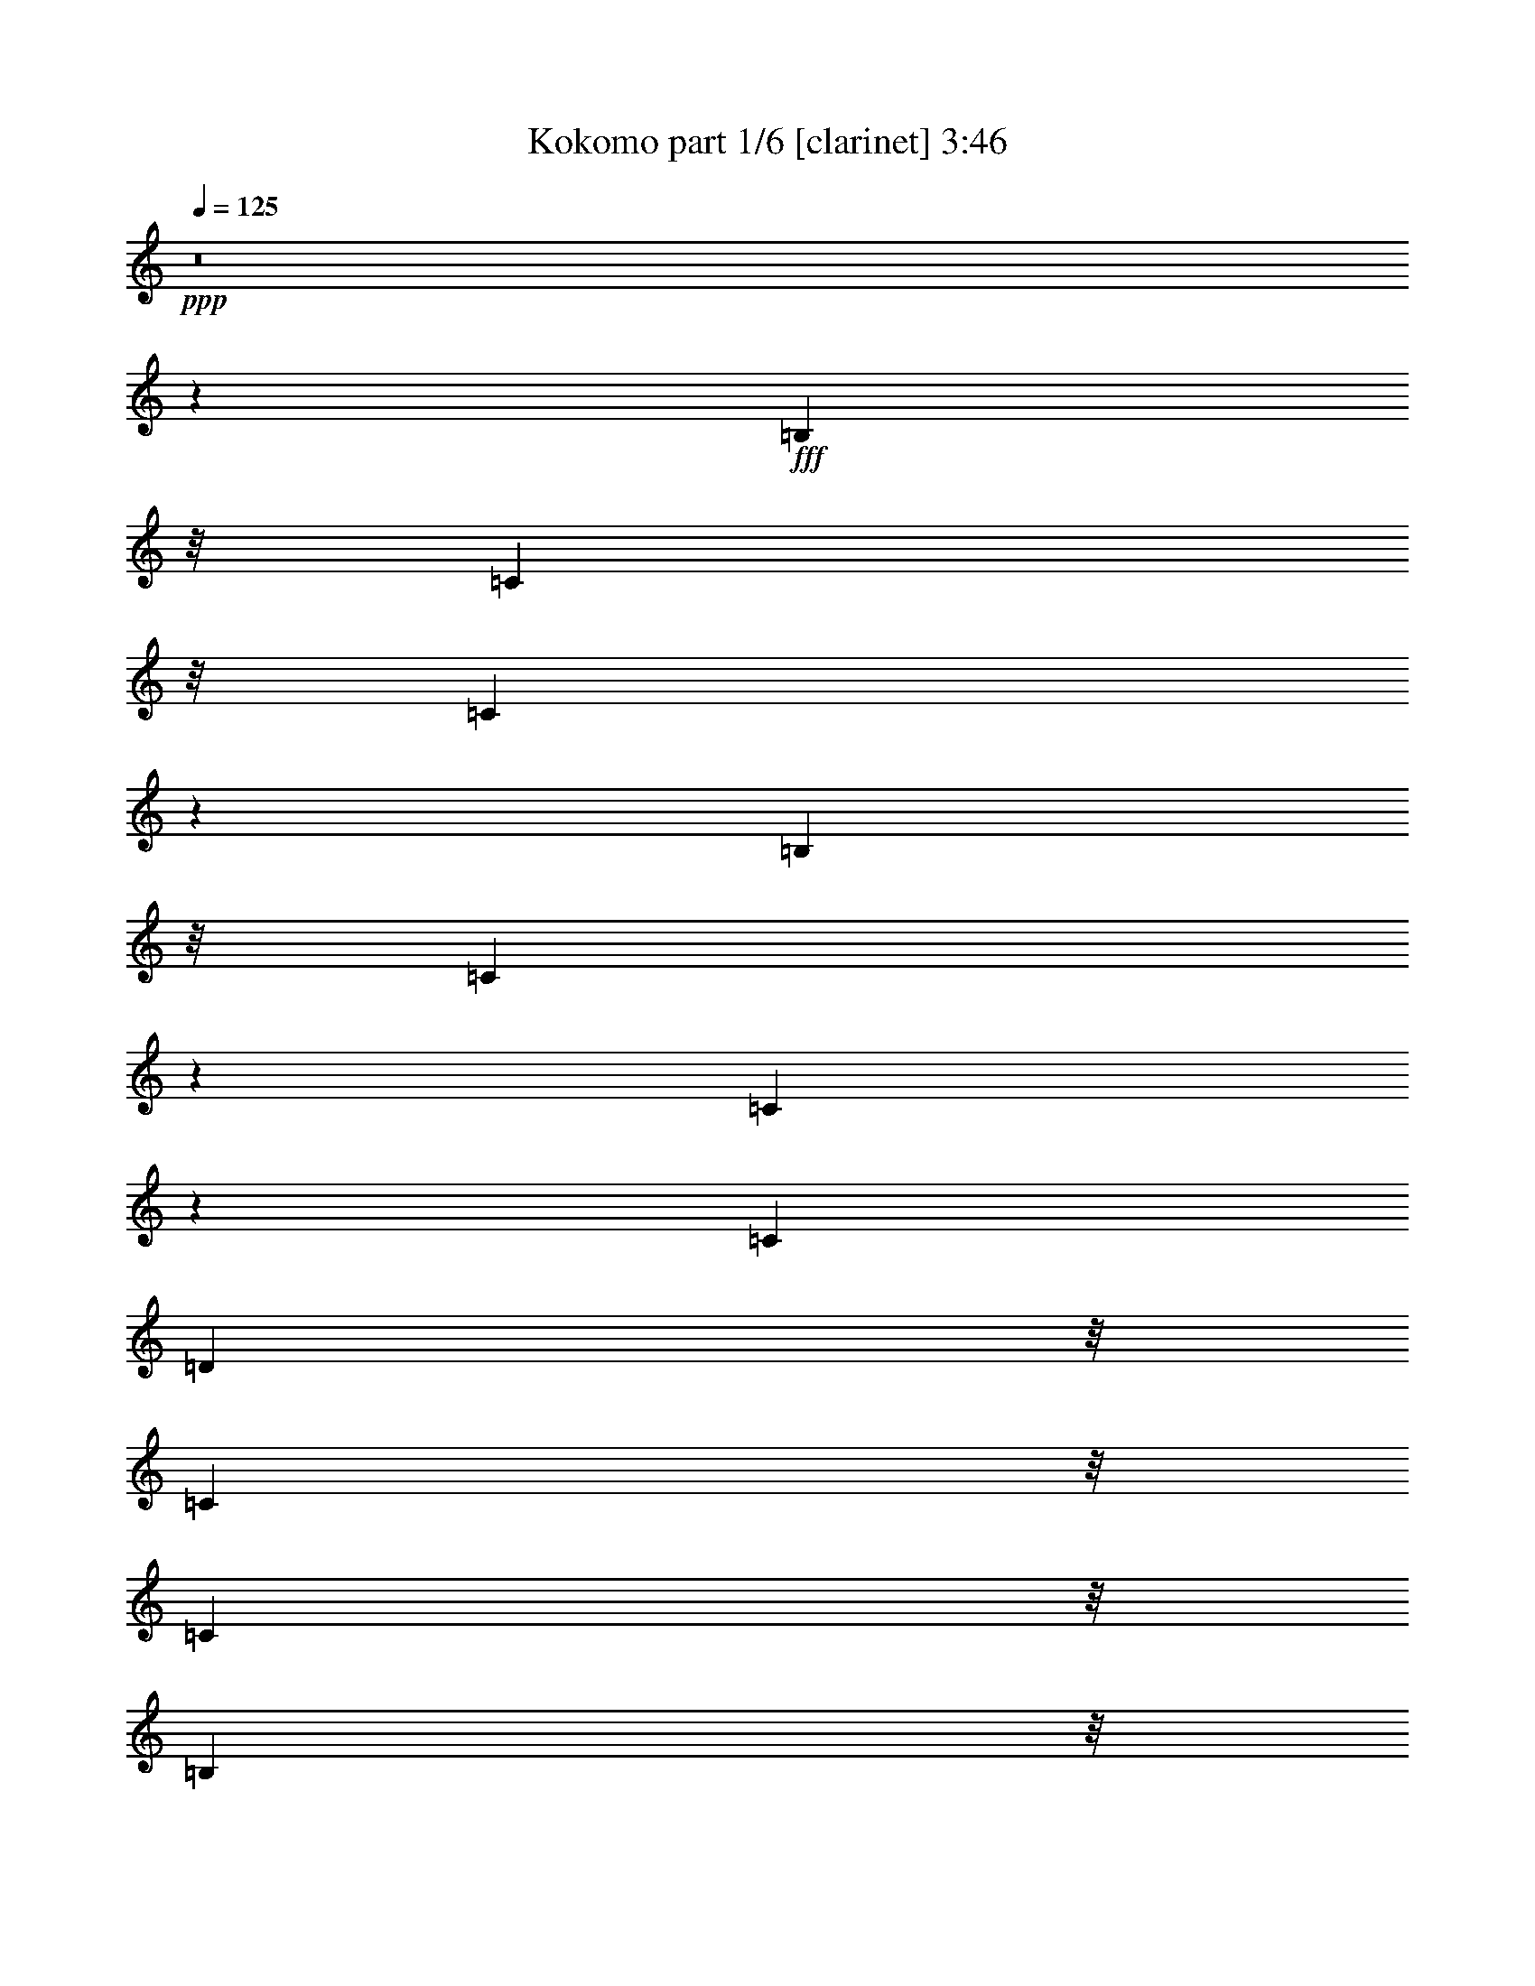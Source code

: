 % Produced with Bruzo's Transcoding Environment
% Transcribed by  Himbeertoni

X:1
T:  Kokomo part 1/6 [clarinet] 3:46
Z: Transcribed with BruTE 64
L: 1/4
Q: 125
K: C
+ppp+
z8
z107659/24544
+fff+
[=B,5225/12272]
z/8
[=C5225/12272]
z/8
[=C11035/24544]
z7617/12272
[=B,9683/24544]
z/8
[=C10365/24544]
z3153/24544
[=C10653/24544]
z488/767
[=C6759/12272]
[=D5225/12272]
z/8
[=C9683/24544]
z/8
[=C5225/12272]
z/8
[=B,9683/24544]
z/8
[=C324/767]
z1575/12272
[=C333/767]
z1201/1888
[=E5225/12272]
z/8
[=F5225/12272]
z/8
[=F11041/24544]
z3807/6136
[=E9683/24544]
z/8
[=F10371/24544]
z3147/24544
[=F10659/24544]
z7805/12272
[=F6759/12272]
[=G5225/12272]
z/8
[=F9683/24544]
z/8
[=F5225/12272]
z/8
[=E9683/24544]
z/8
[=F399/944]
z393/3068
[=F5331/12272]
z15607/24544
[=B,5225/12272]
z/8
[=C5225/12272]
z/8
[=C9513/24544]
z71/104
[=B,9683/24544]
z/8
[=C10377/24544]
z3141/24544
[=C10665/24544]
z3901/6136
[=C6759/12272]
[=D5225/12272]
z/8
[=C183/472]
z3235/24544
[=C5225/12272]
z/8
[=B,9683/24544]
z/8
[=C2595/6136]
z1569/12272
[=C2667/6136]
z15601/24544
[=E5225/12272]
z/8
[=F5225/12272]
z/8
[=F9519/24544]
z101/767
[=G5225/12272]
z/8
[=G9683/24544]
z/8
[=G10383/24544]
z3135/24544
[=A5225/12272]
z/8
[=B9683/24544]
z/8
[=G105843/24544]
[=F6759/12272]
[=E50655/24544]
z34353/12272
[=F1191/3068]
z3223/24544
[=F5225/12272]
z/8
[=F9683/24544]
z/8
[=G2833/3068]
z1093/6136
[=A10853/12272]
z351/1888
[=G5225/12272]
z/8
[=F21803/24544]
z2233/12272
[=C2693/1534]
z49237/24544
[=F21327/24544]
z2471/12272
[=G1044/767]
z6379/24544
[=F5225/12272]
z/8
[=F5225/12272]
z/8
[=E21809/24544]
z1115/6136
[=E10809/12272]
z4651/24544
[=E5225/12272]
z/8
[=F9683/24544]
z/8
[=G5225/12272]
z/8
[=A5225/12272]
z/8
[=D2385/6136]
z247/1888
[=D5225/12272]
z/8
[=D32359/24544]
z165809/24544
[=G5225/12272]
z/8
[=G9683/24544]
z/8
[=A5205/12272]
z777/6136
[=B5359/6136]
z4833/24544
[=G65731/24544]
z16787/6136
[=D597/1534]
z3199/24544
[=E5225/12272]
z/8
[=F9683/24544]
z/8
[=G709/767]
z1087/6136
[=G9683/24544]
z/8
[=A5225/12272]
z/8
[=G5225/12272]
z/8
[=F1679/1888]
z2221/12272
[=C16187/12272]
z59951/24544
[=F5225/12272]
z/8
[=F9683/24544]
z/8
[=F5211/12272]
z387/3068
[=G5225/12272]
z/8
[=F9683/24544]
z/8
[=E33529/24544]
z3129/12272
[=E5225/12272]
z/8
[=E9683/24544]
z/8
[=E10425/24544]
z3093/24544
[=E5225/12272]
z/8
[=F9683/24544]
z/8
[=G5225/12272]
z/8
[=A5225/12272]
z/8
[=D5459/6136]
z341/1888
[=D4143/1888]
z19233/12272
[=F5225/12272]
z/8
[=E9683/24544]
z/8
[=F6759/12272]
[=E5225/12272]
z/8
[=C9683/24544]
z/8
[=C30575/12272]
z8
z8
z31305/12272
[=g2127/1534]
z5755/24544
[=g9683/24544]
z/8
[^f5225/12272]
z/8
[=g9683/24544]
z/8
[^f5225/12272]
z/8
[=g5225/12272]
z/8
[=f9683/24544]
z/8
[=g5225/12272]
z/8
[=f9683/24544]
z/8
[=e6759/12272]
[=c5225/12272]
z/8
[=c33941/24544]
z18597/24544
[=f5225/12272]
z/8
[=f9683/24544]
z/8
[=e11315/12272]
z2203/12272
[=d2709/3068]
z4597/24544
[=c5225/12272]
z/8
[=d9683/24544]
z/8
[=c5225/12272]
z/8
[=d9683/24544]
z/8
[=e1741/1888]
z4403/24544
[=e33947/24544]
z32109/24544
[=a33853/24544]
z2967/12272
[=g16975/12272]
z449/1888
[=d12751/24544]
[=e5225/12272]
z/8
[=d12751/24544]
[=c5225/12272]
z/8
[=c5225/12272]
z/8
[=c12751/24544]
[=G6759/12272]
[=A3455/6136]
z19359/12272
[=f5225/12272]
z/8
[=f5225/12272]
z/8
[=e9683/24544]
z/8
[=c5225/12272]
z/8
[=G6759/12272]
[=A9683/24544]
z/8
[=c6759/12272-]
[=C8509/6136=c8509/6136-]
+ppp+
[=c5751/24544]
+fff+
[=B,9683/24544]
z/8
[=C4185/3068]
z6307/24544
[=B,5225/12272]
z/8
[=C9683/24544]
z/8
[=B,5225/12272]
z/8
[=C5225/12272]
z/8
[=B,9683/24544]
z/8
[=C22745/24544]
z56829/24544
[=G5225/12272]
z/8
[=G9683/24544]
z/8
[=A5225/12272]
z/8
[=B443/472]
z3233/24544
[=G56593/24544]
z75519/24544
[=F10385/24544]
z241/1888
[=F5225/12272]
z/8
[=F9683/24544]
z/8
[=G5305/6136]
z727/3068
[=A5449/6136]
z4473/24544
[=G9683/24544]
z/8
[=F5665/6136]
z547/3068
[=C21589/12272]
z833/416
[=F5225/12272]
z/8
[=F9683/24544]
z/8
[=F5225/12272]
z/8
[=G5225/12272]
z/8
[=F9683/24544]
z/8
[=E33595/24544]
z9855/12272
[=E5427/6136]
z4561/24544
[=E5225/12272]
z/8
[=F9533/24544]
z1609/12272
[=G5225/12272]
z/8
[=A9683/24544]
z/8
[=D10397/24544]
z3121/24544
[=D24491/24544]
z187195/24544
[=G5225/12272]
z/8
[=G9683/24544]
z/8
[=A5225/12272]
z/8
[=B10763/12272]
z4743/24544
[=G65821/24544]
z79809/24544
[=G22969/24544]
z825/6136
[=A8379/6136]
z6271/24544
[=G5225/12272]
z/8
[=G9683/24544]
z/8
[=F5671/6136]
z136/767
[=C2029/1534]
z46343/24544
[=F5225/12272]
z/8
[=F5225/12272]
z/8
[=F9683/24544]
z/8
[=F5225/12272]
z/8
[=G5225/12272]
z/8
[=F4777/12272]
z3197/24544
[=E22881/24544]
z847/6136
[=E5225/12272]
z/8
[=E5225/12272]
z/8
[=E9683/24544]
z/8
[=E2253/6136]
[=F2253/6136]
[=G10899/24544]
z12191/12272
[=A10819/12272]
z4631/24544
[=D21447/24544]
z2411/12272
[=D23667/12272]
z9361/12272
[=F5225/12272]
z/8
[=F5225/12272]
z/8
[=E9683/24544]
z/8
[=F6759/12272]
[=E5225/12272]
z/8
[=C9563/24544]
z797/6136
[=C29853/12272]
z8
z8
z32027/12272
[=g17061/12272]
z2449/12272
[=g5225/12272]
z/8
[^f5225/12272]
z/8
[=g9683/24544]
z/8
[^f5225/12272]
z/8
[=g5225/12272]
z/8
[=f9683/24544]
z/8
[=g5225/12272]
z/8
[=f9683/24544]
z/8
[=e6759/12272]
[=c5225/12272]
z/8
[=c32497/24544]
z20041/24544
[=f5225/12272]
z/8
[=f9683/24544]
z/8
[=e710/767]
z83/472
[=d837/944]
z4507/24544
[=c5225/12272]
z/8
[=d9683/24544]
z/8
[=c5225/12272]
z/8
[=d9683/24544]
z/8
[=e22723/24544]
z4313/24544
[=e32503/24544]
z2581/1888
[=a2611/1888]
z1461/6136
[=g16253/12272]
z3257/12272
[=d6759/12272]
[=e5225/12272]
z/8
[=d12751/24544]
[=c5225/12272]
z/8
[=c5225/12272]
z/8
[=c12751/24544]
[=G6759/12272]
[=A119/236]
z20081/12272
[=f5225/12272]
z/8
[=f5225/12272]
z/8
[=e9683/24544]
z/8
[=c5225/12272]
z/8
[=G12751/24544]
[=A5225/12272]
z/8
[=c6759/12272-]
[=C8509/6136=c8509/6136-]
+ppp+
[=c5751/24544]
+fff+
[=B,9683/24544]
z/8
[=C16785/12272]
z6217/24544
[=B,5225/12272]
z/8
[=C9683/24544]
z/8
[=B,5225/12272]
z/8
[=C5225/12272]
z/8
[=B,9683/24544]
z/8
[=C22835/24544]
z8
z8
z8
z8
z118075/24544
[=G5225/12272]
z/8
[=G9683/24544]
z/8
[=A5225/12272]
z/8
[=B1351/1534]
z4653/24544
[=G53305/24544]
[=F12751/24544]
[=E22865/24544]
z43191/24544
[=E5225/12272]
z/8
[=E5225/12272]
z/8
[=F9683/24544]
z/8
[=G5717/6136]
z3401/24544
[=A11939/24544]
z15097/24544
[=G9683/24544]
z/8
[=F193/208]
z2131/12272
[=C10823/6136]
z49033/24544
[=F21531/24544]
z2369/12272
[=G8403/6136]
z475/1888
[=F5225/12272]
z/8
[=F9683/24544]
z/8
[=E5695/6136]
z133/767
[=E10911/12272]
z4447/24544
[=E9683/24544]
z/8
[=F5225/12272]
z/8
[=G5225/12272]
z/8
[=A9683/24544]
z/8
[=D5225/12272]
z/8
[=D5225/12272]
z/8
[=D32563/24544]
z33493/24544
[=F9683/24544]
z/8
[=F5225/12272]
z/8
[=E5225/12272]
z/8
[=F12751/24544]
[=E5225/12272]
z/8
[=C9683/24544]
z/8
[=C5977/12272]
z8
z8
z124557/24544
[=g33445/24544]
z3171/12272
[=g5225/12272]
z/8
[^f5225/12272]
z/8
[=g9683/24544]
z/8
[=f5225/12272]
z/8
[=g9683/24544]
z/8
[=f5225/12272]
z/8
[=g5225/12272]
z/8
[=f9683/24544]
z/8
[=e6759/12272]
[=c5225/12272]
z/8
[=c32587/24544]
z19951/24544
[=f5225/12272]
z/8
[=f9683/24544]
z/8
[=e11405/12272]
z2113/12272
[=d5463/6136]
z4417/24544
[=c9683/24544]
z/8
[=d5225/12272]
z/8
[=c5225/12272]
z/8
[=d9683/24544]
z/8
[=e22813/24544]
z4223/24544
[=e32593/24544]
z33463/24544
[=a32499/24544]
z911/3068
[=g8149/6136]
z803/3068
[=d6759/12272]
[=e5225/12272]
z/8
[=d12751/24544]
[=c5225/12272]
z/8
[=c9683/24544]
z/8
[=c6759/12272]
[=G6759/12272]
[=A6233/12272]
z5009/3068
[=f5225/12272]
z/8
[=f9683/24544]
z/8
[=e5225/12272]
z/8
[=c6759/12272]
[=G9683/24544]
z/8
[=A5225/12272]
z/8
[=d3453/6136]
z265/1888
[=c1741/1888]
z8
z8
z83103/24544
[=g33481/24544]
z3153/12272
[=g5225/12272]
z/8
[^f9683/24544]
z/8
[=g5225/12272]
z/8
[=f5225/12272]
z/8
[=g9683/24544]
z/8
[=f5225/12272]
z/8
[=g5225/12272]
z/8
[=f9683/24544]
z/8
[=e6759/12272]
[=c9683/24544]
z/8
[=c16695/12272]
z19915/24544
[=f5225/12272]
z/8
[=f9683/24544]
z/8
[=e11423/12272]
z3423/24544
[=d22655/24544]
z337/1888
[=c9683/24544]
z/8
[=d5225/12272]
z/8
[=c5225/12272]
z/8
+ff+
[=d9683/24544]
z/8
[=e22849/24544]
z855/6136
[=e8349/6136]
z33427/24544
+f+
[=a32535/24544]
z6485/24544
[=g33399/24544]
z1597/6136
+mf+
[=d6759/12272]
[=e5225/12272]
z/8
+mp+
[=d12751/24544]
[=c5225/12272]
z/8
+p+
[=c9683/24544]
z/8
[=c6759/12272]
+pp+
[=G6759/12272]
[=A6251/12272]
z10009/6136
+ppp+
[=f5293/12272]
z27/4

X:2
T:  Kokomo part 2/6 [bagpipes] 3:46
Z: Transcribed with BruTE 50
L: 1/4
Q: 125
K: C
+ppp+
z8
z8
z8
z8
z8
z8
z8
z8
z8
z45681/24544
+ff+
[=D,9683/24544=F,9683/24544]
z/8
+p+
[=E,5225/12272=G,5225/12272]
z/8
[=F,9683/24544=A,9683/24544]
z/8
[=G,5225/12272=B,5225/12272]
z/8
[=A,5225/12272=C5225/12272]
z/8
[=B,9683/24544=D9683/24544]
z/8
[=C5225/12272=E5225/12272]
z/8
[=G,102775/24544=C102775/24544=E102775/24544]
z/8
[=G,102775/24544=B,102775/24544=D102775/24544]
z/8
[=G,102775/24544^A,102775/24544=D102775/24544=F102775/24544]
z/8
[=F,102775/24544=A,102775/24544=C102775/24544=F102775/24544=G102775/24544]
z/8
[=F,102775/24544^G,102775/24544=C102775/24544=F102775/24544]
z/8
[=E,102775/24544=G,102775/24544=C102775/24544=E102775/24544]
z/8
[^F,38253/12272=A,38253/12272=D38253/12272]
z/8
[^F,10871/12272=A,10871/12272=C10871/12272]
z4527/24544
[=G,15/4-=B,15/4=D15/4-]
+mf+
[^F,10735/24544=G,10735/24544=B,10735/24544=D10735/24544^D10735/24544]
z/8
[=G,5225/12272=C5225/12272=E5225/12272]
z/8
[=G,347/767=C347/767=E347/767]
z15165/24544
[=G,9683/24544=C9683/24544=E9683/24544]
z/8
[^F,5225/12272=B,5225/12272^C5225/12272^D5225/12272]
z/8
[=G,5361/12272=C5361/12272=E5361/12272]
z15547/24544
[=G,6759/12272=C6759/12272=E6759/12272]
[=A,5225/12272=D5225/12272=F5225/12272]
z/8
[=G,9683/24544=C9683/24544=E9683/24544]
z/8
[^F,5225/12272=B,5225/12272^D5225/12272]
z/8
[=G,9683/24544=C9683/24544=E9683/24544]
z/8
[=A,5225/12272=D5225/12272=F5225/12272]
z/8
[=G,5225/12272=C5225/12272=E5225/12272]
z/8
[=A,9683/24544=D9683/24544=F9683/24544]
z/8
[=G,1125/3068=B,1125/3068-=C1125/3068=E1125/3068-=G1125/3068-]
+ppp+
[=B,2259/12272=E2259/12272=G2259/12272]
+mf+
[^G,5225/12272=B,5225/12272=E5225/12272^G5225/12272]
z/8
[=A,5555/12272=C5555/12272=F5555/12272=A5555/12272]
z15159/24544
[=A,9683/24544=C9683/24544=F9683/24544=A9683/24544]
z/8
[^G,5225/12272=B,5225/12272=E5225/12272^G5225/12272]
z/8
[=A,1341/3068=C1341/3068=F1341/3068=A1341/3068]
z15541/24544
[=A,5225/12272=C5225/12272=D5225/12272-=F5225/12272=G5225/12272-^A5225/12272-]
+ppp+
[=D/8-=G/8-^A/8-]
+p+
[=A,7757/24544-=C7757/24544-=D7757/24544=F7757/24544-=G7757/24544^A7757/24544]
+ppp+
[=A,5761/24544=C5761/24544=F5761/24544]
+mf+
[=A,9683/24544=C9683/24544=F9683/24544=A9683/24544]
z/8
[=C5225/12272=F5225/12272=A5225/12272]
z/8
[^G,9683/24544=B,9683/24544=E9683/24544^G9683/24544]
z/8
[=A,5225/12272=C5225/12272=F5225/12272=A5225/12272]
z/8
[=A,10731/24544=C10731/24544=D10731/24544=F10731/24544=G10731/24544^A10731/24544]
z7769/12272
[^F,4503/12272^G,4503/12272-=B,4503/12272-^D4503/12272-]
+ppp+
[^G,141/767=B,141/767^D141/767]
+mf+
[=G,5225/12272=C5225/12272=E5225/12272]
z/8
[=G,2779/6136=C2779/6136=E2779/6136]
z15153/24544
[=G,9683/24544=C9683/24544=E9683/24544]
z/8
[^F,5225/12272=B,5225/12272^D5225/12272]
z/8
[=G,5367/12272=C5367/12272=E5367/12272]
z1195/1888
[=G,6759/12272=C6759/12272=E6759/12272]
[=A,5225/12272=D5225/12272=F5225/12272]
z/8
[=G,9683/24544=C9683/24544=E9683/24544]
z/8
[^F,5225/12272=B,5225/12272^D5225/12272]
z/8
[=G,9683/24544=C9683/24544=E9683/24544]
z/8
[=A,5225/12272=C5225/12272=D5225/12272=E5225/12272=F5225/12272]
z/8
[=G,10737/24544=C10737/24544=D10737/24544=E10737/24544=F10737/24544]
z3883/6136
+p+
[=G,5225/12272=C5225/12272=E5225/12272]
z/8
[=A,9683/24544=C9683/24544=F9683/24544]
z/8
[=A,11889/24544=C11889/24544=F11889/24544]
z15147/24544
[=A,9683/24544=C9683/24544=F9683/24544]
z/8
[=A,5225/12272=C5225/12272=F5225/12272]
z/8
[=A,2685/6136=C2685/6136=F2685/6136]
z15529/24544
[=A,5225/12272=C5225/12272=F5225/12272]
z/8
[^G,9683/24544=C9683/24544=F9683/24544]
z/8
[^G,2973/6136=C2973/6136=F2973/6136]
z1893/3068
[^G,9683/24544=C9683/24544=F9683/24544]
z/8
[^G,5225/12272=C5225/12272=F5225/12272]
z/8
[^G,10743/24544=C10743/24544=F10743/24544]
z7763/12272
[^G,5225/12272=C5225/12272=F5225/12272]
z/8
[=G,9683/24544=C9683/24544=E9683/24544]
z/8
[=G,915/1888=C915/1888=E915/1888]
z15141/24544
[=G,9683/24544=C9683/24544=E9683/24544]
z/8
[=G,5225/12272=C5225/12272=E5225/12272]
z/8
[=G,5373/12272=C5373/12272=E5373/12272]
z15523/24544
[=G,5225/12272=C5225/12272=E5225/12272]
z/8
[=A,9683/24544=C9683/24544=E9683/24544]
z/8
[=A,5949/12272=C5949/12272=E5949/12272]
z7569/12272
[=A,9683/24544=C9683/24544=E9683/24544]
z/8
[=A,5225/12272=C5225/12272=E5225/12272]
z/8
[=A,10749/24544=C10749/24544=E10749/24544]
z485/767
[=A,5225/12272=C5225/12272=E5225/12272]
z/8
[=F,9683/24544=A,9683/24544=D9683/24544]
z/8
[=F,11901/24544=A,11901/24544=D11901/24544]
z15135/24544
[=F,9683/24544=A,9683/24544=D9683/24544]
z/8
[=F,5225/12272=A,5225/12272=D5225/12272]
z/8
[=F,336/767=A,336/767=D336/767]
z263/416
[=F,5225/12272=A,5225/12272=D5225/12272]
z/8
[=F,9683/24544=B,9683/24544=D9683/24544]
z/8
[=F,372/767=B,372/767=D372/767]
z291/472
[=F,9683/24544=B,9683/24544=D9683/24544]
z/8
[=F,5225/12272=B,5225/12272=D5225/12272]
z/8
[=F,10755/24544=B,10755/24544=D10755/24544]
z7757/12272
[=F,5225/12272=B,5225/12272=D5225/12272]
z/8
[=E,3171/1534=G,3171/1534=C3171/1534]
z8
z8
z8
z8
z4969/944
[=D,5225/12272=F,5225/12272]
z/8
[=E,5225/12272=G,5225/12272]
z/8
[=F,9683/24544=A,9683/24544]
z/8
[=G,5225/12272=B,5225/12272]
z/8
[=A,5225/12272=C5225/12272]
z/8
[=B,9683/24544=D9683/24544]
z/8
[=C5225/12272=E5225/12272]
z/8
[=G,102775/24544=C102775/24544=E102775/24544]
z/8
[=G,102775/24544=B,102775/24544=D102775/24544]
z/8
[=G,102775/24544^A,102775/24544=D102775/24544=F102775/24544]
z/8
[=F,102775/24544=A,102775/24544=C102775/24544=F102775/24544=G102775/24544]
z/8
[=F,102775/24544^G,102775/24544=C102775/24544=F102775/24544]
z/8
[=E,102775/24544=G,102775/24544=C102775/24544=E102775/24544]
z/8
[^F,38253/12272=A,38253/12272=D38253/12272]
z/8
[^F,2729/3068=A,2729/3068=C2729/3068]
z4437/24544
[=G,15/4-=B,15/4=D15/4-]
+mf+
[^F,10735/24544=G,10735/24544=B,10735/24544=D10735/24544^D10735/24544]
z/8
[=G,9683/24544=C9683/24544=E9683/24544]
z/8
[=G,11961/24544=C11961/24544=E11961/24544]
z15075/24544
[=G,9683/24544=C9683/24544=E9683/24544]
z/8
[^F,4495/12272-=B,4495/12272-^C4495/12272^D4495/12272-]
+ppp+
[^F,283/1534=B,283/1534^D283/1534]
+mf+
[=G,2703/6136=C2703/6136=E2703/6136]
z1189/1888
[=G,6759/12272=C6759/12272=E6759/12272]
[=A,9683/24544=D9683/24544=F9683/24544]
z/8
[=G,5225/12272=C5225/12272=E5225/12272]
z/8
[^F,5225/12272=B,5225/12272^D5225/12272]
z/8
[=G,9683/24544=C9683/24544=E9683/24544]
z/8
[=A,5225/12272=D5225/12272=F5225/12272]
z/8
[=G,5225/12272=C5225/12272=E5225/12272]
z/8
[=A,9683/24544=D9683/24544=F9683/24544]
z/8
[=G,5225/12272=B,5225/12272=C5225/12272=E5225/12272=G5225/12272]
z/8
[^G,9683/24544=B,9683/24544=E9683/24544^G9683/24544]
z/8
[=A,11967/24544=C11967/24544=F11967/24544=A11967/24544]
z15069/24544
[=A,9683/24544=C9683/24544=F9683/24544=A9683/24544]
z/8
[^G,173/472=B,173/472-=E173/472-^G173/472-]
+ppp+
[=B,2261/12272=E2261/12272^G2261/12272]
+mf+
[=A,5409/12272=C5409/12272=F5409/12272=A5409/12272]
z15451/24544
[=A,5225/12272=C5225/12272=D5225/12272-=F5225/12272=G5225/12272-^A5225/12272-]
+ppp+
[=D/8-=G/8-^A/8-]
+p+
[=A,133/416-=C133/416-=D133/416=F133/416-=G133/416^A133/416]
+ppp+
[=A,613/3068=C613/3068=F613/3068]
+mf+
[=A,5225/12272=C5225/12272=F5225/12272=A5225/12272]
z/8
[=C5225/12272=F5225/12272=A5225/12272]
z/8
[^G,9683/24544=B,9683/24544=E9683/24544^G9683/24544]
z/8
[=A,8999/24544=C8999/24544-=F8999/24544-=A8999/24544-]
+ppp+
[=C4519/24544=F4519/24544=A4519/24544]
+mf+
[=A,10821/24544=C10821/24544=D10821/24544=F10821/24544=G10821/24544^A10821/24544]
z1931/3068
[^F,5225/12272^G,5225/12272=B,5225/12272^D5225/12272]
z/8
[=G,9683/24544=C9683/24544=E9683/24544]
z/8
[=G,921/1888=C921/1888=E921/1888]
z15063/24544
[=G,9683/24544=C9683/24544=E9683/24544]
z/8
[^F,5225/12272=B,5225/12272^D5225/12272]
z/8
[=G,1353/3068=C1353/3068=E1353/3068]
z15445/24544
[=G,6759/12272=C6759/12272=E6759/12272]
[=A,9683/24544=D9683/24544=F9683/24544]
z/8
[=G,5225/12272=C5225/12272=E5225/12272]
z/8
[^F,5225/12272=B,5225/12272^D5225/12272]
z/8
[=G,9683/24544=C9683/24544=E9683/24544]
z/8
[=A,5225/12272=C5225/12272=D5225/12272=E5225/12272=F5225/12272]
z/8
[=G,10827/24544=C10827/24544=D10827/24544=E10827/24544=F10827/24544]
z7721/12272
+p+
[=G,5225/12272=C5225/12272=E5225/12272]
z/8
[=A,9683/24544=C9683/24544=F9683/24544]
z/8
[=A,11979/24544=C11979/24544=F11979/24544]
z15057/24544
[=A,9683/24544=C9683/24544=F9683/24544]
z/8
[=A,5225/12272=C5225/12272=F5225/12272]
z/8
[=A,5415/12272=C5415/12272=F5415/12272]
z15439/24544
[=A,5225/12272=C5225/12272=F5225/12272]
z/8
[^G,9683/24544=C9683/24544=F9683/24544]
z/8
[^G,5991/12272=C5991/12272=F5991/12272]
z579/944
[^G,9683/24544=C9683/24544=F9683/24544]
z/8
[^G,5225/12272=C5225/12272=F5225/12272]
z/8
[^G,10833/24544=C10833/24544=F10833/24544]
z3859/6136
[^G,5225/12272=C5225/12272=F5225/12272]
z/8
[=G,9683/24544=C9683/24544=E9683/24544]
z/8
[=G,11985/24544=C11985/24544=E11985/24544]
z15051/24544
[=G,9683/24544=C9683/24544=E9683/24544]
z/8
[=G,5225/12272=C5225/12272=E5225/12272]
z/8
[=G,2709/6136=C2709/6136=E2709/6136]
z15433/24544
[=G,5225/12272=C5225/12272=E5225/12272]
z/8
[=A,9683/24544=C9683/24544=E9683/24544]
z/8
[=A,2997/6136=C2997/6136=E2997/6136]
z1881/3068
[=A,9683/24544=C9683/24544=E9683/24544]
z/8
[=A,5225/12272=C5225/12272=E5225/12272]
z/8
[=A,10839/24544=C10839/24544=E10839/24544]
z7715/12272
[=A,5225/12272=C5225/12272=E5225/12272]
z/8
[=F,9683/24544=A,9683/24544=D9683/24544]
z/8
[=F,11991/24544=A,11991/24544=D11991/24544]
z255/416
[=F,9683/24544=A,9683/24544=D9683/24544]
z/8
[=F,5225/12272=A,5225/12272=D5225/12272]
z/8
[=F,417/944=A,417/944=D417/944]
z15427/24544
[=F,5225/12272=A,5225/12272=D5225/12272]
z/8
[=F,9683/24544=B,9683/24544=D9683/24544]
z/8
[=F,5997/12272=B,5997/12272=D5997/12272]
z7521/12272
[=F,9683/24544=B,9683/24544=D9683/24544]
z/8
[=F,5225/12272=B,5225/12272=D5225/12272]
z/8
[=F,10845/24544=B,10845/24544=D10845/24544]
z482/767
[=F,5225/12272=B,5225/12272=D5225/12272]
z/8
[=E,6545/3068=G,6545/3068=C6545/3068]
z66145/12272
+mf+
[=G,3955/24544]
+f+
[=A,797/6136]
[=B,3187/24544]
[=C797/6136]
[=D797/6136]
[=E797/6136]
[=F1977/12272]
[=G27863/12272-]
+p+
[=E,7419/12272=G,7419/12272=C7419/12272=G7419/12272-]
+ppp+
[=G27/208-]
+p+
[=E,29/52=G,29/52=B,29/52=G29/52-]
+ppp+
[=G3569/24544-]
+p+
[=E,14839/24544=G,14839/24544=C14839/24544=G14839/24544-]
+ppp+
[=G245/1888-]
+p+
[=E,/2-=G,/2-=B,/2-=G/2]
+f+
[=E,3/16-=G,3/16-=B,3/16-=F3/16]
+ppp+
[=E,/8-=G,/8-=B,/8-]
+f+
[=E,3/8-=G,3/8-=B,3/8-=E3/8]
+ppp+
[=E,/8-=G,/8-=B,/8-]
+f+
[=E,7/16-=G,7/16-=B,7/16-=F7/16]
+ppp+
[=E,/8-=G,/8-=B,/8-]
+f+
[=E,7/16-=G,7/16-=B,7/16-=E7/16]
+ppp+
[=E,/8-=G,/8-=B,/8-]
+f+
[=E,3/8-=G,3/8-=B,3/8-=D3/8]
+ppp+
[=E,/8-=G,/8-=B,/8-]
+f+
[=E,3641/24544=G,3641/24544=B,3641/24544=C3641/24544-]
+ppp+
[=C/8]
+f+
[=E,7/16-=G,7/16-=B,7/16-=D7/16]
+ppp+
[=E,/8-=G,/8-=B,/8-]
+f+
[=E,2229/6136=G,2229/6136=B,2229/6136=D2229/6136-]
+ppp+
[=D2157/12272-]
+p+
[=D,5/16-=F,5/16-^A,5/16-=D5/16]
+ppp+
[=D,3/16-=F,3/16-^A,3/16-]
+f+
[=D,3/16-=F,3/16-^A,3/16-=E3/16]
+ppp+
[=D,/8-=F,/8-^A,/8-]
+f+
[=D,/8-=F,/8-^A,/8-=D/8]
+ppp+
[=D,/8-=F,/8-^A,/8-]
+f+
[=D,7/16-=F,7/16-^A,7/16-=C7/16]
+ppp+
[=D,/8-=F,/8-^A,/8-]
+f+
[=D,4793/12272=F,4793/12272^A,4793/12272=D4793/12272-]
+ppp+
[=D/8-]
+p+
[=D,5225/12272=F,5225/12272^A,5225/12272=D5225/12272-]
+ppp+
[=D/8-]
+p+
[=D,11/16-=F,11/16-=C11/16-=D11/16]
+ppp+
[=D,3129/12272=F,3129/12272=C3129/12272]
z3137/24544
+f+
[=C,7/16-=F,7/16-=A,7/16-=E7/16]
+ppp+
[=C,/8-=F,/8-=A,/8-]
+f+
[=C,3/8-=F,3/8-=A,3/8-=D3/8]
+ppp+
[=C,/8-=F,/8-=A,/8-]
+f+
[=C,7/16-=F,7/16-=A,7/16-=C7/16]
+ppp+
[=C,/8-=F,/8-=A,/8]
+f+
[=C,9/16-=F,9/16-=A,9/16-]
[=C,7/4-=F,7/4-=A,7/4-=C7/4]
+ppp+
[=C,3/8-=F,3/8-=A,3/8]
+f+
[=C,/8-=F,/8-=A,/8-]
[=C,/8-=F,/8-=A,/8-=B,/8]
[=C,4191/24544=F,4191/24544=A,4191/24544=C4191/24544]
[=D797/6136]
[=C,3/8-^D,3/8-^G,3/8-^G3/8]
+ppp+
[=C,/8-^D,/8-^G,/8-]
+f+
[=C,7/16-^D,7/16-^G,7/16-=G7/16]
+ppp+
[=C,/8-^D,/8-^G,/8-]
+f+
[=C,7/16-^D,7/16-^G,7/16-^G7/16]
+ppp+
[=C,/8-^D,/8-^G,/8-]
+f+
[=C,3/8-^D,3/8-^G,3/8-=G3/8]
+ppp+
[=C,/8-^D,/8-^G,/8-]
+f+
[=C,7/16-^D,7/16-^G,7/16-=G7/16]
+ppp+
[=C,/8-^D,/8-^G,/8-]
+f+
[=C,3/8-^D,3/8-^G,3/8-=F3/8]
+ppp+
[=C,/8-^D,/8-^G,/8-]
+f+
[=C,7/16-^D,7/16-^G,7/16-^C7/16]
+ppp+
[=C,/8-^D,/8-^G,/8-]
+f+
[=C,10735/24544^D,10735/24544^G,10735/24544=F10735/24544]
z/8
[=C,24735/12272=E,24735/12272=G,24735/12272-]
+ppp+
[=G,/8]
+p+
[=E,3739/6136=G,3739/6136=C3739/6136]
z/8
[=E,5/16-=G,5/16=B,5/16-]
+f+
[=E,6519/24544=G,6519/24544-=B,6519/24544]
+ppp+
[=G,/8]
+p+
[=E,3/16-=G,3/16-=C3/16-]
+f+
[=E,5177/12272=G,5177/12272=C5177/12272=E5177/12272-]
+ppp+
[=E/8]
+f+
[^F,/8-=A,/8-=D/8-=F/8]
[^F,6615/24544=A,6615/24544=D6615/24544=G6615/24544]
z/8
[=C,11/8-^F,11/8-=A,11/8-=G11/8]
+ppp+
[=C,/4-^F,/4-=A,/4-]
+f+
[=C,/8-^F,/8-=A,/8-=F/8]
[=C,5/16-^F,5/16-=A,5/16-^F5/16]
+ppp+
[=C,/8-^F,/8-=A,/8-]
+f+
[=C,7/8-^F,7/8-=A,7/8-^F7/8]
+ppp+
[=C,3/16-^F,3/16-=A,3/16-]
+f+
[=C,641/1534^F,641/1534=A,641/1534=F641/1534]
z/8
[=D,3/8-=G,3/8-=B,3/8-=E3/8]
+ppp+
[=D,/8-=G,/8-=B,/8-]
+f+
[=D,7/16-=G,7/16-=B,7/16-=D7/16]
+ppp+
[=D,/8-=G,/8-=B,/8-]
+f+
[=D,7/16-=G,7/16-=B,7/16-=C7/16]
+ppp+
[=D,/8-=G,/8-=B,/8]
+f+
[=D,/2-=G,/2-=B,/2-]
[=D,7/16-=G,7/16-=A,7/16=B,7/16-]
+ppp+
[=D,/8-=G,/8=B,/8-]
+f+
[=D,36813/24544=G,36813/24544=B,36813/24544]
z/8
+p+
[=E,102775/24544=G,102775/24544=C102775/24544]
z/8
[=E,78471/24544=B,78471/24544=D78471/24544]
z6927/12272
[=E,5225/12272=G,5225/12272=B,5225/12272]
z/8
[=F,102775/24544^A,102775/24544=D102775/24544]
z/8
[=F,52399/24544=A,52399/24544=C52399/24544]
z13657/24544
[=F,21625/24544=A,21625/24544=C21625/24544]
z1161/6136
[=F,5225/12272=A,5225/12272=C5225/12272]
z/8
[=F,102775/24544^G,102775/24544=C102775/24544=D102775/24544]
z/8
[=E,102775/24544=G,102775/24544=C102775/24544]
z/8
[^F,102775/24544=A,102775/24544=D102775/24544]
z/8
[=F,15/4-=B,15/4=D15/4-]
+mf+
[=F,10735/24544^F,10735/24544=B,10735/24544=D10735/24544^D10735/24544]
z/8
[=G,9683/24544=C9683/24544=E9683/24544]
z/8
[=G,927/1888=C927/1888=E927/1888]
z14985/24544
[=G,9683/24544=C9683/24544=E9683/24544]
z/8
[^F,5225/12272=B,5225/12272^C5225/12272^D5225/12272]
z/8
[=G,5451/12272=C5451/12272=E5451/12272]
z15367/24544
[=G,6759/12272=C6759/12272=E6759/12272]
[=A,9683/24544=D9683/24544=F9683/24544]
z/8
[=G,5225/12272=C5225/12272=E5225/12272]
z/8
[^F,5225/12272=B,5225/12272^D5225/12272]
z/8
[=G,9683/24544=C9683/24544=E9683/24544]
z/8
[=A,5225/12272=D5225/12272=F5225/12272]
z/8
[=G,9683/24544=C9683/24544=E9683/24544]
z/8
[=A,5225/12272=D5225/12272=F5225/12272]
z/8
[=G,5225/12272=B,5225/12272=C5225/12272=E5225/12272=G5225/12272]
z/8
[^G,9683/24544=B,9683/24544=E9683/24544^G9683/24544]
z/8
[=A,8989/24544=C8989/24544-=F8989/24544-=A8989/24544-]
+ppp+
[=C/8=F/8=A/8]
z14979/24544
+mf+
[=A,9683/24544=C9683/24544=F9683/24544=A9683/24544]
z/8
[^G,5225/12272=B,5225/12272=E5225/12272^G5225/12272]
z/8
[=A,2727/6136=C2727/6136=F2727/6136=A2727/6136]
z15361/24544
[=A,5225/12272=C5225/12272=D5225/12272-=F5225/12272=G5225/12272-^A5225/12272-]
+ppp+
[=D/8-=G/8-^A/8-]
+p+
[=A,7937/24544-=C7937/24544-=D7937/24544=F7937/24544-=G7937/24544^A7937/24544]
+ppp+
[=A,2407/12272=C2407/12272=F2407/12272]
+mf+
[=A,281/767=C281/767-=F281/767-=A281/767-]
+ppp+
[=C2263/12272=F2263/12272=A2263/12272]
+mf+
[=C5225/12272=F5225/12272=A5225/12272]
z/8
[^G,9683/24544=B,9683/24544=E9683/24544^G9683/24544]
z/8
[=A,5225/12272=C5225/12272=F5225/12272=A5225/12272]
z/8
[=A,10911/24544=C10911/24544=D10911/24544=F10911/24544=G10911/24544^A10911/24544]
z7679/12272
[^F,5225/12272^G,5225/12272=B,5225/12272^D5225/12272]
z/8
[=G,9683/24544=C9683/24544=E9683/24544]
z/8
[=G,12063/24544=C12063/24544=E12063/24544]
z14973/24544
[=G,9683/24544=C9683/24544=E9683/24544]
z/8
[^F,5225/12272=B,5225/12272^D5225/12272]
z/8
[=G,5457/12272=C5457/12272=E5457/12272]
z15355/24544
[=G,6759/12272=C6759/12272=E6759/12272]
[=A,9683/24544=D9683/24544=F9683/24544]
z/8
[=G,5225/12272=C5225/12272=E5225/12272]
z/8
[^F,5225/12272=B,5225/12272^D5225/12272]
z/8
[=G,9683/24544=C9683/24544=E9683/24544]
z/8
[=A,5225/12272=C5225/12272=D5225/12272=E5225/12272=F5225/12272]
z/8
[=G,10917/24544=C10917/24544=D10917/24544=E10917/24544=F10917/24544]
z1919/3068
+p+
[=G,5225/12272=C5225/12272=E5225/12272]
z/8
[=A,9683/24544=C9683/24544=F9683/24544]
z/8
[=A,10535/24544=C10535/24544=F10535/24544]
z16501/24544
[=A,9683/24544=C9683/24544=F9683/24544]
z/8
[=A,5225/12272=C5225/12272=F5225/12272]
z/8
[=A,105/236=C105/236=F105/236]
z15349/24544
[=A,5225/12272=C5225/12272=F5225/12272]
z/8
[^G,9683/24544=C9683/24544=F9683/24544]
z/8
[^G,5269/12272=C5269/12272=F5269/12272]
z8249/12272
[^G,9683/24544=C9683/24544=F9683/24544]
z/8
[^G,5225/12272=C5225/12272=F5225/12272]
z/8
[^G,10923/24544=C10923/24544=F10923/24544]
z7673/12272
[^G,5225/12272=C5225/12272=F5225/12272]
z/8
[=G,9683/24544=C9683/24544=E9683/24544]
z/8
[=G,10541/24544=C10541/24544=E10541/24544]
z16495/24544
[=G,9683/24544=C9683/24544=E9683/24544]
z/8
[=G,5225/12272=C5225/12272=E5225/12272]
z/8
[=G,5463/12272=C5463/12272=E5463/12272]
z15343/24544
[=G,5225/12272=C5225/12272=E5225/12272]
z/8
[=A,9683/24544=C9683/24544=E9683/24544]
z/8
[=A,659/1534=C659/1534=E659/1534]
z4123/6136
[=A,9683/24544=C9683/24544=E9683/24544]
z/8
[=A,5225/12272=C5225/12272=E5225/12272]
z/8
[=A,10929/24544=C10929/24544=E10929/24544]
z5/8
[=A,5225/12272=C5225/12272=E5225/12272]
z/8
[=F,9683/24544=A,9683/24544=D9683/24544]
z/8
[=F,10547/24544=A,10547/24544=D10547/24544]
z7861/12272
[=F,5225/12272=A,5225/12272=D5225/12272]
z/8
[=F,5225/12272=A,5225/12272=D5225/12272]
z/8
[=F,2733/6136=A,2733/6136=D2733/6136]
z15337/24544
[=F,5225/12272=A,5225/12272=D5225/12272]
z/8
[=F,9683/24544=B,9683/24544=D9683/24544]
z/8
[=F,5275/12272=B,5275/12272=D5275/12272]
z15719/24544
[=F,5225/12272=B,5225/12272=D5225/12272]
z/8
[=F,5225/12272=B,5225/12272=D5225/12272]
z/8
[=F,10935/24544=B,10935/24544=D10935/24544]
z7667/12272
+mf+
[=F,5225/12272^F,5225/12272=B,5225/12272=D5225/12272^D5225/12272]
z/8
[=G,9683/24544=C9683/24544=E9683/24544]
z/8
[=G,12087/24544=C12087/24544=E12087/24544]
z7091/12272
[=G,5225/12272=C5225/12272=E5225/12272]
z/8
[^F,5225/12272=B,5225/12272^C5225/12272^D5225/12272]
z/8
[=G,5469/12272=C5469/12272=E5469/12272]
z15331/24544
[=G,6759/12272=C6759/12272=E6759/12272]
[=A,9683/24544=D9683/24544=F9683/24544]
z/8
[=G,5225/12272=C5225/12272=E5225/12272]
z/8
[^F,9683/24544=B,9683/24544^D9683/24544]
z/8
[=G,5225/12272=C5225/12272=E5225/12272]
z/8
[=A,5225/12272=D5225/12272=F5225/12272]
z/8
[=G,9683/24544=C9683/24544=E9683/24544]
z/8
[=A,5225/12272=D5225/12272=F5225/12272]
z/8
[=G,5225/12272=B,5225/12272=C5225/12272=E5225/12272=G5225/12272]
z/8
[^G,9683/24544=B,9683/24544=E9683/24544^G9683/24544]
z/8
[=A,9025/24544=C9025/24544-=F9025/24544-=A9025/24544-]
+ppp+
[=C/8=F/8=A/8]
z443/767
+mf+
[=A,5225/12272=C5225/12272=F5225/12272=A5225/12272]
z/8
[^G,5225/12272=B,5225/12272=E5225/12272^G5225/12272]
z/8
[=A,342/767=C342/767=F342/767=A342/767]
z15325/24544
[=A,5225/12272=C5225/12272=D5225/12272-=F5225/12272=G5225/12272-^A5225/12272-]
+ppp+
[=D/8-=G/8-^A/8-]
[=A,7973/24544-=C7973/24544-=D7973/24544=F7973/24544-=G7973/24544^A7973/24544]
[=A,2389/12272=C2389/12272=F2389/12272]
+mf+
[=A,2257/6136=C2257/6136-=F2257/6136-=A2257/6136-]
+ppp+
[=C2245/12272=F2245/12272=A2245/12272]
+mf+
[=C9683/24544=F9683/24544=A9683/24544]
z/8
+mp+
[^G,5225/12272=B,5225/12272=E5225/12272^G5225/12272]
z/8
[=A,5225/12272=C5225/12272=F5225/12272=A5225/12272]
z/8
[=A,10947/24544=C10947/24544=D10947/24544=F10947/24544=G10947/24544^A10947/24544]
z7661/12272
[^F,5225/12272^G,5225/12272=B,5225/12272^D5225/12272]
z/8
[=G,9683/24544=C9683/24544=E9683/24544]
z/8
[=G,12099/24544=C12099/24544=E12099/24544]
z545/944
[=G,5225/12272=C5225/12272=E5225/12272]
z/8
[^F,5225/12272=B,5225/12272^D5225/12272]
z/8
[=G,5475/12272=C5475/12272=E5475/12272]
z15319/24544
[=G,6759/12272=C6759/12272=E6759/12272]
[=A,9683/24544=D9683/24544=F9683/24544]
z/8
[=G,5225/12272=C5225/12272=E5225/12272]
z/8
[^F,9683/24544=B,9683/24544^D9683/24544]
z/8
[=G,5225/12272=C5225/12272=E5225/12272]
z/8
+p+
[=A,5225/12272=C5225/12272=D5225/12272=E5225/12272=F5225/12272]
z/8
[=G,10953/24544=C10953/24544=D10953/24544=E10953/24544=F10953/24544]
z3829/6136
+ppp+
[=G,5225/12272=C5225/12272=E5225/12272]
z/8
[=A,9683/24544=C9683/24544=F9683/24544]
z/8
[=A,10571/24544=C10571/24544=F10571/24544]
z7849/12272
[=A,5225/12272=C5225/12272=F5225/12272]
z/8
[=A,5225/12272=C5225/12272=F5225/12272]
z/8
[=A,2739/6136=C2739/6136=F2739/6136]
z15313/24544
[=A,5225/12272=C5225/12272=F5225/12272]
z/8
[^G,9683/24544=C9683/24544=F9683/24544]
z/8
[^G,5287/12272=C5287/12272=F5287/12272]
z15695/24544
[^G,5225/12272=C5225/12272=F5225/12272]
z/8
[^G,5225/12272=C5225/12272=F5225/12272]
z/8
[^G,843/1888=C843/1888=F843/1888]
z7655/12272
[^G,5225/12272=C5225/12272=F5225/12272]
z/8
[=G,9683/24544=C9683/24544=E9683/24544]
z/8
[=G,10577/24544=C10577/24544=E10577/24544]
z3923/6136
[=G,5225/12272=C5225/12272=E5225/12272]
z/8
[=G,5225/12272=C5225/12272=E5225/12272]
z/8
[=G,5481/12272=C5481/12272=E5481/12272]
z15307/24544
[=G,5225/12272=C5225/12272=E5225/12272]
z/8
[=A,9683/24544=C9683/24544=E9683/24544]
z/8
[=A,2645/6136=C2645/6136=E2645/6136]
z15689/24544
[=A,5225/12272=C5225/12272=E5225/12272]
z/8
[=A,5225/12272=C5225/12272=E5225/12272]
z/8
[=A,10965/24544=C10965/24544=E10965/24544]
z1913/3068
[=A,5225/12272=C5225/12272=E5225/12272]
z/8
[=F,9683/24544=A,9683/24544=D9683/24544]
z/8
[=F,10583/24544=A,10583/24544=D10583/24544]
z7843/12272
[=F,5225/12272=A,5225/12272=D5225/12272]
z/8
[=F,5225/12272=A,5225/12272=D5225/12272]
z/8
[=F,1371/3068=A,1371/3068=D1371/3068]
z1177/1888
[=F,5225/12272=A,5225/12272=D5225/12272]
z/8
[=F,9683/24544=B,9683/24544=D9683/24544]
z/8
[=F,5293/12272=B,5293/12272=D5293/12272]
z27/4

X:3
T:  Kokomo part 3/6 [lute] 3:46
Z: Transcribed with BruTE 70
L: 1/4
Q: 125
K: C
+ppp+
z8
z8
z8
z8
z8
z38335/12272
+pp+
[=G10753/12272=c10753/12272=e10753/12272]
z4763/24544
[=G5225/12272=c5225/12272=e5225/12272]
z/8
[=G9683/24544=c9683/24544=e9683/24544]
z/8
[=G5225/12272=c5225/12272=e5225/12272]
z/8
[=G5353/6136=c5353/6136=e5353/6136]
z4857/24544
[=G5225/12272=c5225/12272=e5225/12272]
z/8
[=G21509/24544=c21509/24544=e21509/24544]
z595/3068
[=G5225/12272=c5225/12272=e5225/12272]
z/8
[=G9683/24544=c9683/24544=e9683/24544]
z/8
[=G5225/12272=c5225/12272=e5225/12272]
z/8
[=G21415/24544=c21415/24544=e21415/24544]
z2427/12272
[=G5225/12272=c5225/12272=e5225/12272]
z/8
[=G2689/3068^A2689/3068=d2689/3068=f2689/3068]
z4757/24544
[=G5225/12272^A5225/12272=d5225/12272=f5225/12272]
z/8
[=G9683/24544^A9683/24544=d9683/24544=f9683/24544]
z/8
[=G5225/12272^A5225/12272=d5225/12272=f5225/12272]
z/8
[=G10709/12272^A10709/12272=d10709/12272=f10709/12272]
z4851/24544
[=G5225/12272^A5225/12272=d5225/12272=f5225/12272]
z/8
[=F1655/1888=A1655/1888=c1655/1888=f1655/1888]
z2377/12272
[=F5225/12272=A5225/12272=c5225/12272=f5225/12272]
z/8
[=F9683/24544=A9683/24544=c9683/24544=f9683/24544]
z/8
[=F5225/12272=A5225/12272=c5225/12272=f5225/12272]
z/8
[=F21421/24544=A21421/24544=c21421/24544=f21421/24544]
z303/1534
[=F5225/12272=A5225/12272=c5225/12272=f5225/12272]
z/8
[=F10759/12272^G10759/12272=c10759/12272=f10759/12272]
z4751/24544
[=F5225/12272^G5225/12272=c5225/12272=f5225/12272]
z/8
[=F9683/24544^G9683/24544=c9683/24544]
z/8
[=F5225/12272^G5225/12272=c5225/12272=f5225/12272]
z/8
[=F103/118^G103/118=c103/118=f103/118]
z4845/24544
[=F5225/12272^G5225/12272=c5225/12272=f5225/12272]
z/8
[=E21521/24544=G21521/24544=c21521/24544=e21521/24544]
z1187/6136
[=E5225/12272=G5225/12272=c5225/12272=e5225/12272]
z/8
[=E9683/24544=G9683/24544=c9683/24544=e9683/24544]
z/8
[=E5225/12272=G5225/12272=c5225/12272=e5225/12272]
z/8
[=E21427/24544=G21427/24544=c21427/24544=e21427/24544]
z2421/12272
[=E5225/12272=G5225/12272=c5225/12272=e5225/12272]
z/8
[^F5381/6136=A5381/6136=d5381/6136]
z365/1888
[^F5225/12272=A5225/12272=d5225/12272]
z/8
[^F9683/24544=A9683/24544=d9683/24544]
z/8
[^F5225/12272=A5225/12272=d5225/12272]
z/8
[^F10715/12272=A10715/12272=d10715/12272]
z4839/24544
[^F5225/12272=A5225/12272=d5225/12272]
z/8
[=G21527/24544=B21527/24544=d21527/24544]
z2371/12272
[=G5225/12272=B5225/12272=d5225/12272]
z/8
[=G9683/24544=B9683/24544=d9683/24544]
z/8
[=G5225/12272=B5225/12272=d5225/12272]
z/8
[=G21433/24544=B21433/24544=d21433/24544]
z93/472
[=G5225/12272=B5225/12272=d5225/12272]
z/8
[=G10765/12272=c10765/12272=e10765/12272]
z4739/24544
[=G5225/12272=c5225/12272=e5225/12272]
z/8
[=G9683/24544=c9683/24544=e9683/24544]
z/8
[=G5225/12272=c5225/12272=e5225/12272]
z/8
[=G5359/6136=c5359/6136=e5359/6136]
z4833/24544
[=G5225/12272=c5225/12272=e5225/12272]
z/8
[=G21533/24544=B21533/24544=e21533/24544]
z148/767
[=G5225/12272=B5225/12272=e5225/12272]
z/8
[=G9683/24544=B9683/24544=e9683/24544]
z/8
[=G5225/12272=B5225/12272=e5225/12272]
z/8
[=G21439/24544=B21439/24544=e21439/24544]
z2415/12272
[=G5225/12272=B5225/12272=e5225/12272]
z/8
[=G673/767^A673/767=d673/767=f673/767]
z4733/24544
[=G5225/12272^A5225/12272=d5225/12272=f5225/12272]
z/8
[=G9683/24544^A9683/24544=d9683/24544=f9683/24544]
z/8
[=G5225/12272^A5225/12272=d5225/12272=f5225/12272]
z/8
[=G10721/12272^A10721/12272=d10721/12272=f10721/12272]
z4827/24544
[=G5225/12272^A5225/12272=d5225/12272=f5225/12272]
z/8
[=F21539/24544=A21539/24544=c21539/24544=f21539/24544]
z2365/12272
[=F5225/12272=A5225/12272=c5225/12272=f5225/12272]
z/8
[=F9683/24544=A9683/24544=c9683/24544=f9683/24544]
z/8
[=F5225/12272=A5225/12272=c5225/12272=f5225/12272]
z/8
[=F21445/24544=A21445/24544=c21445/24544=f21445/24544]
z603/3068
[=F5225/12272=A5225/12272=c5225/12272=f5225/12272]
z/8
[=F10771/12272^G10771/12272=c10771/12272=f10771/12272]
z4727/24544
[=F5225/12272^G5225/12272=c5225/12272=f5225/12272]
z/8
[=F9683/24544^G9683/24544=c9683/24544]
z/8
[=F5225/12272^G5225/12272=c5225/12272=f5225/12272]
z/8
[=F2681/3068^G2681/3068=c2681/3068=f2681/3068]
z4821/24544
[=F5225/12272^G5225/12272=c5225/12272=f5225/12272]
z/8
[=E21545/24544=G21545/24544=c21545/24544=e21545/24544]
z1181/6136
[=E5225/12272=G5225/12272=c5225/12272=e5225/12272]
z/8
[=E9683/24544=G9683/24544=c9683/24544=e9683/24544]
z/8
[=E5225/12272=G5225/12272=c5225/12272=e5225/12272]
z/8
[=E21451/24544=G21451/24544=c21451/24544=e21451/24544]
z2409/12272
[=E5225/12272=G5225/12272=c5225/12272=e5225/12272]
z/8
[^F5387/6136=A5387/6136=d5387/6136]
z4721/24544
[^F5225/12272=A5225/12272=d5225/12272]
z/8
[^F9683/24544=A9683/24544=d9683/24544]
z/8
[^F5225/12272=A5225/12272=d5225/12272]
z/8
[^F10727/12272=A10727/12272=d10727/12272]
z4815/24544
[^F5225/12272=A5225/12272=d5225/12272]
z/8
[=G21551/24544=B21551/24544=d21551/24544]
z2359/12272
[=G5225/12272=B5225/12272=d5225/12272]
z/8
[=G9683/24544=B9683/24544=d9683/24544]
z/8
[=G5225/12272=B5225/12272=d5225/12272]
z/8
[=G21457/24544=B21457/24544=d21457/24544]
z1203/6136
[=G5225/12272=B5225/12272=d5225/12272]
z/8
[=E829/944=G829/944=c829/944=e829/944]
z4715/24544
[=E5225/12272=G5225/12272=c5225/12272=e5225/12272]
z/8
[=E9683/24544=G9683/24544=c9683/24544=e9683/24544]
z/8
[=E5225/12272=G5225/12272=c5225/12272=e5225/12272]
z/8
[=E5365/6136=G5365/6136=c5365/6136=e5365/6136]
z4809/24544
[=E5225/12272=G5225/12272=c5225/12272=e5225/12272]
z/8
[=E21557/24544=G21557/24544=c21557/24544=e21557/24544]
z589/3068
[=E5225/12272=G5225/12272=c5225/12272=e5225/12272]
z/8
[=E9683/24544=G9683/24544=c9683/24544=e9683/24544]
z/8
[=E5225/12272=G5225/12272=c5225/12272=e5225/12272]
z/8
[=E1651/1888=G1651/1888=c1651/1888=e1651/1888]
z2403/12272
[=E5225/12272=G5225/12272=c5225/12272=e5225/12272]
z/8
[=F2695/3068=A2695/3068=c2695/3068=f2695/3068]
z4709/24544
[=F5225/12272=A5225/12272=c5225/12272=f5225/12272]
z/8
[=F9683/24544=A9683/24544=c9683/24544=f9683/24544]
z/8
[=F5225/12272=A5225/12272=c5225/12272=f5225/12272]
z/8
[=F10733/12272=A10733/12272=c10733/12272=f10733/12272]
z4803/24544
[=F5225/12272=A5225/12272=c5225/12272=f5225/12272]
z/8
[=F21563/24544=A21563/24544=c21563/24544=f21563/24544]
z181/944
[=F5225/12272=A5225/12272=c5225/12272=f5225/12272]
z/8
[=F9683/24544=A9683/24544=c9683/24544=f9683/24544]
z/8
[=F5225/12272=A5225/12272=c5225/12272=f5225/12272]
z/8
[=F21469/24544=A21469/24544=c21469/24544=f21469/24544]
z150/767
[=F5225/12272=A5225/12272=c5225/12272=f5225/12272]
z/8
[=E10783/12272=G10783/12272=c10783/12272=e10783/12272]
z4703/24544
[=E5225/12272=G5225/12272=c5225/12272=e5225/12272]
z/8
[=E9683/24544=G9683/24544=c9683/24544=e9683/24544]
z/8
[=E5225/12272=G5225/12272=c5225/12272=e5225/12272]
z/8
[=E671/767=G671/767=c671/767=e671/767]
z369/1888
[=E5225/12272=G5225/12272=c5225/12272=e5225/12272]
z/8
[=E21569/24544=G21569/24544=c21569/24544=e21569/24544]
z1175/6136
[=E5225/12272=G5225/12272=c5225/12272=e5225/12272]
z/8
[=E9683/24544=G9683/24544=c9683/24544=e9683/24544]
z/8
[=E5225/12272=G5225/12272=c5225/12272=e5225/12272]
z/8
[=E21475/24544=G21475/24544=c21475/24544=e21475/24544]
z2397/12272
[=E5225/12272=G5225/12272=c5225/12272=e5225/12272]
z/8
[=F5393/6136=A5393/6136=c5393/6136=f5393/6136]
z4697/24544
[=F5225/12272=A5225/12272=c5225/12272=f5225/12272]
z/8
[=F9683/24544=A9683/24544=c9683/24544=f9683/24544]
z/8
[=F5225/12272=A5225/12272=c5225/12272=f5225/12272]
z/8
[=F10739/12272=A10739/12272=c10739/12272=f10739/12272]
z4791/24544
[=F5225/12272=A5225/12272=c5225/12272=f5225/12272]
z/8
[=F21575/24544^G21575/24544=c21575/24544=f21575/24544]
z2347/12272
[=F5225/12272^G5225/12272=c5225/12272=f5225/12272]
z/8
[=F9683/24544^G9683/24544=c9683/24544]
z/8
[=F5225/12272^G5225/12272=c5225/12272=f5225/12272]
z/8
[=F21481/24544^G21481/24544=c21481/24544=f21481/24544]
z1197/6136
[=F5225/12272^G5225/12272=c5225/12272=f5225/12272]
z/8
[=E10789/12272=G10789/12272=c10789/12272=e10789/12272]
z4691/24544
[=E5225/12272=G5225/12272=c5225/12272=e5225/12272]
z/8
[=E9683/24544=G9683/24544=c9683/24544=e9683/24544]
z/8
[=E5225/12272=G5225/12272=c5225/12272=e5225/12272]
z/8
[=E5371/6136=G5371/6136=c5371/6136=e5371/6136]
z4785/24544
[=E5225/12272=G5225/12272=c5225/12272=e5225/12272]
z/8
[=E21581/24544=A21581/24544=c21581/24544=e21581/24544]
z293/1534
[=E5225/12272=A5225/12272=c5225/12272=e5225/12272]
z/8
[=E9683/24544=A9683/24544=c9683/24544=e9683/24544]
z/8
[=E5225/12272=A5225/12272=c5225/12272=e5225/12272]
z/8
[=E21487/24544=A21487/24544=c21487/24544=e21487/24544]
z2391/12272
[=E5225/12272=A5225/12272=c5225/12272=e5225/12272]
z/8
[=F1349/1534=A1349/1534=c1349/1534=f1349/1534]
z4685/24544
[=F5225/12272=A5225/12272=c5225/12272=f5225/12272]
z/8
[=F9683/24544=A9683/24544=c9683/24544=f9683/24544]
z/8
[=F5225/12272=A5225/12272=c5225/12272=f5225/12272]
z/8
[=F10745/12272=A10745/12272=c10745/12272=f10745/12272]
z81/416
[=F5225/12272=A5225/12272=c5225/12272=f5225/12272]
z/8
[=F21587/24544=B21587/24544=d21587/24544=f21587/24544]
z2341/12272
[=F5225/12272=B5225/12272=d5225/12272=f5225/12272]
z/8
[=F9683/24544=B9683/24544=d9683/24544=f9683/24544]
z/8
[=F5225/12272=B5225/12272=d5225/12272=f5225/12272]
z/8
[=F21493/24544=B21493/24544=d21493/24544=f21493/24544]
z597/3068
[=F5225/12272=B5225/12272=d5225/12272=f5225/12272]
z/8
[=E44543/12272=G44543/12272=c44543/12272=e44543/12272]
z96331/24544
[=G9683/24544=c9683/24544=e9683/24544]
z/8
[=G5225/12272=c5225/12272=e5225/12272]
z/8
[=G5399/6136=c5399/6136=e5399/6136]
z4673/24544
[=G5225/12272=c5225/12272=e5225/12272]
z/8
[=G9683/24544=c9683/24544=e9683/24544]
z/8
[=G5225/12272=c5225/12272=e5225/12272]
z/8
[=G827/944=c827/944=e827/944]
z4767/24544
[=G5225/12272=c5225/12272=e5225/12272]
z/8
[=G21599/24544=c21599/24544=e21599/24544]
z2335/12272
[=G5225/12272=c5225/12272=e5225/12272]
z/8
[=G9683/24544=c9683/24544=e9683/24544]
z/8
[=G5225/12272=c5225/12272=e5225/12272]
z/8
[=G21505/24544=c21505/24544=e21505/24544]
z1191/6136
[=G5225/12272=c5225/12272=e5225/12272]
z/8
[=G10801/12272^A10801/12272=d10801/12272=f10801/12272]
z359/1888
[=G5225/12272^A5225/12272=d5225/12272=f5225/12272]
z/8
[=G9683/24544^A9683/24544=d9683/24544=f9683/24544]
z/8
[=G5225/12272^A5225/12272=d5225/12272=f5225/12272]
z/8
[=G5377/6136^A5377/6136=d5377/6136=f5377/6136]
z4761/24544
[=G5225/12272^A5225/12272=d5225/12272=f5225/12272]
z/8
[=F21605/24544=A21605/24544=c21605/24544=f21605/24544]
z583/3068
[=F5225/12272=A5225/12272=c5225/12272=f5225/12272]
z/8
[=F9683/24544=A9683/24544=c9683/24544=f9683/24544]
z/8
[=F5225/12272=A5225/12272=c5225/12272=f5225/12272]
z/8
[=F21511/24544=A21511/24544=c21511/24544=f21511/24544]
z183/944
[=F5225/12272=A5225/12272=c5225/12272=f5225/12272]
z/8
[=F2701/3068^G2701/3068=c2701/3068=f2701/3068]
z79/416
[=F5225/12272^G5225/12272=c5225/12272=f5225/12272]
z/8
[=F9683/24544^G9683/24544=c9683/24544]
z/8
[=F5225/12272^G5225/12272=c5225/12272=f5225/12272]
z/8
[=F10757/12272^G10757/12272=c10757/12272=f10757/12272]
z4755/24544
[=F5225/12272^G5225/12272=c5225/12272=f5225/12272]
z/8
[=E21611/24544=G21611/24544=c21611/24544=e21611/24544]
z2329/12272
[=E5225/12272=G5225/12272=c5225/12272=e5225/12272]
z/8
[=E9683/24544=G9683/24544=c9683/24544=e9683/24544]
z/8
[=E5225/12272=G5225/12272=c5225/12272=e5225/12272]
z/8
[=E21517/24544=G21517/24544=c21517/24544=e21517/24544]
z297/1534
[=E5225/12272=G5225/12272=c5225/12272=e5225/12272]
z/8
[^F10807/12272=A10807/12272=d10807/12272]
z4655/24544
[^F5225/12272=A5225/12272=d5225/12272]
z/8
[^F9683/24544=A9683/24544=d9683/24544]
z/8
[^F5225/12272=A5225/12272=d5225/12272]
z/8
[^F1345/1534=A1345/1534=d1345/1534]
z4749/24544
[^F5225/12272=A5225/12272=d5225/12272]
z/8
[=G21617/24544=B21617/24544=d21617/24544]
z1163/6136
[=G5225/12272=B5225/12272=d5225/12272]
z/8
[=G9683/24544=B9683/24544=d9683/24544]
z/8
[=G5225/12272=B5225/12272=d5225/12272]
z/8
[=G21523/24544=B21523/24544=d21523/24544]
z2373/12272
[=G5225/12272=B5225/12272=d5225/12272]
z/8
[=G5405/6136=c5405/6136=e5405/6136]
z4649/24544
[=G5225/12272=c5225/12272=e5225/12272]
z/8
[=G9683/24544=c9683/24544=e9683/24544]
z/8
[=G5225/12272=c5225/12272=e5225/12272]
z/8
[=G10763/12272=c10763/12272=e10763/12272]
z4743/24544
[=G5225/12272=c5225/12272=e5225/12272]
z/8
[=G21623/24544=B21623/24544=e21623/24544]
z2323/12272
[=G5225/12272=B5225/12272=e5225/12272]
z/8
[=G9683/24544=B9683/24544=e9683/24544]
z/8
[=G5225/12272=B5225/12272=e5225/12272]
z/8
[=G21529/24544=B21529/24544=e21529/24544]
z1185/6136
[=G5225/12272=B5225/12272=e5225/12272]
z/8
[=G10813/12272^A10813/12272=d10813/12272=f10813/12272]
z4643/24544
[=G5225/12272^A5225/12272=d5225/12272=f5225/12272]
z/8
[=G9683/24544^A9683/24544=d9683/24544=f9683/24544]
z/8
[=G5225/12272^A5225/12272=d5225/12272=f5225/12272]
z/8
[=G5383/6136^A5383/6136=d5383/6136=f5383/6136]
z4737/24544
[=G5225/12272^A5225/12272=d5225/12272=f5225/12272]
z/8
[=F21629/24544=A21629/24544=c21629/24544=f21629/24544]
z145/767
[=F5225/12272=A5225/12272=c5225/12272=f5225/12272]
z/8
[=F9683/24544=A9683/24544=c9683/24544=f9683/24544]
z/8
[=F5225/12272=A5225/12272=c5225/12272=f5225/12272]
z/8
[=F365/416=A365/416=c365/416=f365/416]
z2367/12272
[=F5225/12272=A5225/12272=c5225/12272=f5225/12272]
z/8
[=F52/59^G52/59=c52/59=f52/59]
z4637/24544
[=F5225/12272^G5225/12272=c5225/12272=f5225/12272]
z/8
[=F9683/24544^G9683/24544=c9683/24544]
z/8
[=F5225/12272^G5225/12272=c5225/12272=f5225/12272]
z/8
[=F10769/12272^G10769/12272=c10769/12272=f10769/12272]
z4731/24544
[=F5225/12272^G5225/12272=c5225/12272=f5225/12272]
z/8
[=E21635/24544=G21635/24544=c21635/24544=e21635/24544]
z2317/12272
[=E5225/12272=G5225/12272=c5225/12272=e5225/12272]
z/8
[=E9683/24544=G9683/24544=c9683/24544=e9683/24544]
z/8
[=E5225/12272=G5225/12272=c5225/12272=e5225/12272]
z/8
[=E1657/1888=G1657/1888=c1657/1888=e1657/1888]
z591/3068
[=E5225/12272=G5225/12272=c5225/12272=e5225/12272]
z/8
[^F10819/12272=A10819/12272=d10819/12272]
z4631/24544
[^F5225/12272=A5225/12272=d5225/12272]
z/8
[^F9683/24544=A9683/24544=d9683/24544]
z/8
[^F5225/12272=A5225/12272=d5225/12272]
z/8
[^F2693/3068=A2693/3068=d2693/3068]
z4725/24544
[^F5225/12272=A5225/12272=d5225/12272]
z/8
[=G21641/24544=B21641/24544=d21641/24544]
z89/472
[=G5225/12272=B5225/12272=d5225/12272]
z/8
[=G9683/24544=B9683/24544=d9683/24544]
z/8
[=G5225/12272=B5225/12272=d5225/12272]
z/8
[=G21547/24544=B21547/24544=d21547/24544]
z2361/12272
[=G5225/12272=B5225/12272=d5225/12272]
z/8
[=E5411/6136=G5411/6136=c5411/6136=e5411/6136]
z4625/24544
[=E5225/12272=G5225/12272=c5225/12272=e5225/12272]
z/8
[=E9683/24544=G9683/24544=c9683/24544=e9683/24544]
z/8
[=E5225/12272=G5225/12272=c5225/12272=e5225/12272]
z/8
[=E10775/12272=G10775/12272=c10775/12272=e10775/12272]
z363/1888
[=E5225/12272=G5225/12272=c5225/12272=e5225/12272]
z/8
[=E21647/24544=G21647/24544=c21647/24544=e21647/24544]
z2311/12272
[=E5225/12272=G5225/12272=c5225/12272=e5225/12272]
z/8
[=E9683/24544=G9683/24544=c9683/24544=e9683/24544]
z/8
[=E5225/12272=G5225/12272=c5225/12272=e5225/12272]
z/8
[=E21553/24544=G21553/24544=c21553/24544=e21553/24544]
z1179/6136
[=E5225/12272=G5225/12272=c5225/12272=e5225/12272]
z/8
[=F10825/12272=A10825/12272=c10825/12272=f10825/12272]
z4619/24544
[=F5225/12272=A5225/12272=c5225/12272=f5225/12272]
z/8
[=F9683/24544=A9683/24544=c9683/24544=f9683/24544]
z/8
[=F5225/12272=A5225/12272=c5225/12272=f5225/12272]
z/8
[=F5389/6136=A5389/6136=c5389/6136=f5389/6136]
z4713/24544
[=F5225/12272=A5225/12272=c5225/12272=f5225/12272]
z/8
[=F367/416=A367/416=c367/416=f367/416]
z577/3068
[=F5225/12272=A5225/12272=c5225/12272=f5225/12272]
z/8
[=F9683/24544=A9683/24544=c9683/24544=f9683/24544]
z/8
[=F5225/12272=A5225/12272=c5225/12272=f5225/12272]
z/8
[=F21559/24544=A21559/24544=c21559/24544=f21559/24544]
z2355/12272
[=F5225/12272=A5225/12272=c5225/12272=f5225/12272]
z/8
[=E2707/3068=G2707/3068=c2707/3068=e2707/3068]
z4613/24544
[=E5225/12272=G5225/12272=c5225/12272=e5225/12272]
z/8
[=E9683/24544=G9683/24544=c9683/24544=e9683/24544]
z/8
[=E5225/12272=G5225/12272=c5225/12272=e5225/12272]
z/8
[=E10781/12272=G10781/12272=c10781/12272=e10781/12272]
z4707/24544
[=E5225/12272=G5225/12272=c5225/12272=e5225/12272]
z/8
[=E21659/24544=G21659/24544=c21659/24544=e21659/24544]
z2305/12272
[=E5225/12272=G5225/12272=c5225/12272=e5225/12272]
z/8
[=E9683/24544=G9683/24544=c9683/24544=e9683/24544]
z/8
[=E5225/12272=G5225/12272=c5225/12272=e5225/12272]
z/8
[=E21565/24544=G21565/24544=c21565/24544=e21565/24544]
z147/767
[=E5225/12272=G5225/12272=c5225/12272=e5225/12272]
z/8
[=F10831/12272=A10831/12272=c10831/12272=f10831/12272]
z4607/24544
[=F5225/12272=A5225/12272=c5225/12272=f5225/12272]
z/8
[=F9683/24544=A9683/24544=c9683/24544=f9683/24544]
z/8
[=F5225/12272=A5225/12272=c5225/12272=f5225/12272]
z/8
[=F674/767=A674/767=c674/767=f674/767]
z4701/24544
[=F5225/12272=A5225/12272=c5225/12272=f5225/12272]
z/8
[=F21665/24544^G21665/24544=c21665/24544=f21665/24544]
z1151/6136
[=F5225/12272^G5225/12272=c5225/12272=f5225/12272]
z/8
[=F9683/24544^G9683/24544=c9683/24544]
z/8
[=F5225/12272^G5225/12272=c5225/12272=f5225/12272]
z/8
[=F21571/24544^G21571/24544=c21571/24544=f21571/24544]
z2349/12272
[=F5225/12272^G5225/12272=c5225/12272=f5225/12272]
z/8
[=E5417/6136=G5417/6136=c5417/6136=e5417/6136]
z4601/24544
[=E5225/12272=G5225/12272=c5225/12272=e5225/12272]
z/8
[=E9683/24544=G9683/24544=c9683/24544=e9683/24544]
z/8
[=E5225/12272=G5225/12272=c5225/12272=e5225/12272]
z/8
[=E10787/12272=G10787/12272=c10787/12272=e10787/12272]
z4695/24544
[=E5225/12272=G5225/12272=c5225/12272=e5225/12272]
z/8
[=E1667/1888=A1667/1888=c1667/1888=e1667/1888]
z2299/12272
[=E5225/12272=A5225/12272=c5225/12272=e5225/12272]
z/8
[=E9683/24544=A9683/24544=c9683/24544=e9683/24544]
z/8
[=E5225/12272=A5225/12272=c5225/12272=e5225/12272]
z/8
[=E21577/24544=A21577/24544=c21577/24544=e21577/24544]
z1173/6136
[=E5225/12272=A5225/12272=c5225/12272=e5225/12272]
z/8
[=F10837/12272=A10837/12272=c10837/12272=f10837/12272]
z4595/24544
[=F5225/12272=A5225/12272=c5225/12272=f5225/12272]
z/8
[=F9683/24544=A9683/24544=c9683/24544=f9683/24544]
z/8
[=F5225/12272=A5225/12272=c5225/12272=f5225/12272]
z/8
[=F415/472=A415/472=c415/472=f415/472]
z4689/24544
[=F5225/12272=A5225/12272=c5225/12272=f5225/12272]
z/8
[=F21677/24544=B21677/24544=d21677/24544=f21677/24544]
z287/1534
[=F5225/12272=B5225/12272=d5225/12272=f5225/12272]
z/8
[=F9683/24544=B9683/24544=d9683/24544=f9683/24544]
z/8
[=F5225/12272=B5225/12272=d5225/12272=f5225/12272]
z/8
[=F21583/24544=B21583/24544=d21583/24544=f21583/24544]
z2343/12272
[=F5225/12272=B5225/12272=d5225/12272=f5225/12272]
z/8
[=E11147/3068=G11147/3068=c11147/3068=e11147/3068]
z47737/12272
[=G5225/12272=c5225/12272=e5225/12272]
z/8
[=G5225/12272=c5225/12272=e5225/12272]
z/8
[=G10843/12272=c10843/12272=e10843/12272]
z4583/24544
[=G5225/12272=c5225/12272=e5225/12272]
z/8
[=G9683/24544=c9683/24544=e9683/24544]
z/8
[=G5225/12272=c5225/12272=e5225/12272]
z/8
[=G2699/3068=c2699/3068=e2699/3068]
z4677/24544
[=G5225/12272=c5225/12272=e5225/12272]
z/8
[=G21689/24544=B21689/24544=e21689/24544]
z1145/6136
[=G5225/12272=B5225/12272=e5225/12272]
z/8
[=G9683/24544=B9683/24544=e9683/24544]
z/8
[=G5225/12272=B5225/12272=e5225/12272]
z/8
[=G21595/24544=B21595/24544=e21595/24544]
z2337/12272
[=G5225/12272=B5225/12272=e5225/12272]
z/8
[=G5423/6136^A5423/6136=d5423/6136=f5423/6136]
z4577/24544
[=G5225/12272^A5225/12272=d5225/12272=f5225/12272]
z/8
[=G9683/24544^A9683/24544=d9683/24544=f9683/24544]
z/8
[=G5225/12272^A5225/12272=d5225/12272=f5225/12272]
z/8
[=G10799/12272^A10799/12272=d10799/12272=f10799/12272]
z4671/24544
[=G5225/12272^A5225/12272=d5225/12272=f5225/12272]
z/8
[=F21695/24544=A21695/24544=c21695/24544=f21695/24544]
z2287/12272
[=F5225/12272=A5225/12272=c5225/12272=f5225/12272]
z/8
[=F9683/24544=A9683/24544=c9683/24544=f9683/24544]
z/8
[=F5225/12272=A5225/12272=c5225/12272=f5225/12272]
z/8
[=F21601/24544=A21601/24544=c21601/24544=f21601/24544]
z1167/6136
[=F5225/12272=A5225/12272=c5225/12272=f5225/12272]
z/8
[=F10849/12272^G10849/12272=c10849/12272=f10849/12272]
z4571/24544
[=F5225/12272^G5225/12272=c5225/12272=f5225/12272]
z/8
[=F9683/24544^G9683/24544=c9683/24544]
z/8
[=F5225/12272^G5225/12272=c5225/12272=f5225/12272]
z/8
[=F5401/6136^G5401/6136=c5401/6136=f5401/6136]
z4665/24544
[=F5225/12272^G5225/12272=c5225/12272=f5225/12272]
z/8
[=E21701/24544=G21701/24544=c21701/24544=e21701/24544]
z571/3068
[=E5225/12272=G5225/12272=c5225/12272=e5225/12272]
z/8
[=E9683/24544=G9683/24544=c9683/24544=e9683/24544]
z/8
[=E5225/12272=G5225/12272=c5225/12272=e5225/12272]
z/8
[=E21607/24544=G21607/24544=c21607/24544=e21607/24544]
z2331/12272
[=E5225/12272=G5225/12272=c5225/12272=e5225/12272]
z/8
[^F2713/3068=A2713/3068=d2713/3068]
z4565/24544
[^F5225/12272=A5225/12272=d5225/12272]
z/8
[^F9683/24544=A9683/24544=d9683/24544]
z/8
[^F5225/12272=A5225/12272=d5225/12272]
z/8
[^F10805/12272=A10805/12272=d10805/12272]
z4659/24544
[^F5225/12272=A5225/12272=d5225/12272]
z/8
[=G21707/24544=B21707/24544=d21707/24544]
z2281/12272
[=G5225/12272=B5225/12272=d5225/12272]
z/8
[=G9683/24544=B9683/24544=d9683/24544]
z/8
[=G5225/12272=B5225/12272=d5225/12272]
z/8
[=G21613/24544=B21613/24544=d21613/24544]
z291/1534
[=G5225/12272=B5225/12272=d5225/12272]
z/8
[=G835/944=c835/944=e835/944]
z4559/24544
[=G5225/12272=c5225/12272=e5225/12272]
z/8
[=G9683/24544=c9683/24544=e9683/24544]
z/8
[=G5225/12272=c5225/12272=e5225/12272]
z/8
[=G1351/1534=c1351/1534=e1351/1534]
z4653/24544
[=G5225/12272=c5225/12272=e5225/12272]
z/8
[=G21713/24544=B21713/24544=e21713/24544]
z1139/6136
[=G5225/12272=B5225/12272=e5225/12272]
z/8
[=G9683/24544=B9683/24544=e9683/24544]
z/8
[=G5225/12272=B5225/12272=e5225/12272]
z/8
[=G1663/1888=B1663/1888=e1663/1888]
z2325/12272
[=G5225/12272=B5225/12272=e5225/12272]
z/8
[=G5429/6136^A5429/6136=d5429/6136=f5429/6136]
z4553/24544
[=G5225/12272^A5225/12272=d5225/12272=f5225/12272]
z/8
[=G9683/24544^A9683/24544=d9683/24544=f9683/24544]
z/8
[=G5225/12272^A5225/12272=d5225/12272=f5225/12272]
z/8
[=G10811/12272^A10811/12272=d10811/12272=f10811/12272]
z4647/24544
[=G5225/12272^A5225/12272=d5225/12272=f5225/12272]
z/8
[=F21719/24544=A21719/24544=c21719/24544=f21719/24544]
z175/944
[=F5225/12272=A5225/12272=c5225/12272=f5225/12272]
z/8
[=F9683/24544=A9683/24544=c9683/24544=f9683/24544]
z/8
[=F5225/12272=A5225/12272=c5225/12272=f5225/12272]
z/8
[=F21625/24544=A21625/24544=c21625/24544=f21625/24544]
z1161/6136
[=F5225/12272=A5225/12272=c5225/12272=f5225/12272]
z/8
[=F10861/12272^G10861/12272=c10861/12272=f10861/12272]
z4547/24544
[=F5225/12272^G5225/12272=c5225/12272=f5225/12272]
z/8
[=F9683/24544^G9683/24544=c9683/24544]
z/8
[=F5225/12272^G5225/12272=c5225/12272=f5225/12272]
z/8
[=F5407/6136^G5407/6136=c5407/6136=f5407/6136]
z357/1888
[=F5225/12272^G5225/12272=c5225/12272=f5225/12272]
z/8
[=E21725/24544=G21725/24544=c21725/24544=e21725/24544]
z142/767
[=E5225/12272=G5225/12272=c5225/12272=e5225/12272]
z/8
[=E9683/24544=G9683/24544=c9683/24544=e9683/24544]
z/8
[=E5225/12272=G5225/12272=c5225/12272=e5225/12272]
z/8
[=E21631/24544=G21631/24544=c21631/24544=e21631/24544]
z2319/12272
[=E5225/12272=G5225/12272=c5225/12272=e5225/12272]
z/8
[^F679/767=A679/767=d679/767]
z4541/24544
[^F5225/12272=A5225/12272=d5225/12272]
z/8
[^F9683/24544=A9683/24544=d9683/24544]
z/8
[^F5225/12272=A5225/12272=d5225/12272]
z/8
[^F10817/12272=A10817/12272=d10817/12272]
z4635/24544
[^F5225/12272=A5225/12272=d5225/12272]
z/8
[=G21731/24544=B21731/24544=d21731/24544]
z2269/12272
[=G5225/12272=B5225/12272=d5225/12272]
z/8
[=G9683/24544=B9683/24544=d9683/24544]
z/8
[=G5225/12272=B5225/12272=d5225/12272]
z/8
[=G21637/24544=B21637/24544=d21637/24544]
z579/3068
[=G5225/12272=B5225/12272=d5225/12272]
z/8
[=E10867/12272=G10867/12272=c10867/12272=e10867/12272]
z4535/24544
[=E5225/12272=G5225/12272=c5225/12272=e5225/12272]
z/8
[=E9683/24544=G9683/24544=c9683/24544=e9683/24544]
z/8
[=E5225/12272=G5225/12272=c5225/12272=e5225/12272]
z/8
[=E2705/3068=G2705/3068=c2705/3068=e2705/3068]
z4629/24544
[=E5225/12272=G5225/12272=c5225/12272=e5225/12272]
z/8
[=E21737/24544=G21737/24544=c21737/24544=e21737/24544]
z1133/6136
[=E5225/12272=G5225/12272=c5225/12272=e5225/12272]
z/8
[=E9683/24544=G9683/24544=c9683/24544=e9683/24544]
z/8
[=E5225/12272=G5225/12272=c5225/12272=e5225/12272]
z/8
[=E21643/24544=G21643/24544=c21643/24544=e21643/24544]
z2313/12272
[=E5225/12272=G5225/12272=c5225/12272=e5225/12272]
z/8
[=F5435/6136=A5435/6136=c5435/6136=f5435/6136]
z4529/24544
[=F5225/12272=A5225/12272=c5225/12272=f5225/12272]
z/8
[=F9683/24544=A9683/24544=c9683/24544=f9683/24544]
z/8
[=F5225/12272=A5225/12272=c5225/12272=f5225/12272]
z/8
[=F10823/12272=A10823/12272=c10823/12272=f10823/12272]
z4623/24544
[=F5225/12272=A5225/12272=c5225/12272=f5225/12272]
z/8
[=F21743/24544=A21743/24544=c21743/24544=f21743/24544]
z2263/12272
[=F5225/12272=A5225/12272=c5225/12272=f5225/12272]
z/8
[=F9683/24544=A9683/24544=c9683/24544=f9683/24544]
z/8
[=F5225/12272=A5225/12272=c5225/12272=f5225/12272]
z/8
[=F21649/24544=A21649/24544=c21649/24544=f21649/24544]
z1155/6136
[=F5225/12272=A5225/12272=c5225/12272=f5225/12272]
z/8
[=E10873/12272=G10873/12272=c10873/12272=e10873/12272]
z4523/24544
[=E5225/12272=G5225/12272=c5225/12272=e5225/12272]
z/8
[=E9683/24544=G9683/24544=c9683/24544=e9683/24544]
z/8
[=E5225/12272=G5225/12272=c5225/12272=e5225/12272]
z/8
[=E5413/6136=G5413/6136=c5413/6136=e5413/6136]
z4617/24544
[=E5225/12272=G5225/12272=c5225/12272=e5225/12272]
z/8
[=E1673/1888=G1673/1888=c1673/1888=e1673/1888]
z565/3068
[=E5225/12272=G5225/12272=c5225/12272=e5225/12272]
z/8
[=E9683/24544=G9683/24544=c9683/24544=e9683/24544]
z/8
[=E5225/12272=G5225/12272=c5225/12272=e5225/12272]
z/8
[=E21655/24544=G21655/24544=c21655/24544=e21655/24544]
z2307/12272
[=E5225/12272=G5225/12272=c5225/12272=e5225/12272]
z/8
[=F2719/3068=A2719/3068=c2719/3068=f2719/3068]
z4517/24544
[=F5225/12272=A5225/12272=c5225/12272=f5225/12272]
z/8
[=F9683/24544=A9683/24544=c9683/24544=f9683/24544]
z/8
[=F5225/12272=A5225/12272=c5225/12272=f5225/12272]
z/8
[=F833/944=A833/944=c833/944=f833/944]
z4611/24544
[=F5225/12272=A5225/12272=c5225/12272=f5225/12272]
z/8
[=F21755/24544^G21755/24544=c21755/24544=f21755/24544]
z2257/12272
[=F5225/12272^G5225/12272=c5225/12272=f5225/12272]
z/8
[=F9683/24544^G9683/24544=c9683/24544]
z/8
[=F5225/12272^G5225/12272=c5225/12272=f5225/12272]
z/8
[=F21661/24544^G21661/24544=c21661/24544=f21661/24544]
z144/767
[=F5225/12272^G5225/12272=c5225/12272=f5225/12272]
z/8
[=E10879/12272=G10879/12272=c10879/12272=e10879/12272]
z347/1888
[=E5225/12272=G5225/12272=c5225/12272=e5225/12272]
z/8
[=E9683/24544=G9683/24544=c9683/24544=e9683/24544]
z/8
[=E5225/12272=G5225/12272=c5225/12272=e5225/12272]
z/8
[=E677/767=G677/767=c677/767=e677/767]
z4605/24544
[=E5225/12272=G5225/12272=c5225/12272=e5225/12272]
z/8
[=E21761/24544=A21761/24544=c21761/24544=e21761/24544]
z1127/6136
[=E5225/12272=A5225/12272=c5225/12272=e5225/12272]
z/8
[=E9683/24544=A9683/24544=c9683/24544=e9683/24544]
z/8
[=E5225/12272=A5225/12272=c5225/12272=e5225/12272]
z/8
[=E21667/24544=A21667/24544=c21667/24544=e21667/24544]
z3/16
[=E5225/12272=A5225/12272=c5225/12272=e5225/12272]
z/8
[=F5441/6136=A5441/6136=c5441/6136=f5441/6136]
z4505/24544
[=F9683/24544=A9683/24544=c9683/24544=f9683/24544]
z/8
[=F5225/12272=A5225/12272=c5225/12272=f5225/12272]
z/8
[=F5225/12272=A5225/12272=c5225/12272=f5225/12272]
z/8
[=F10835/12272=A10835/12272=c10835/12272=f10835/12272]
z4599/24544
[=F5225/12272=A5225/12272=c5225/12272=f5225/12272]
z/8
[=F21767/24544=B21767/24544=d21767/24544=f21767/24544]
z2251/12272
[=F9683/24544=B9683/24544=d9683/24544=f9683/24544]
z/8
[=F5225/12272=B5225/12272=d5225/12272=f5225/12272]
z/8
[=F5225/12272=B5225/12272=d5225/12272=f5225/12272]
z/8
[=F21673/24544=B21673/24544=d21673/24544=f21673/24544]
z1149/6136
[=F5225/12272=B5225/12272=d5225/12272=f5225/12272]
z/8
[=E10885/12272=G10885/12272=c10885/12272=e10885/12272]
z4499/24544
[=E9683/24544=G9683/24544=c9683/24544=e9683/24544]
z/8
[=E5225/12272=G5225/12272=c5225/12272=e5225/12272]
z/8
[=E5225/12272=G5225/12272=c5225/12272=e5225/12272]
z/8
[=E5419/6136=G5419/6136=c5419/6136=e5419/6136]
z4593/24544
[=E5225/12272=G5225/12272=c5225/12272=e5225/12272]
z/8
[=E21773/24544=G21773/24544=c21773/24544=e21773/24544]
z281/1534
[=E9683/24544=G9683/24544=c9683/24544=e9683/24544]
z/8
[=E5225/12272=G5225/12272=c5225/12272=e5225/12272]
z/8
[=E5225/12272=G5225/12272=c5225/12272=e5225/12272]
z/8
[=E21679/24544=G21679/24544=c21679/24544=e21679/24544]
z2295/12272
[=E5225/12272=G5225/12272=c5225/12272=e5225/12272]
z/8
[=F1361/1534=A1361/1534=c1361/1534=f1361/1534]
z4493/24544
[=F9683/24544=A9683/24544=c9683/24544=f9683/24544]
z/8
[=F5225/12272=A5225/12272=c5225/12272=f5225/12272]
z/8
[=F5225/12272=A5225/12272=c5225/12272=f5225/12272]
z/8
[=F10841/12272=A10841/12272=c10841/12272=f10841/12272]
z4587/24544
[=F5225/12272=A5225/12272=c5225/12272=f5225/12272]
z/8
[=F21779/24544=A21779/24544=c21779/24544=f21779/24544]
z2245/12272
[=F9683/24544=A9683/24544=c9683/24544=f9683/24544]
z/8
[=F5225/12272=A5225/12272=c5225/12272=f5225/12272]
z/8
[=F5225/12272=A5225/12272=c5225/12272=f5225/12272]
z/8
[=F21685/24544=A21685/24544=c21685/24544=f21685/24544]
z573/3068
+ppp+
[=F5225/12272=A5225/12272=c5225/12272=f5225/12272]
z/8
[=E10891/12272=G10891/12272=c10891/12272=e10891/12272]
z4487/24544
[=E9683/24544=G9683/24544=c9683/24544=e9683/24544]
z/8
[=E5225/12272=G5225/12272=c5225/12272=e5225/12272]
z/8
[=E5225/12272=G5225/12272=c5225/12272=e5225/12272]
z/8
[=E2711/3068=G2711/3068=c2711/3068=e2711/3068]
z4581/24544
[=E5225/12272=G5225/12272=c5225/12272=e5225/12272]
z/8
[=E21785/24544=G21785/24544=c21785/24544=e21785/24544]
z19/104
[=E9683/24544=G9683/24544=c9683/24544=e9683/24544]
z/8
[=E5225/12272=G5225/12272=c5225/12272=e5225/12272]
z/8
[=E5225/12272=G5225/12272=c5225/12272=e5225/12272]
z/8
[=E21691/24544=G21691/24544=c21691/24544=e21691/24544]
z2289/12272
[=E5225/12272=G5225/12272=c5225/12272=e5225/12272]
z/8
[=F419/472=A419/472=c419/472=f419/472]
z4481/24544
[=F9683/24544=A9683/24544=c9683/24544=f9683/24544]
z/8
[=F5225/12272=A5225/12272=c5225/12272=f5225/12272]
z/8
[=F5225/12272=A5225/12272=c5225/12272=f5225/12272]
z/8
[=F10847/12272=A10847/12272=c10847/12272=f10847/12272]
z4575/24544
[=F5225/12272=A5225/12272=c5225/12272=f5225/12272]
z/8
[=F21791/24544^G21791/24544=c21791/24544=f21791/24544]
z2239/12272
[=F9683/24544^G9683/24544=c9683/24544=f9683/24544]
z/8
[=F5225/12272^G5225/12272=c5225/12272]
z/8
[=F5225/12272^G5225/12272=c5225/12272=f5225/12272]
z/8
[=F1669/1888^G1669/1888=c1669/1888=f1669/1888]
z1143/6136
[=F5225/12272^G5225/12272=c5225/12272=f5225/12272]
z/8
[=E10897/12272=G10897/12272=c10897/12272=e10897/12272]
z4475/24544
[=E9683/24544=G9683/24544=c9683/24544=e9683/24544]
z/8
[=E5225/12272=G5225/12272=c5225/12272=e5225/12272]
z/8
[=E5225/12272=G5225/12272=c5225/12272=e5225/12272]
z/8
[=E5425/6136=G5425/6136=c5425/6136=e5425/6136]
z4569/24544
[=E5225/12272=G5225/12272=c5225/12272=e5225/12272]
z/8
[=E21797/24544=A21797/24544=c21797/24544=e21797/24544]
z43/236
[=E9683/24544=A9683/24544=c9683/24544=e9683/24544]
z/8
[=E5225/12272=A5225/12272=c5225/12272=e5225/12272]
z/8
[=E5225/12272=A5225/12272=c5225/12272=e5225/12272]
z/8
[=E21703/24544=A21703/24544=c21703/24544=e21703/24544]
z2283/12272
[=E5225/12272=A5225/12272=c5225/12272=e5225/12272]
z/8
[=F2725/3068=A2725/3068=c2725/3068=f2725/3068]
z4469/24544
[=F9683/24544=A9683/24544=c9683/24544=f9683/24544]
z/8
[=F5225/12272=A5225/12272=c5225/12272=f5225/12272]
z/8
[=F5225/12272=A5225/12272=c5225/12272=f5225/12272]
z/8
[=F10853/12272=A10853/12272=c10853/12272=f10853/12272]
z351/1888
[=F5225/12272=A5225/12272=c5225/12272=f5225/12272]
z/8
[=F21803/24544=B21803/24544=d21803/24544=f21803/24544]
z109/16

X:4
T:  Kokomo part 4/6 [harp] 3:46
Z: Transcribed with BruTE 30
L: 1/4
Q: 125
K: C
+ppp+
z8
z8
z8
z8
z8
z8
z8
z8
z8
z45681/24544
+mf+
[=d9683/24544=f9683/24544]
z/8
[=e5225/12272=g5225/12272]
z/8
[=f9683/24544=a9683/24544]
z/8
[=g5225/12272=b5225/12272]
z/8
[=a5225/12272=c'5225/12272]
z/8
[=d9683/24544=b9683/24544]
z/8
[=e5225/12272=c'5225/12272]
z/8
[=g797/6136]
[=e797/6136=c'797/6136]
[=g2037/12272=e2037/12272=c'2037/12272]
z/8
[=g797/6136]
[=e797/6136=c'797/6136]
[=g3187/24544]
[=e797/6136=c'797/6136]
[=g797/6136]
[=e2037/12272=c'2037/12272=g2037/12272]
z/8
[=e797/6136=c'797/6136]
[=g797/6136]
[=e797/6136=c'797/6136]
[=g3187/24544]
[=e4075/24544=c'4075/24544=g4075/24544]
z/8
[=e797/6136=c'797/6136]
[=g3187/24544]
[=e797/6136=c'797/6136]
[=g797/6136]
[=e2037/12272=c'2037/12272=g2037/12272]
z/8
[=e797/6136=c'797/6136]
[=g797/6136]
[=e797/6136=c'797/6136]
[=g3187/24544]
[=e797/6136=c'797/6136]
[=g4075/24544=e4075/24544=c'4075/24544]
z/8
[=g3187/24544]
[=e797/6136=c'797/6136]
[=g797/6136]
[=e797/6136=b797/6136]
[=g2037/12272=e2037/12272=b2037/12272]
z/8
[=g797/6136]
[=e797/6136=b797/6136]
[=g3187/24544]
[=e797/6136=b797/6136]
[=g797/6136]
[=e2037/12272=b2037/12272=g2037/12272]
z/8
[=e797/6136=b797/6136]
[=g797/6136]
[=e3085/12272=b3085/12272=g3085/12272]
z/8
[=g535/3068]
[=e797/6136=b797/6136]
[=g3187/24544]
[=e797/6136=b797/6136]
[=g797/6136]
[=e2037/12272=b2037/12272=g2037/12272]
z/8
[=e797/6136=b797/6136]
[=g797/6136]
[=e797/6136=b797/6136]
[=g3079/24544]
z103/767
[=e5225/12272=g5225/12272=b5225/12272]
z/8
[^a797/6136]
[=d797/6136=f797/6136]
[^a2037/12272=d2037/12272=f2037/12272]
z/8
[^a797/6136]
[=d797/6136=f797/6136]
[^a3187/24544]
[=d797/6136=f797/6136]
[^a797/6136]
[=d2037/12272=f2037/12272^a2037/12272]
z/8
[=d797/6136=f797/6136]
[^a797/6136]
[=d797/6136=f797/6136]
[^a3187/24544]
[=d4075/24544=f4075/24544^a4075/24544]
z/8
[=d797/6136=f797/6136]
[^a3187/24544]
[=d797/6136=f797/6136]
[^a797/6136]
[=d2037/12272=f2037/12272^a2037/12272]
z/8
[=d797/6136=f797/6136]
[^a797/6136]
[=d797/6136=f797/6136]
[^a3187/24544]
[=d797/6136=f797/6136]
[^a4075/24544=d4075/24544=f4075/24544]
z/8
[^a3187/24544]
[=d797/6136=f797/6136]
[=a797/6136]
[=f797/6136=c'797/6136]
[=a2037/12272=f2037/12272=c'2037/12272]
z/8
[=a797/6136]
[=f797/6136=c'797/6136]
[=a3187/24544]
[=f797/6136=c'797/6136]
[=a797/6136]
[=f2037/12272=c'2037/12272=a2037/12272]
z/8
[=f797/6136=c'797/6136]
[=a797/6136]
[=f797/6136=c'797/6136]
[=a3187/24544]
[=f4075/24544=c'4075/24544=a4075/24544]
z/8
[=f797/6136=c'797/6136]
[=a3187/24544]
[=f797/6136=c'797/6136]
[=a797/6136]
[=f2037/12272=c'2037/12272=a2037/12272]
z/8
[=f797/6136=c'797/6136]
[=a797/6136]
[=f797/6136=c'797/6136]
[=a3187/24544]
[=f797/6136=c'797/6136]
[=a4075/24544=f4075/24544=c'4075/24544]
z/8
[=a3187/24544]
[=f797/6136=c'797/6136]
[^g797/6136]
[=f797/6136=c'797/6136]
[^g2037/12272=f2037/12272=c'2037/12272]
z/8
[^g797/6136]
[=f797/6136=c'797/6136]
[^g3187/24544]
[=f797/6136=c'797/6136]
[^g797/6136]
[=f2037/12272=c'2037/12272^g2037/12272]
z/8
[=f797/6136=c'797/6136]
[^g797/6136]
[=f797/6136=c'797/6136]
[^g3187/24544]
[=f4075/24544=c'4075/24544^g4075/24544]
z/8
[=f797/6136=c'797/6136]
[^g3187/24544]
[=f797/6136=c'797/6136]
[^g797/6136]
[=f2037/12272=c'2037/12272^g2037/12272]
z/8
[=f797/6136=c'797/6136]
[^g797/6136]
[=f797/6136=c'797/6136]
[^g3187/24544]
[=f797/6136=c'797/6136]
[^g4075/24544=f4075/24544=c'4075/24544]
z/8
[^g3187/24544]
[=f797/6136=c'797/6136]
[=g797/6136]
[=e797/6136=c'797/6136]
[=g2037/12272=e2037/12272=c'2037/12272]
z/8
[=g797/6136]
[=e797/6136=c'797/6136]
[=g3187/24544]
[=e797/6136=c'797/6136]
[=g797/6136]
[=e2037/12272=c'2037/12272=g2037/12272]
z/8
[=e797/6136=c'797/6136]
[=g797/6136]
[=e797/6136=c'797/6136]
[=g3187/24544]
[=e4075/24544=c'4075/24544=g4075/24544]
z/8
[=e797/6136=c'797/6136]
[=g3187/24544]
[=e797/6136=c'797/6136]
[=g797/6136]
[=e2037/12272=c'2037/12272=g2037/12272]
z/8
[=e797/6136=c'797/6136]
[=g797/6136]
[=e797/6136=c'797/6136]
[=g3187/24544]
[=e797/6136=c'797/6136]
[=g4075/24544=e4075/24544=c'4075/24544]
z/8
[=g3187/24544]
[=e797/6136=c'797/6136]
[=e797/6136^f797/6136=c'797/6136]
[=d797/6136=a797/6136]
[^f2037/12272=d2037/12272=a2037/12272]
z/8
[^f797/6136]
[=d797/6136=a797/6136]
[^f3187/24544]
[=d797/6136=a797/6136]
[^f797/6136]
[=d2037/12272=a2037/12272^f2037/12272]
z/8
[=d797/6136=a797/6136]
[^f797/6136]
[=d797/6136=a797/6136]
[^f3187/24544]
[=d4075/24544=a4075/24544^f4075/24544]
z/8
[=d797/6136=a797/6136]
[^f3187/24544]
[=d797/6136=a797/6136]
[^f797/6136]
[=d797/6136=a797/6136]
[^f2037/12272=d2037/12272=a2037/12272]
z/8
[^f797/6136]
[=d797/6136=a797/6136]
[^f3187/24544]
[=d797/6136=a797/6136]
[^f4075/24544=d4075/24544=a4075/24544]
z/8
[^f3187/24544]
[=d797/6136=a797/6136]
[=g797/6136]
[=d797/6136=b797/6136]
[=g2037/12272=d2037/12272=b2037/12272]
z/8
[=g797/6136]
[=d797/6136=b797/6136]
[=g3187/24544]
[=d797/6136=b797/6136]
[=g797/6136]
[=d2037/12272=b2037/12272=g2037/12272]
z/8
[=d797/6136=b797/6136]
[=g797/6136]
[=d797/6136=b797/6136]
[=g3187/24544]
[=d4075/24544=b4075/24544=g4075/24544]
z/8
[=d797/6136=b797/6136]
[=g3187/24544]
[=d797/6136=b797/6136]
[=g797/6136]
[=d797/6136=b797/6136]
[=g2037/12272=d2037/12272=b2037/12272]
z/8
[=g797/6136]
[=d797/6136=b797/6136]
[=g3187/24544]
[=d797/6136=b797/6136]
[=g4075/24544=d4075/24544=b4075/24544]
z/8
[=g3187/24544]
[=d797/6136=b797/6136]
[=e26/59=g26/59=c'26/59]
z8
z8
z8
z8
z8
z8
z8
z8
z8
z8
z8
z2491/944
[=d5225/12272=f5225/12272]
z/8
[=e5225/12272=g5225/12272]
z/8
[=f9683/24544=a9683/24544]
z/8
[=g5225/12272=b5225/12272]
z/8
[=a5225/12272=c'5225/12272]
z/8
[=d9683/24544=b9683/24544]
z/8
[=e5225/12272=c'5225/12272]
z/8
[=g797/6136]
[=e797/6136=c'797/6136]
[=g3187/24544]
[=e4075/24544=c'4075/24544=g4075/24544]
z/8
[=e797/6136=c'797/6136]
[=g3187/24544]
[=e797/6136=c'797/6136]
[=g797/6136]
[=e2037/12272=c'2037/12272=g2037/12272]
z/8
[=e797/6136=c'797/6136]
[=g797/6136]
[=e797/6136=c'797/6136]
[=g3187/24544]
[=e797/6136=c'797/6136]
[=g4075/24544=e4075/24544=c'4075/24544]
z/8
[=g3187/24544]
[=e797/6136=c'797/6136]
[=g797/6136]
[=e797/6136=c'797/6136]
[=g2037/12272=e2037/12272=c'2037/12272]
z/8
[=g797/6136]
[=e797/6136=c'797/6136]
[=g3187/24544]
[=e797/6136=c'797/6136]
[=g797/6136]
[=e2037/12272=c'2037/12272=g2037/12272]
z/8
[=e797/6136=c'797/6136]
[=g797/6136]
[=e797/6136=b797/6136]
[=g3187/24544]
[=e4075/24544=b4075/24544=g4075/24544]
z/8
[=e797/6136=b797/6136]
[=g3187/24544]
[=e797/6136=b797/6136]
[=g797/6136]
[=e2037/12272=b2037/12272=g2037/12272]
z/8
[=e797/6136=b797/6136]
[=g797/6136]
[=e797/6136=b797/6136]
[=g96/767]
z3303/24544
[=g4075/24544=e4075/24544=b4075/24544]
z/8
[=g3187/24544]
[=e797/6136=b797/6136]
[=g797/6136]
[=e797/6136=b797/6136]
[=g2037/12272=e2037/12272=b2037/12272]
z/8
[=g797/6136]
[=e797/6136=b797/6136]
[=g3169/24544]
z1603/12272
[=e5225/12272=g5225/12272=b5225/12272]
z/8
[^a797/6136]
[=d797/6136=f797/6136]
[^a3187/24544]
[=d4075/24544=f4075/24544^a4075/24544]
z/8
[=d797/6136=f797/6136]
[^a3187/24544]
[=d797/6136=f797/6136]
[^a797/6136]
[=d2037/12272=f2037/12272^a2037/12272]
z/8
[=d797/6136=f797/6136]
[^a797/6136]
[=d797/6136=f797/6136]
[^a3187/24544]
[=d797/6136=f797/6136]
[^a4075/24544=d4075/24544=f4075/24544]
z/8
[^a3187/24544]
[=d797/6136=f797/6136]
[^a797/6136]
[=d797/6136=f797/6136]
[^a2037/12272=d2037/12272=f2037/12272]
z/8
[^a797/6136]
[=d797/6136=f797/6136]
[^a3187/24544]
[=d797/6136=f797/6136]
[^a797/6136]
[=d2037/12272=f2037/12272^a2037/12272]
z/8
[=d797/6136=f797/6136]
[=a797/6136]
[=f797/6136=c'797/6136]
[=a3187/24544]
[=f4075/24544=c'4075/24544=a4075/24544]
z/8
[=f797/6136=c'797/6136]
[=a3187/24544]
[=f797/6136=c'797/6136]
[=a797/6136]
[=f2037/12272=c'2037/12272=a2037/12272]
z/8
[=f797/6136=c'797/6136]
[=a797/6136]
[=f797/6136=c'797/6136]
[=a3187/24544]
[=f797/6136=c'797/6136]
[=a4075/24544=f4075/24544=c'4075/24544]
z/8
[=a3187/24544]
[=f797/6136=c'797/6136]
[=a797/6136]
[=f797/6136=c'797/6136]
[=a2037/12272=f2037/12272=c'2037/12272]
z/8
[=a797/6136]
[=f797/6136=c'797/6136]
[=a3187/24544]
[=f797/6136=c'797/6136]
[=a797/6136]
[=f2037/12272=c'2037/12272=a2037/12272]
z/8
[=f797/6136=c'797/6136]
[^g797/6136]
[=f797/6136=c'797/6136]
[^g3187/24544]
[=f4075/24544=c'4075/24544^g4075/24544]
z/8
[=f797/6136=c'797/6136]
[^g3187/24544]
[=f797/6136=c'797/6136]
[^g797/6136]
[=f2037/12272=c'2037/12272^g2037/12272]
z/8
[=f797/6136=c'797/6136]
[^g797/6136]
[=f797/6136=c'797/6136]
[^g3187/24544]
[=f797/6136=c'797/6136]
[^g4075/24544=f4075/24544=c'4075/24544]
z/8
[^g3187/24544]
[=f797/6136=c'797/6136]
[^g797/6136]
[=f797/6136=c'797/6136]
[^g2037/12272=f2037/12272=c'2037/12272]
z/8
[^g797/6136]
[=f797/6136=c'797/6136]
[^g3187/24544]
[=f797/6136=c'797/6136]
[^g797/6136]
[=f2037/12272=c'2037/12272^g2037/12272]
z/8
[=f797/6136=c'797/6136]
[=g797/6136]
[=e797/6136=c'797/6136]
[=g3187/24544]
[=e4075/24544=c'4075/24544=g4075/24544]
z/8
[=e797/6136=c'797/6136]
[=g3187/24544]
[=e797/6136=c'797/6136]
[=g797/6136]
[=e2037/12272=c'2037/12272=g2037/12272]
z/8
[=e797/6136=c'797/6136]
[=g797/6136]
[=e797/6136=c'797/6136]
[=g3187/24544]
[=e797/6136=c'797/6136]
[=g4075/24544=e4075/24544=c'4075/24544]
z/8
[=g3187/24544]
[=e797/6136=c'797/6136]
[=g797/6136]
[=e797/6136=c'797/6136]
[=g2037/12272=e2037/12272=c'2037/12272]
z/8
[=g797/6136]
[=e797/6136=c'797/6136]
[=g3187/24544]
[=e797/6136=c'797/6136]
[=g797/6136]
[=e2037/12272=c'2037/12272=g2037/12272]
z/8
[=e797/6136=c'797/6136]
[=e797/6136^f797/6136=c'797/6136]
[=d797/6136=a797/6136]
[^f3187/24544]
[=d4075/24544=a4075/24544^f4075/24544]
z/8
[=d797/6136=a797/6136]
[^f3187/24544]
[=d797/6136=a797/6136]
[^f797/6136]
[=d2037/12272=a2037/12272^f2037/12272]
z/8
[=d797/6136=a797/6136]
[^f797/6136]
[=d797/6136=a797/6136]
[^f3187/24544]
[=d797/6136=a797/6136]
[^f4075/24544=d4075/24544=a4075/24544]
z/8
[^f3187/24544]
[=d797/6136=a797/6136]
[^f797/6136]
[=d797/6136=a797/6136]
[^f2037/12272=d2037/12272=a2037/12272]
z/8
[^f797/6136]
[=d797/6136=a797/6136]
[^f3187/24544]
[=d797/6136=a797/6136]
[^f797/6136]
[=d2037/12272=a2037/12272^f2037/12272]
z/8
[=d797/6136=a797/6136]
[=g797/6136]
[=d797/6136=b797/6136]
[=g3187/24544]
[=d4075/24544=b4075/24544=g4075/24544]
z/8
[=d797/6136=b797/6136]
[=g3187/24544]
[=d797/6136=b797/6136]
[=g797/6136]
[=d2037/12272=b2037/12272=g2037/12272]
z/8
[=d797/6136=b797/6136]
[=g797/6136]
[=d797/6136=b797/6136]
[=g3187/24544]
[=d797/6136=b797/6136]
[=g4075/24544=d4075/24544=b4075/24544]
z/8
[=g3187/24544]
[=d797/6136=b797/6136]
[=g797/6136]
[=d797/6136=b797/6136]
[=g2037/12272=d2037/12272=b2037/12272]
z/8
[=g797/6136]
[=d797/6136=b797/6136]
[=g3187/24544]
[=d797/6136=b797/6136]
[=g797/6136]
[=d2037/12272=b2037/12272=g2037/12272]
z/8
[=d797/6136=b797/6136]
[=e5453/12272=g5453/12272=c'5453/12272]
z8
z8
z8
z8
z8
z8
z8
z8
z8
z8
z8
z1517/236
[=g797/6136]
[=e797/6136=c'797/6136]
[=g3187/24544]
[=e797/6136=c'797/6136]
[=g4075/24544=e4075/24544=c'4075/24544]
z/8
[=g3187/24544]
[=e797/6136=c'797/6136]
[=g797/6136]
[=e797/6136=c'797/6136]
[=g2037/12272=e2037/12272=c'2037/12272]
z/8
[=g797/6136]
[=e797/6136=c'797/6136]
[=g3187/24544]
[=e797/6136=c'797/6136]
[=g4075/24544=e4075/24544=c'4075/24544]
z/8
[=g3187/24544]
[=e797/6136=c'797/6136]
[=g797/6136]
[=e797/6136=c'797/6136]
[=g3187/24544]
[=e4075/24544=c'4075/24544=g4075/24544]
z/8
[=e797/6136=c'797/6136]
[=g3187/24544]
[=e797/6136=c'797/6136]
[=g797/6136]
[=e2037/12272=c'2037/12272=g2037/12272]
z/8
[=e797/6136=c'797/6136]
[=g797/6136]
[=e797/6136=b797/6136]
[=g3187/24544]
[=e797/6136=b797/6136]
[=g4075/24544=e4075/24544=b4075/24544]
z/8
[=g3187/24544]
[=e797/6136=b797/6136]
[=g797/6136]
[=e797/6136=b797/6136]
[=g2037/12272=e2037/12272=b2037/12272]
z/8
[=g797/6136]
[=e797/6136=b797/6136]
[=g1581/12272]
z3213/24544
[=g4075/24544=e4075/24544=b4075/24544]
z/8
[=g3187/24544]
[=e797/6136=b797/6136]
[=g797/6136]
[=e797/6136=b797/6136]
[=g3187/24544]
[=e4075/24544=b4075/24544=g4075/24544]
z/8
[=e797/6136=b797/6136]
[=g3259/24544]
z779/6136
[=e5225/12272=g5225/12272=b5225/12272]
z/8
[^a797/6136]
[=d797/6136=f797/6136]
[^a3187/24544]
[=d797/6136=f797/6136]
[^a4075/24544=d4075/24544=f4075/24544]
z/8
[^a3187/24544]
[=d797/6136=f797/6136]
[^a797/6136]
[=d797/6136=f797/6136]
[^a2037/12272=d2037/12272=f2037/12272]
z/8
[^a797/6136]
[=d797/6136=f797/6136]
[^a3187/24544]
[=d797/6136=f797/6136]
[^a797/6136]
[=d2037/12272=f2037/12272^a2037/12272]
z/8
[=d797/6136=f797/6136]
[^a797/6136]
[=d797/6136=f797/6136]
[^a3187/24544]
[=d4075/24544=f4075/24544^a4075/24544]
z/8
[=d797/6136=f797/6136]
[^a3187/24544]
[=d797/6136=f797/6136]
[^a797/6136]
[=d2037/12272=f2037/12272^a2037/12272]
z/8
[=d797/6136=f797/6136]
[=a797/6136]
[=f797/6136=c'797/6136]
[=a3187/24544]
[=f797/6136=c'797/6136]
[=a4075/24544=f4075/24544=c'4075/24544]
z/8
[=a3187/24544]
[=f797/6136=c'797/6136]
[=a797/6136]
[=f797/6136=c'797/6136]
[=a2037/12272=f2037/12272=c'2037/12272]
z/8
[=a797/6136]
[=f797/6136=c'797/6136]
[=a3187/24544]
[=f797/6136=c'797/6136]
[=a797/6136]
[=f2037/12272=c'2037/12272=a2037/12272]
z/8
[=f797/6136=c'797/6136]
[=a797/6136]
[=f797/6136=c'797/6136]
[=a3187/24544]
[=f4075/24544=c'4075/24544=a4075/24544]
z/8
[=f797/6136=c'797/6136]
[=a3187/24544]
[=f797/6136=c'797/6136]
[=a797/6136]
[=f2037/12272=c'2037/12272=a2037/12272]
z/8
[=f797/6136=c'797/6136]
[^g797/6136]
[=f797/6136=c'797/6136]
[^g3187/24544]
[=f797/6136=c'797/6136]
[^g4075/24544=f4075/24544=c'4075/24544]
z/8
[^g3187/24544]
[=f797/6136=c'797/6136]
[^g797/6136]
[=f797/6136=c'797/6136]
[^g2037/12272=f2037/12272=c'2037/12272]
z/8
[^g797/6136]
[=f797/6136=c'797/6136]
[^g3187/24544]
[=f797/6136=c'797/6136]
[^g797/6136]
[=f2037/12272=c'2037/12272^g2037/12272]
z/8
[=f797/6136=c'797/6136]
[^g797/6136]
[=f797/6136=c'797/6136]
[^g3187/24544]
[=f4075/24544=c'4075/24544^g4075/24544]
z/8
[=f797/6136=c'797/6136]
[^g3187/24544]
[=f797/6136=c'797/6136]
[^g797/6136]
[=f2037/12272=c'2037/12272^g2037/12272]
z/8
[=f797/6136=c'797/6136]
[=g797/6136]
[=e797/6136=c'797/6136]
[=g3187/24544]
[=e797/6136=c'797/6136]
[=g4075/24544=e4075/24544=c'4075/24544]
z/8
[=g3187/24544]
[=e797/6136=c'797/6136]
[=g797/6136]
[=e797/6136=c'797/6136]
[=g2037/12272=e2037/12272=c'2037/12272]
z/8
[=g797/6136]
[=e797/6136=c'797/6136]
[=g3187/24544]
[=e797/6136=c'797/6136]
[=g797/6136]
[=e2037/12272=c'2037/12272=g2037/12272]
z/8
[=e797/6136=c'797/6136]
[=g797/6136]
[=e797/6136=c'797/6136]
[=g3187/24544]
[=e4075/24544=c'4075/24544=g4075/24544]
z/8
[=e797/6136=c'797/6136]
[=g3187/24544]
[=e797/6136=c'797/6136]
[=g797/6136]
[=e2037/12272=c'2037/12272=g2037/12272]
z/8
[=e797/6136=c'797/6136]
[=e797/6136^f797/6136=c'797/6136]
[=d797/6136=a797/6136]
[^f3187/24544]
[=d797/6136=a797/6136]
[^f4075/24544=d4075/24544=a4075/24544]
z/8
[^f3187/24544]
[=d797/6136=a797/6136]
[^f797/6136]
[=d797/6136=a797/6136]
[^f2037/12272=d2037/12272=a2037/12272]
z/8
[^f797/6136]
[=d797/6136=a797/6136]
[^f3187/24544]
[=d797/6136=a797/6136]
[^f797/6136]
[=d2037/12272=a2037/12272^f2037/12272]
z/8
[=d797/6136=a797/6136]
[^f797/6136]
[=d797/6136=a797/6136]
[^f3187/24544]
[=d4075/24544=a4075/24544^f4075/24544]
z/8
[=d797/6136=a797/6136]
[^f3187/24544]
[=d797/6136=a797/6136]
[^f797/6136]
[=d2037/12272=a2037/12272^f2037/12272]
z/8
[=d797/6136=a797/6136]
[=g797/6136]
[=d797/6136=b797/6136]
[=g3187/24544]
[=d797/6136=b797/6136]
[=g4075/24544=d4075/24544=b4075/24544]
z/8
[=g3187/24544]
[=d797/6136=b797/6136]
[=g797/6136]
[=d797/6136=b797/6136]
[=g2037/12272=d2037/12272=b2037/12272]
z/8
[=g797/6136]
[=d797/6136=b797/6136]
[=g3187/24544]
[=d797/6136=b797/6136]
[=g797/6136]
[=d2037/12272=b2037/12272=g2037/12272]
z/8
[=d797/6136=b797/6136]
[=g797/6136]
[=d797/6136=b797/6136]
[=g3187/24544]
[=d4075/24544=b4075/24544=g4075/24544]
z/8
[=d797/6136=b797/6136]
[=g3187/24544]
[=d797/6136=b797/6136]
[=g797/6136]
[=d2037/12272=b2037/12272=g2037/12272]
z/8
[=d797/6136=b797/6136]
[=e2749/6136=g2749/6136=c'2749/6136]
z8
z8
z8
z8
z8
z8
z8
z8
z8
z8
z8
z8
z8
z39/16

X:5
T:  Kokomo part 5/6 [theorbo] 3:46
Z: Transcribed with BruTE 64
L: 1/4
Q: 125
K: C
+ppp+
z8
z8
z8
z8
z8
z38335/12272
+f+
[=C16889/12272]
z6009/24544
+mf+
[=C9683/24544]
z/8
[=C11417/6136]
z7637/24544
[=C33781/24544]
z231/944
[=C9683/24544]
z/8
[=C45671/24544]
z3817/12272
[=G4223/3068]
z6003/24544
[=G9683/24544]
z/8
[=G22837/12272]
z587/1888
[=F2599/1888]
z375/1534
[=F9683/24544]
z/8
[=F45677/24544]
z1907/6136
[=F16895/12272]
z5997/24544
[=F9683/24544]
z/8
[=F2855/1534]
z7625/24544
[=C33793/24544]
z2997/12272
[=C9683/24544]
z/8
[=C45683/24544]
z3811/12272
[=D8449/6136]
z5991/24544
[=D9683/24544]
z/8
[=D22843/12272]
z7619/24544
[=G33799/24544]
z1497/6136
[=G9683/24544]
z/8
[=G45689/24544]
z238/767
[=C16901/12272]
z5985/24544
[=C9683/24544]
z/8
[=C11423/6136]
z7613/24544
[=C33805/24544]
z2991/12272
[=C9683/24544]
z/8
[=C3515/1888]
z3805/12272
[=G2113/1534]
z5979/24544
[=G9683/24544]
z/8
[=G22849/12272]
z7607/24544
[=F33811/24544]
z747/3068
[=F9683/24544]
z/8
[=F45701/24544]
z1901/6136
[=F16907/12272]
z5973/24544
[=F9683/24544]
z/8
[=F5713/3068]
z7601/24544
[=C33817/24544]
z2985/12272
[=C9683/24544]
z/8
[=C45707/24544]
z3799/12272
[=D8455/6136]
z459/1888
[=D9683/24544]
z/8
[=D22855/12272]
z7595/24544
[=G33823/24544]
z1491/6136
[=G9683/24544]
z/8
[=G45713/24544]
z73/236
[=C1301/944]
z5961/24544
[=C9683/24544]
z/8
[=C11429/6136]
z7589/24544
[=C33829/24544]
z2979/12272
[=C9683/24544]
z/8
[=C22709/24544]
z4327/24544
[=E21751/24544]
z2259/12272
[=F4229/3068]
z5955/24544
[=F9683/24544]
z/8
[=F22861/12272]
z7583/24544
[=F33835/24544]
z186/767
[=F9683/24544]
z/8
[=F385/416]
z4321/24544
[^A21757/24544]
z141/767
[=C16919/12272]
z5949/24544
[=C9683/24544]
z/8
[=C1429/767]
z7577/24544
[=C33841/24544]
z2973/12272
[=C9683/24544]
z/8
[=C45731/24544]
z3787/12272
[=F8461/6136]
z5943/24544
[=F9683/24544]
z/8
[=F1287/944]
z6325/24544
[=F22821/24544]
z431/3068
[=F11315/12272]
z2203/12272
[=F9683/24544]
z/8
[=F45737/24544]
z473/1534
[=C16925/12272]
z5937/24544
[=C9683/24544]
z/8
[=C8367/6136]
z6319/24544
[=A22827/24544]
z1721/12272
[=A5659/6136]
z275/1534
[=A9683/24544]
z/8
[=A22733/24544]
z331/1888
[=c1675/1888]
z2247/12272
[=D1058/767]
z5931/24544
[=D9683/24544]
z/8
[=D16737/12272]
z107/416
[=G387/416]
z859/6136
[=G11321/12272]
z169/944
[=G9683/24544]
z/8
[=G45749/24544]
z1889/6136
[=c22655/6136]
z60533/12272
[=C8467/6136]
z5919/24544
[=C9683/24544]
z/8
[=C22879/12272]
z7547/24544
[=C33871/24544]
z1479/6136
[=C9683/24544]
z/8
[=C45761/24544]
z943/3068
[=G16937/12272]
z5913/24544
[=G9683/24544]
z/8
[=G11441/6136]
z7541/24544
[=F33877/24544]
z2955/12272
[=F9683/24544]
z/8
[=F45767/24544]
z3769/12272
[=F4235/3068]
z5907/24544
[=F9683/24544]
z/8
[=F22885/12272]
z7535/24544
[=C33883/24544]
z369/1534
[=C9683/24544]
z/8
[=C3521/1888]
z1883/6136
[=D16943/12272]
z5901/24544
[=D9683/24544]
z/8
[=D2861/1534]
z7529/24544
[=G33889/24544]
z2949/12272
[=G9683/24544]
z/8
[=G45779/24544]
z3763/12272
[=C8473/6136]
z5895/24544
[=C9683/24544]
z/8
[=C22891/12272]
z7523/24544
[=C33895/24544]
z1473/6136
[=C9683/24544]
z/8
[=C45785/24544]
z235/767
[=G16949/12272]
z453/1888
[=G9683/24544]
z/8
[=G11447/6136]
z7517/24544
[=F33901/24544]
z2943/12272
[=F9683/24544]
z/8
[=F45791/24544]
z289/944
[=F163/118]
z5883/24544
[=F9683/24544]
z/8
[=F22897/12272]
z7511/24544
[=C33907/24544]
z735/3068
[=C9683/24544]
z/8
[=C45797/24544]
z1877/6136
[=D16955/12272]
z5877/24544
[=D9683/24544]
z/8
[=D5725/3068]
z7505/24544
[=G33913/24544]
z2937/12272
[=G9683/24544]
z/8
[=G45803/24544]
z3751/12272
[=C8479/6136]
z5871/24544
[=C9683/24544]
z/8
[=C22903/12272]
z7499/24544
[=C33919/24544]
z1467/6136
[=C9683/24544]
z/8
[=C22799/24544]
z4237/24544
[=E21841/24544]
z1107/6136
[=F16961/12272]
z5865/24544
[=F9683/24544]
z/8
[=F881/472]
z127/416
[=F575/416]
z2931/12272
[=F9683/24544]
z/8
[=F22805/24544]
z4231/24544
[^A21847/24544]
z2211/12272
[=C4241/3068]
z5859/24544
[=C9683/24544]
z/8
[=C22909/12272]
z7487/24544
[=C33931/24544]
z183/767
[=C9683/24544]
z/8
[=C45821/24544]
z1871/6136
[=F16967/12272]
z5853/24544
[=F9683/24544]
z/8
[=F2097/1534]
z6235/24544
[=F22911/24544]
z1679/12272
[=F710/767]
z83/472
[=F9683/24544]
z/8
[=F45827/24544]
z3739/12272
[=C8485/6136]
z5847/24544
[=C9683/24544]
z/8
[=C16779/12272]
z6229/24544
[=A22917/24544]
z419/3068
[=A11363/12272]
z2155/12272
[=A9683/24544]
z/8
[=A22823/24544]
z1723/12272
[=c2829/3068]
z1101/6136
[=D16973/12272]
z99/416
[=D9683/24544]
z/8
[=D8391/6136]
z6223/24544
[=G22923/24544]
z1673/12272
[=G5683/6136]
z269/1534
[=G9683/24544]
z/8
[=G45839/24544]
z3733/12272
[=c45355/12272]
z7561/1534
[=C16979/12272]
z5829/24544
[=C9683/24544]
z/8
[=C5731/3068]
z7457/24544
[=C33961/24544]
z2913/12272
[=C9683/24544]
z/8
[=C3527/1888]
z3727/12272
[=G8491/6136]
z5823/24544
[=G9683/24544]
z/8
[=G22927/12272]
z7451/24544
[=F33967/24544]
z1455/6136
[=F9683/24544]
z/8
[=F45857/24544]
z931/3068
[=F16985/12272]
z5817/24544
[=F9683/24544]
z/8
[=F11465/6136]
z7445/24544
[=C33973/24544]
z2907/12272
[=C9683/24544]
z/8
[=C45863/24544]
z3721/12272
[=D4247/3068]
z447/1888
[=D9683/24544]
z/8
[=D22933/12272]
z7439/24544
[=G33979/24544]
z363/1534
[=G9683/24544]
z/8
[=G45869/24544]
z143/472
[=C1307/944]
z5805/24544
[=C9683/24544]
z/8
[=C2867/1534]
z7433/24544
[=C33985/24544]
z2901/12272
[=C9683/24544]
z/8
[=C45875/24544]
z3715/12272
[=G8497/6136]
z5799/24544
[=G9683/24544]
z/8
[=G22939/12272]
z7427/24544
[=F33991/24544]
z1449/6136
[=F9683/24544]
z/8
[=F45881/24544]
z232/767
[=F16997/12272]
z5793/24544
[=F9683/24544]
z/8
[=F11471/6136]
z7421/24544
[=C33997/24544]
z2895/12272
[=C9683/24544]
z/8
[=C45887/24544]
z3709/12272
[=D2125/1534]
z5787/24544
[=D9683/24544]
z/8
[=D1765/944]
z7415/24544
[=G34003/24544]
z723/3068
[=G9683/24544]
z/8
[=G45893/24544]
z1853/6136
[=C17003/12272]
z5781/24544
[=C9683/24544]
z/8
[=C5737/3068]
z7409/24544
[=C34009/24544]
z2889/12272
[=C9683/24544]
z/8
[=C22889/24544]
z65/472
[=E873/944]
z2169/12272
[=F8503/6136]
z5775/24544
[=F9683/24544]
z/8
[=F389/208]
z7403/24544
[=F34015/24544]
z111/472
[=F9683/24544]
z/8
[=F22895/24544]
z1687/12272
[^A1419/1534]
z1083/6136
[=C17009/12272]
z5769/24544
[=C9683/24544]
z/8
[=C11477/6136]
z569/1888
[=C2617/1888]
z2883/12272
[=C9683/24544]
z/8
[=C22901/24544]
z421/3068
[^A749/767]
z/8
[=F4253/3068]
z5763/24544
[=F9683/24544]
z/8
[=F16821/12272]
z6145/24544
[=F23001/24544]
z817/6136
[=F11405/12272]
z2113/12272
[=F9683/24544]
z/8
[=F45917/24544]
z1847/6136
[=C17015/12272]
z5757/24544
[=C9683/24544]
z/8
[=C2103/1534]
z6139/24544
[=A23007/24544]
z1631/12272
[=A713/767]
z1055/6136
[=A9683/24544]
z/8
[=A22913/24544]
z839/6136
[=c11361/12272]
z2157/12272
[=D8509/6136]
z623/3068
[=D5225/12272]
z/8
[=D16827/12272]
z6133/24544
[=G23013/24544]
z407/3068
[=G11411/12272]
z3447/24544
[=G5225/12272]
z/8
[=G3533/1888]
z461/1534
[=C17021/12272]
z2489/12272
[=C5225/12272]
z/8
[=C11483/6136]
z7373/24544
[=C34045/24544]
z4975/24544
[=C5225/12272]
z/8
[=C22925/24544]
z209/1534
[=E11367/12272]
z2151/12272
[=F1064/767]
z1243/6136
[=F5225/12272]
z/8
[=F22969/12272]
z7367/24544
[=F34051/24544]
z4969/24544
+mp+
[=F5225/12272]
z/8
[=F22931/24544]
z1669/12272
[^A5685/6136]
z537/3068
[=C17027/12272]
z191/944
[=C5225/12272]
z/8
[=C5743/3068]
z7361/24544
[=C34057/24544]
z4963/24544
[=C5225/12272]
z/8
+p+
[=C22937/24544]
z833/6136
[^A749/767]
z/8
[=F655/472]
z155/767
[=F5225/12272]
z/8
[=F16839/12272]
z6109/24544
[=F23037/24544]
z101/767
+pp+
[=F11423/12272]
z3423/24544
[=F5225/12272]
z/8
[=F45953/24544]
z919/3068
[=C17033/12272]
z2477/12272
+ppp+
[=C5225/12272]
z/8
[=C8421/6136]
z6103/24544
[=A23043/24544]
z1613/12272
[=A5713/6136]
z3417/24544
[=A5225/12272]
z/8
[=A22949/24544]
z415/3068
[=c11379/12272]
z2139/12272
[=D4259/3068]
z1237/6136
[=D5225/12272]
z/8
[=D16845/12272]
z469/1888
[=G1773/1888]
z805/6136
[=G11429/12272]
z25/4

X:6
T:  Kokomo part 6/6 [drums] 3:46
Z: Transcribed with BruTE 64
L: 1/4
Q: 125
K: C
+ppp+
z3/16
z1519/1534
[^C,827/6136]
z7573/24544
[^C,3165/24544]
z12223/24544
[^C,3117/24544]
z15/16
[^C,/8]
z5/16
[^C,/8]
z9201/24544
[=G,/8-^C/8-^A/8^C,/8-]
[^C,6139/24544=G,6139/24544^C6139/24544]
z5845/24544
[^A4893/24544=f4893/24544]
z3929/12272
[^C,1487/6136=G,1487/6136=e1487/6136]
z3785/12272
[=G,3/16^C3/16-]
[^C99/767]
z4981/24544
[^C,/8=G,/8-^C/8-^A/8]
[=G,5757/24544^C5757/24544]
z361/1888
[=e465/1888]
z7473/24544
[^C,4799/24544=G,4799/24544=f4799/24544]
z497/1534
[=G,135/767^C135/767-]
[^C/8]
z1149/6136
[=G,/8-^A/8=e/8-^C,/8-]
[^C,144/767=G,144/767=e144/767]
z461/1534
[^C3/16-^A3/16=f3/16]
[^C1681/12272]
z4787/24544
[^C,5951/24544=G,5951/24544=e5951/24544]
z7567/24544
[=G,/8^C/8-=e/8]
[^C2421/12272=f2421/12272-]
[=f4841/24544]
[^C,/8=G,/8-^C/8-^A/8=e/8-]
[=G,180/767^C180/767=e180/767]
z2345/12272
[=f189/767]
z3735/12272
[^C,2401/12272=G,2401/12272]
z7949/24544
[=G,4323/24544^C4323/24544-]
[^C/8]
z4593/24544
[=G,/8-^C/8-^A/8^C,/8-]
[^C,6145/24544=G,6145/24544^C6145/24544]
z5839/24544
[^A4899/24544=f4899/24544]
z151/472
[^C,229/944=G,229/944=e229/944]
z1891/6136
[=G,3/16^C3/16-]
[^C1587/12272]
z4975/24544
[^C,/8=G,/8-^C/8-^A/8]
[=G,5763/24544^C5763/24544]
z4687/24544
[=e6051/24544]
z7467/24544
[^C,4805/24544=G,4805/24544=f4805/24544]
z3973/12272
[=G,2163/12272^C2163/12272-]
[^C/8]
z2295/12272
[=G,/8-^A/8=e/8-^C,/8-]
[^C,2307/12272=G,2307/12272=e2307/12272]
z3685/12272
[^C3/16-^A3/16=f3/16]
[^C421/3068]
z4781/24544
[^C,5957/24544=G,5957/24544=e5957/24544]
z7561/24544
[=G,3/16^C3/16-]
[^C3177/24544]
z1243/6136
[^C,/8=G,/8-^C/8-^A/8]
[=G,2883/12272^C2883/12272]
z9101/12272
[^C,601/3068=G,601/3068=e601/3068]
z611/1888
[=G,333/1888^C333/1888-]
[^C/8]
z4587/24544
[=G,/8-^C/8-^A/8^C,/8-]
[^C,6151/24544=G,6151/24544^C6151/24544]
z5833/24544
[^A4905/24544=f4905/24544]
z3923/12272
[^C,745/3068=G,745/3068=e745/3068]
z3779/12272
[=G,3/16^C3/16-]
[^C795/6136]
z4969/24544
[^C,/8=G,/8-^C/8-^A/8]
[=G,5769/24544^C5769/24544]
z4681/24544
[=e6057/24544]
z7461/24544
[^C,4811/24544=G,4811/24544=f4811/24544]
z1985/6136
[=G,1083/6136^C1083/6136-]
[^C/8]
z573/3068
[=G,/8-^A/8=e/8-^C,/8-]
[^C,1155/6136=G,1155/6136=e1155/6136]
z1841/6136
[^C/8-^A/8=e/8]
[^C2421/12272=f2421/12272-]
[=f4841/24544]
[^C,5963/24544=G,5963/24544=e5963/24544]
z7555/24544
[=G,3/16^C3/16-=f3/16]
[^C3183/24544]
z191/944
[^C,/8=G,/8-^C/8-^A/8]
[=G,111/472^C111/472]
z2339/12272
[=e1515/6136]
z3729/12272
[^C,2407/12272=G,2407/12272=f2407/12272]
z7937/24544
[=G,4335/24544^C4335/24544-=e4335/24544]
[^C/8]
z4581/24544
[=G,/8-^C/8-^A/8^C,/8-]
[^C,6157/24544=G,6157/24544^C6157/24544]
z5827/24544
[^A4911/24544=f4911/24544]
z245/767
[^C,2983/12272=G,2983/12272=e2983/12272]
z4/13
[=G,3/16^C3/16-]
[^C27/208]
z4963/24544
[^C,/8=G,/8-^C/8-^A/8]
[=G,5775/24544^C5775/24544]
z4675/24544
[=e6063/24544]
z7455/24544
[^C,4817/24544=G,4817/24544=f4817/24544]
z3967/12272
[=G,2169/12272^C2169/12272-]
[^C/8]
z2289/12272
[=G,/8-^A/8=e/8-^C,/8-]
[^C,2313/12272=G,2313/12272=e2313/12272]
z283/944
[^C/8-^A/8=e/8]
[^C2421/12272=f2421/12272-]
[=f4841/24544]
[^C,5969/24544=G,5969/24544=e5969/24544]
z7549/24544
[=G,3/16^C3/16-=f3/16]
[^C3189/24544]
z155/767
[^C,/8=G,/8-^C/8-^A/8]
[=G,2889/12272^C2889/12272]
z146/767
[=e3033/12272]
z1863/6136
[^C,1205/6136=G,1205/6136=f1205/6136]
z7931/24544
[=G,4341/24544^C4341/24544-=e4341/24544]
[^C/8]
z4575/24544
[^C/8-^A/8^C,/8-]
[^C,/8^C/8-]
[^C3095/24544]
z5821/24544
[^A3383/24544]
z35637/24544
+mp+
[=F5781/24544^A5781/24544]
z11881/6136
[=C3/16^C3/16-^A3/16=a3/16]
+ppp+
[=C1549/12272^C1549/12272]
z2909/12272
[^A615/3068=a615/3068]
z7831/24544
+p+
[=D,5975/24544]
z7543/24544
+ppp+
[^C3/16-=a3/16]
[^C3195/24544]
z2477/12272
+p+
[=C/8^C/8-^A/8=a/8-]
+ppp+
[^C723/3068=a723/3068]
z2333/12272
[=a759/3068]
z3723/12272
+p+
[=D,2413/12272=F2413/12272]
z7925/24544
+ppp+
[=a5881/24544]
z7637/24544
+p+
[=C3/16^C3/16-^A3/16=a3/16]
+ppp+
[^C3101/24544]
z5815/24544
[^A4923/24544=a4923/24544]
z1957/6136
+p+
[=D,2989/12272]
z145/472
+ppp+
[^C3/16-=a3/16]
[^C123/944]
z4951/24544
+p+
[=C/8^C/8-^A/8=a/8-]
+ppp+
[^C5787/24544=a5787/24544]
z4663/24544
[=a6075/24544]
z7443/24544
+p+
[=D,4829/24544=F4829/24544]
z3961/12272
+ppp+
[=a1471/6136]
z3817/12272
+p+
[=C3/16^C3/16-^A3/16=a3/16]
+ppp+
[^C97/767]
z1453/6136
[^A2463/12272=a2463/12272]
z7825/24544
+p+
[=D,5981/24544]
z7537/24544
+ppp+
[^C3/16-=a3/16]
[^C3201/24544]
z1237/6136
+p+
[=C/8^C/8-^A/8=a/8-]
+ppp+
[^C2895/12272=a2895/12272]
z1165/6136
[=a3039/12272]
z465/1534
+p+
[=D,151/767=F151/767]
z7919/24544
+ppp+
[=a5887/24544]
z587/1888
+p+
[=C3/16^C3/16-^A3/16=a3/16]
+ppp+
[^C239/1888]
z5809/24544
[^A4929/24544=a4929/24544]
z3911/12272
+p+
[=D,187/767]
z3767/12272
+ppp+
[^C3/16-=a3/16]
[^C801/6136]
z4945/24544
+p+
[=C/8^C/8-^A/8=a/8-]
+ppp+
[^C5793/24544=a5793/24544]
z4657/24544
[=a6081/24544]
z7437/24544
+p+
[=D,4835/24544=F4835/24544]
z1979/6136
+ppp+
[=a2945/12272]
z1907/6136
+p+
[=C3/16^C3/16-^A3/16=a3/16]
+ppp+
[^C1555/12272]
z2903/12272
[^A1233/6136=a1233/6136]
z7819/24544
+p+
[=D,5987/24544]
z7531/24544
+ppp+
[^C3/16-=a3/16]
[^C3207/24544]
z2471/12272
+p+
[=C/8^C/8-^A/8=a/8-]
+ppp+
[^C1449/6136=a1449/6136]
z179/944
[=a117/472]
z63/208
+p+
[=D,41/208=F41/208]
z7913/24544
+ppp+
[=a5893/24544]
z7625/24544
+p+
[=C3/16^C3/16-^A3/16=a3/16]
+ppp+
[^C3113/24544]
z5803/24544
[^A4935/24544=a4935/24544]
z977/3068
+p+
[=D,2995/12272]
z941/3068
+ppp+
[^C3/16-=a3/16]
[^C1605/12272]
z4939/24544
+p+
[=C/8^C/8-^A/8=a/8-]
+ppp+
[^C5799/24544=a5799/24544]
z4651/24544
[=a6087/24544]
z7431/24544
+p+
[=D,4841/24544=F4841/24544]
z3955/12272
+ppp+
[=a737/3068]
z3811/12272
+p+
[=C3/16^C3/16-^A3/16=a3/16]
+ppp+
[^C779/6136]
z725/3068
[^A2469/12272=a2469/12272]
z601/1888
+p+
[=D,461/1888]
z7525/24544
+ppp+
[^C3/16-=a3/16]
[^C3213/24544]
z617/3068
+p+
[=C/8^C/8-^A/8=a/8-]
+ppp+
[^C2901/12272=a2901/12272]
z581/3068
[=a3045/12272]
z1857/6136
+p+
[=D,1211/6136=F1211/6136]
z7907/24544
+ppp+
[=a5899/24544]
z7619/24544
+p+
[=C3/16^C3/16-^A3/16=a3/16]
+ppp+
[=C3119/24544^C3119/24544]
z5797/24544
[^A4941/24544=a4941/24544]
z3905/12272
+p+
[=D,1499/6136]
z3761/12272
+ppp+
[^C3/16-=a3/16]
[^C201/1534]
z4933/24544
+p+
[=C/8^C/8-^A/8=a/8-]
+ppp+
[^C5805/24544=a5805/24544]
z4645/24544
[=a6093/24544]
z7425/24544
+p+
[=D,4847/24544=F4847/24544]
z19/59
+ppp+
[=a227/944]
z238/767
+p+
[=C3/16^C3/16-^A3/16=a3/16]
+ppp+
[^C1561/12272]
z2897/12272
[^A309/1534=a309/1534]
z7807/24544
+p+
[=D,5999/24544]
z7519/24544
+ppp+
[^C3/16-=a3/16]
[^C3219/24544]
z2465/12272
+p+
[=C/8^C/8-^A/8=a/8-]
+ppp+
[^C363/1534=a363/1534]
z2321/12272
[=a381/1534]
z3711/12272
+p+
[=D,2425/12272=F2425/12272]
z7901/24544
+ppp+
[=a5905/24544]
z7613/24544
+p+
[=C3/16^C3/16-^A3/16=a3/16]
+ppp+
[^C3125/24544]
z5791/24544
[^A4947/24544=a4947/24544]
z1951/6136
+p+
[=D,3001/12272]
z1879/6136
+ppp+
[^C3/16-=a3/16]
[^C1611/12272]
z379/1888
+p+
[=C/8^C/8-^A/8=a/8-]
+ppp+
[^C447/1888=a447/1888]
z4639/24544
[=a6099/24544]
z7419/24544
+p+
[=D,4853/24544=F4853/24544]
z3949/12272
+ppp+
[=a1477/6136]
z3805/12272
+p+
[=C3/16^C3/16-^A3/16=a3/16]
+ppp+
[^C391/3068]
z1447/6136
[^A2475/12272=a2475/12272]
z7801/24544
+p+
[=D,6005/24544]
z7513/24544
+ppp+
[^C3/16-=a3/16]
[^C3225/24544]
z1231/6136
+p+
[=C/8^C/8-^A/8=a/8-]
+ppp+
[^C2907/12272=a2907/12272]
z1159/6136
[=a3051/12272]
z927/3068
+p+
[=D,607/3068=F607/3068]
z7895/24544
+ppp+
[=a5911/24544]
z7607/24544
+p+
[=C3/16^C3/16-^A3/16=a3/16]
+ppp+
[^C3131/24544]
z445/1888
[^A381/1888=a381/1888]
z3899/12272
+p+
[=D,751/3068]
z3755/12272
+ppp+
[^C3/16-=a3/16]
[^C807/6136]
z4921/24544
+p+
[=C/8^C/8-^A/8=a/8-]
+ppp+
[^C5817/24544=a5817/24544]
z4633/24544
[=a6105/24544]
z7413/24544
+p+
[=D,4859/24544=F4859/24544]
z1973/6136
+ppp+
[=a2957/12272]
z1901/6136
+p+
[=C3/16^C3/16-^A3/16=a3/16]
+ppp+
[^C1567/12272]
z49/208
[^A21/104=a21/104]
z7795/24544
+p+
[=D,6011/24544]
z7507/24544
+ppp+
[^C3/16-=a3/16]
[^C3231/24544]
z2459/12272
+p+
[=C/8^C/8-^A/8=a/8-]
+ppp+
[^C1455/6136=a1455/6136]
z2315/12272
[=a1527/6136]
z285/944
+p+
[=D,187/944=F187/944]
z7889/24544
+ppp+
[=a5917/24544]
z7601/24544
+p+
[=C3/16^C3/16-^A3/16=a3/16]
+ppp+
[^C3137/24544]
z5779/24544
[^A4959/24544=a4959/24544]
z487/1534
+p+
[=D,3007/12272]
z469/1534
+ppp+
[^C3/16-=a3/16]
[^C1617/12272]
z4915/24544
+p+
[=C/8^C/8-^A/8=a/8-]
+ppp+
[^C5823/24544=a5823/24544]
z4627/24544
[=a6111/24544]
z7407/24544
+p+
[=D,4865/24544=F4865/24544]
z3943/12272
+ppp+
[=a185/767]
z3799/12272
+p+
[=C3/16^C3/16-^A3/16=a3/16]
+ppp+
[^C785/6136]
z361/1534
[^A2481/12272=a2481/12272]
z7789/24544
+p+
[=D,6017/24544]
z577/1888
+ppp+
[^C3/16-=a3/16]
[^C249/1888]
z307/1534
+p+
[=C/8^C/8-^A/8=a/8-]
+ppp+
[^C2913/12272=a2913/12272]
z289/1534
[=a3057/12272]
z1851/6136
+p+
[=D,1217/6136=F1217/6136]
z7883/24544
+ppp+
[=a5923/24544]
z7595/24544
+p+
[=C3/16^C3/16-^A3/16=a3/16]
+ppp+
[^C3143/24544]
z5773/24544
[^A4965/24544=a4965/24544]
z3893/12272
+p+
[=D,1505/6136]
z3749/12272
+ppp+
[^C3/16-=a3/16]
[^C405/3068]
z4909/24544
+p+
[=C/8^C/8-^A/8=a/8-]
+ppp+
[^C5829/24544=a5829/24544]
z4621/24544
[=a6117/24544]
z7401/24544
+p+
[=D,4871/24544=F4871/24544]
z985/3068
+ppp+
[=a2963/12272]
z73/236
+p+
[=C3/16^C3/16-^A3/16=a3/16]
+ppp+
[=C121/944^C121/944]
z2885/12272
[^A621/3068=a621/3068]
z7783/24544
+p+
[=D,6023/24544]
z7495/24544
+ppp+
[^C3/16-=a3/16]
[^C3243/24544]
z2453/12272
+p+
[=C/8^C/8-^A/8=a/8-]
+ppp+
[^C729/3068=a729/3068]
z2309/12272
[=a765/3068]
z3699/12272
+p+
[=D,2437/12272]
z7877/24544
+ppp+
[=a5929/24544]
z7589/24544
+p+
[=C3/16^C3/16-^A3/16=a3/16]
+ppp+
[^C3149/24544]
z5767/24544
[^A4971/24544=a4971/24544]
z1945/6136
+p+
[=D,3013/12272]
z1873/6136
+ppp+
[^C3/16-=a3/16]
[^C1623/12272]
z4903/24544
+p+
[=C/8^C/8-^A/8=a/8-]
+ppp+
[^C5835/24544=a5835/24544]
z355/1888
[=a471/1888]
z7395/24544
+p+
[=D,4877/24544]
z3937/12272
+ppp+
[=a1483/6136]
z3793/12272
+p+
[=C3/16^C3/16-^A3/16=a3/16]
+ppp+
[=C197/1534^C197/1534]
z1441/6136
[^A2487/12272=a2487/12272]
z7777/24544
+p+
[=D,6029/24544]
z7489/24544
+ppp+
[^C3/16-=a3/16]
[^C3249/24544]
z1225/6136
+p+
[=C/8^C/8-^A/8=a/8-]
+ppp+
[^C2919/12272=a2919/12272]
z1153/6136
[=a3063/12272]
z231/767
+p+
[=D,305/1534]
z7871/24544
+ppp+
[=a5935/24544]
z7583/24544
+p+
[=C3/16^C3/16-^A3/16=a3/16]
+ppp+
[^C3155/24544]
z5761/24544
[^A4977/24544=a4977/24544]
z299/944
+p+
[=D,29/118]
z3743/12272
+ppp+
[^C3/16-=a3/16]
[^C813/6136]
z83/416
+p+
[=C/8^C/8-^A/8=a/8-]
+ppp+
[^C99/416=a99/416]
z4609/24544
[=a6129/24544]
z7389/24544
+p+
[=D,4883/24544]
z1967/6136
+ppp+
[=a2969/12272]
z1895/6136
+p+
[=C3/16^C3/16-^A3/16=a3/16]
+ppp+
[=C1579/12272^C1579/12272]
z2879/12272
[^A1245/6136=a1245/6136]
z7771/24544
+p+
[=D,6035/24544]
z7483/24544
+ppp+
[^C3/16-=a3/16]
[^C3255/24544]
z2447/12272
+p+
[=C/8^C/8-^A/8=a/8-]
+ppp+
[^C1461/6136=a1461/6136]
z2303/12272
[=a1533/6136]
z3693/12272
+p+
[=D,2443/12272]
z605/1888
+ppp+
[=a457/1888]
z7577/24544
+p+
[=C3/16^C3/16-^A3/16=a3/16]
+ppp+
[^C3161/24544]
z5755/24544
[^A4983/24544=a4983/24544]
z971/3068
+p+
[=D,3019/12272]
z935/3068
+ppp+
[^C3/16-=a3/16]
[^C1629/12272]
z4891/24544
+p+
[=C/8^C/8-^A/8=a/8-]
+ppp+
[^C5847/24544=a5847/24544]
z4603/24544
[=a6135/24544]
z7383/24544
+p+
[=D,4889/24544]
z3931/12272
+ppp+
[=a743/3068]
z3787/12272
+p+
[=C3/16^C3/16-^A3/16=a3/16]
+ppp+
[=C791/6136^C791/6136]
z3/16
[^A/8=a/8-]
[=a/8]
z7765/24544
+p+
[=D,6041/24544]
z7477/24544
+ppp+
[^C3/16-=a3/16]
[^C3261/24544]
z47/236
+p+
[=C/8^C/8-^A/8=a/8-]
+ppp+
[^C225/944=a225/944]
z575/3068
[=a3069/12272]
z1845/6136
+p+
[=D,1223/6136]
z7859/24544
+ppp+
[=a5947/24544]
z7571/24544
+p+
[=C3/16^C3/16-^A3/16=a3/16]
+ppp+
[^C3167/24544]
z3/16
[^A/8=a/8-]
[=a/8]
z3881/12272
+p+
[=D,1511/6136]
z3737/12272
+ppp+
[^C3/16-=a3/16]
[^C102/767]
z4885/24544
+p+
[=C/8^C/8-^A/8=a/8-]
+ppp+
[^C5853/24544=a5853/24544]
z4597/24544
[=a6141/24544]
z7377/24544
+p+
[=D,4895/24544]
z491/1534
+ppp+
[=a2975/12272]
z473/1534
+p+
[=C3/16^C3/16-^A3/16=a3/16]
+ppp+
[^C1585/12272]
z3/16
[^A/8=a/8-]
[=a/8]
z7759/24544
+p+
[=D,6047/24544]
z7471/24544
+ppp+
[^C3/16-=a3/16]
[^C3267/24544]
z2441/12272
+p+
[=C/8^C/8-^A/8=a/8-]
+ppp+
[^C183/767=a183/767]
z2297/12272
[=a192/767]
z3687/12272
+p+
[=D,2449/12272]
z7853/24544
+ppp+
[=a5953/24544]
z7565/24544
+p+
[=C3/16^C3/16-^A3/16=a3/16]
+ppp+
[^C3173/24544]
z3/16
[^A/8=a/8-]
[=a/8]
z1939/6136
+p+
[=D,3025/12272]
z1867/6136
+ppp+
[^C3/16-=a3/16]
[^C1635/12272]
z4879/24544
+p+
[=C/8^C/8-^A/8=a/8-]
+ppp+
[^C5859/24544=a5859/24544]
z4591/24544
[=a6147/24544]
z567/1888
+p+
[=D,377/1888]
z3925/12272
+ppp+
[=a1489/6136]
z3781/12272
+p+
[=C3/16^C3/16-^A3/16=a3/16]
+ppp+
[^C397/3068]
z4973/24544
[^A5765/24544=a5765/24544]
z7753/24544
+p+
[=D,6053/24544]
z7465/24544
+ppp+
[^C3/16-=a3/16]
[^C3273/24544]
z1219/6136
+p+
[=C/8^C/8-^A/8=a/8-]
+ppp+
[^C2931/12272=a2931/12272]
z1147/6136
[=a3075/12272]
z921/3068
+p+
[=D,613/3068]
z133/416
+ppp+
[=a101/416]
z7559/24544
+p+
[=C3/16^C3/16-^A3/16=a3/16]
+ppp+
[^C3179/24544]
z2485/12272
[^A721/3068=a721/3068]
z3875/12272
+p+
[=D,757/3068]
z287/944
+ppp+
[^C3/16-=a3/16]
[^C63/472]
z4873/24544
+p+
[=C/8^C/8-^A/8=a/8-]
+ppp+
[^C5865/24544=a5865/24544]
z4585/24544
[=a6153/24544]
z7365/24544
+p+
[=D,4907/24544]
z1961/6136
+ppp+
[=a2981/12272]
z1889/6136
+mp+
[=G,/8-=C/8^C/8-^A/8=a/8]
+ppp+
[=G,1179/6136=C1179/6136^C1179/6136]
z4967/24544
[^A5771/24544=a5771/24544]
z7747/24544
+p+
[=D,6059/24544]
z7459/24544
+pp+
[=G,3/16^C3/16-=a3/16]
+ppp+
[^C3279/24544]
z2435/12272
+p+
[=C/8^C/8-^A/8=a/8-]
+ppp+
[^C1467/6136=a1467/6136]
z2291/12272
[=a1539/6136]
z3681/12272
+mp+
[=D,2455/12272=G,2455/12272]
z7841/24544
+ppp+
[^C4431/24544-=a4431/24544]
[^C/8]
z463/1888
+p+
[=C363/1888^A363/1888=a363/1888]
z251/767
+ppp+
[^C/8-^A/8=a/8-]
[^C2887/12272=a2887/12272]
z1169/6136
+mp+
[=D,3031/12272=G,3031/12272]
z233/767
+ppp+
[^C3/16-=a3/16]
[^C1641/12272]
z4867/24544
+p+
[=C/8^C/8-^A/8=a/8-]
+ppp+
[^C5871/24544=a5871/24544]
z4579/24544
+pp+
[=G,6159/24544=a6159/24544]
z7359/24544
+p+
[=D,4913/24544]
z3919/12272
+ppp+
[=a373/1534]
z3775/12272
+p+
[=C3/16^C3/16-^A3/16=a3/16]
+ppp+
[^C797/6136]
z4961/24544
[^A5777/24544=a5777/24544]
z7741/24544
+p+
[=D,6065/24544]
z7453/24544
+ppp+
[^C3/16-=a3/16]
[^C3285/24544]
z152/767
+p+
[=C/8^C/8-^A/8=a/8-]
+ppp+
[^C2937/12272=a2937/12272]
z11/59
[=a237/944]
z1839/6136
+p+
[=D,1229/6136=F1229/6136]
z7835/24544
+ppp+
[=a5971/24544]
z7547/24544
+p+
[=C3/16^C3/16-^A3/16=a3/16]
+ppp+
[^C3191/24544]
z2479/12272
[^A1445/6136=a1445/6136]
z3869/12272
+p+
[=D,1517/6136]
z3725/12272
+ppp+
[^C3/16-=a3/16]
[^C411/3068]
z4861/24544
+p+
[=C/8^C/8-^A/8=a/8-]
+ppp+
[^C5877/24544=a5877/24544]
z4573/24544
[=a6165/24544]
z7353/24544
+p+
[=D,4919/24544=F4919/24544]
z979/3068
+ppp+
[=a2987/12272]
z943/3068
+p+
[=C3/16^C3/16-^A3/16=a3/16]
+ppp+
[=C1597/12272^C1597/12272]
z4955/24544
[^A5783/24544=a5783/24544]
z595/1888
+p+
[=D,467/1888]
z7447/24544
+ppp+
[^C3/16-=a3/16]
[^C3291/24544]
z2429/12272
+p+
[=C/8^C/8-^A/8=a/8-]
+ppp+
[^C735/3068=a735/3068]
z2285/12272
[=a771/3068]
z3675/12272
+p+
[=D,2461/12272=F2461/12272]
z7829/24544
+ppp+
[=a5977/24544]
z7541/24544
+p+
[=C3/16^C3/16-^A3/16=a3/16]
+ppp+
[^C3197/24544]
z619/3068
[^A2893/12272=a2893/12272]
z1933/6136
+p+
[=D,3037/12272]
z1861/6136
+ppp+
[^C3/16-=a3/16]
[^C1647/12272]
z4855/24544
+p+
[=C/8^C/8-^A/8=a/8-]
+ppp+
[^C5883/24544=a5883/24544]
z4567/24544
[=a6171/24544]
z7347/24544
+p+
[=D,4925/24544=F4925/24544]
z301/944
+ppp+
[=a115/472]
z3769/12272
+p+
[=C3/16^C3/16-^A3/16=a3/16]
+ppp+
[^C100/767]
z4949/24544
[^A5789/24544=a5789/24544]
z131/416
+p+
[=D,103/416]
z7441/24544
+ppp+
[^C3/16-=a3/16]
[^C3297/24544]
z1213/6136
+p+
[=C/8^C/8-^A/8=a/8-]
+ppp+
[^C2943/12272=a2943/12272]
z1141/6136
[=a3087/12272]
z459/1534
+p+
[=D,154/767=F154/767]
z7823/24544
+ppp+
[=a5983/24544]
z7535/24544
+p+
[=C3/16^C3/16-^A3/16=a3/16]
+ppp+
[^C3203/24544]
z2473/12272
[^A181/767=a181/767]
z3863/12272
+p+
[=D,190/767]
z3719/12272
+ppp+
[^C3/16-=a3/16]
[^C825/6136]
z373/1888
+p+
[=C/8^C/8-^A/8=a/8-]
+ppp+
[^C453/1888=a453/1888]
z4561/24544
[=a6177/24544]
z7341/24544
+p+
[=D,4931/24544=F4931/24544]
z1955/6136
+ppp+
[=a2993/12272]
z1883/6136
+p+
[=C3/16^C3/16-^A3/16=a3/16]
+ppp+
[^C1603/12272]
z4943/24544
[^A5795/24544=a5795/24544]
z7723/24544
+p+
[=D,6083/24544]
z7435/24544
+ppp+
[^C3/16-=a3/16]
[^C3303/24544]
z2423/12272
+p+
[=C/8^C/8-^A/8=a/8-]
+ppp+
[^C1473/6136=a1473/6136]
z2279/12272
[=a1545/6136]
z3669/12272
+p+
[=D,2467/12272=F2467/12272]
z7817/24544
+ppp+
[=a5989/24544]
z7529/24544
+p+
[=C3/16^C3/16-^A3/16=a3/16]
+ppp+
[=C3209/24544^C3209/24544]
z95/472
[^A223/944=a223/944]
z/8
[=C1163/6136]
+p+
[=D,3043/12272=C3043/12272]
z929/3068
+ppp+
[^C3/16-=a3/16]
[=C5081/24544^C5081/24544]
z/8
+p+
[=C/8^C/8-^A/8=a/8-]
+ppp+
[^C5895/24544=a5895/24544]
z4555/24544
[=a6183/24544]
z7335/24544
+p+
[=D,4937/24544=C4937/24544=F4937/24544]
z3907/12272
+ppp+
[=a749/3068]
z3763/12272
+p+
[=C3/16^C3/16-^A3/16=a3/16]
+ppp+
[=C803/6136^C803/6136]
z4937/24544
[^A5801/24544=a5801/24544]
z7717/24544
+p+
[=D,6089/24544]
z7429/24544
+ppp+
[^C3/16-=a3/16]
[^C3309/24544]
z605/3068
+p+
[=C/8^C/8-^A/8=a/8-]
+ppp+
[^C2949/12272=a2949/12272]
z569/3068
[=a3093/12272]
z141/472
+p+
[=D,95/472=F95/472]
z7811/24544
+ppp+
[=a5995/24544]
z7523/24544
+p+
[=C3/16^C3/16-^A3/16=a3/16]
+ppp+
[^C3215/24544]
z2467/12272
[^A1451/6136=a1451/6136]
z3857/12272
+p+
[=D,1523/6136]
z3713/12272
+ppp+
[^C3/16-=a3/16]
[^C207/1534]
z4837/24544
+p+
[=C/8^C/8-^A/8=a/8-]
+ppp+
[^C5901/24544=a5901/24544]
z4549/24544
[=a6189/24544]
z7329/24544
+p+
[=D,4943/24544=F4943/24544]
z244/767
+ppp+
[=a2999/12272]
z235/767
+p+
[=C3/16^C3/16-^A3/16=a3/16]
+ppp+
[^C1609/12272]
z4931/24544
[^A5807/24544=a5807/24544]
z7711/24544
+p+
[=D,6095/24544]
z571/1888
+ppp+
[^C3/16-=a3/16]
[^C255/1888]
z2417/12272
+p+
[=C/8^C/8-^A/8=a/8-]
+ppp+
[^C369/1534=a369/1534]
z2273/12272
[=a387/1534]
z3663/12272
+p+
[=D,2473/12272=F2473/12272]
z7805/24544
+ppp+
[=a6001/24544]
z7517/24544
+p+
[=C3/16^C3/16-^A3/16=a3/16]
+ppp+
[^C3221/24544]
z154/767
[^A2905/12272=a2905/12272]
z1927/6136
+p+
[=D,3049/12272]
z1855/6136
+ppp+
[^C3/16-=a3/16]
[^C1659/12272]
z4831/24544
+p+
[=C/8^C/8-^A/8=a/8-]
+ppp+
[^C5907/24544=a5907/24544]
z77/416
[=a105/416]
z7323/24544
+p+
[=D,4949/24544=F4949/24544]
z3901/12272
+ppp+
[=a1501/6136]
z289/944
+p+
[=C3/16^C3/16-^A3/16=a3/16]
+ppp+
[^C31/236]
z4925/24544
[^A5813/24544=a5813/24544]
z7705/24544
+p+
[=D,6101/24544]
z7417/24544
+ppp+
[^C3/16-=a3/16]
[^C3321/24544]
z1207/6136
+p+
[=C/8^C/8-^A/8=a/8-]
+ppp+
[^C2955/12272=a2955/12272]
z1135/6136
[=a3099/12272]
z915/3068
+p+
[=D,619/3068=F619/3068]
z7799/24544
+ppp+
[=a6007/24544]
z7511/24544
+p+
[=C3/16^C3/16-^A3/16=a3/16]
+ppp+
[^C3227/24544]
z2461/12272
[^A727/3068=a727/3068]
z3851/12272
+p+
[=D,763/3068]
z3707/12272
+ppp+
[^C3/16-=a3/16]
[^C831/6136]
z4825/24544
+p+
[=C/8^C/8-^A/8=a/8-]
+ppp+
[^C5913/24544=a5913/24544]
z349/1888
[=a477/1888]
z7317/24544
+p+
[=D,4955/24544=F4955/24544]
z1949/6136
+ppp+
[=a3005/12272]
z1877/6136
+p+
[=C3/16^C3/16-^A3/16=a3/16]
+ppp+
[^C1615/12272]
z4919/24544
[^A5819/24544=a5819/24544]
z7699/24544
+p+
[=D,6107/24544]
z7411/24544
+ppp+
[^C3/16-=a3/16]
[^C3327/24544]
z2411/12272
+p+
[=C/8^C/8-^A/8=a/8-]
+ppp+
[^C1479/6136=a1479/6136]
z2267/12272
[=a1551/6136]
z3657/12272
+p+
[=D,2479/12272=F2479/12272]
z7793/24544
+ppp+
[=a6013/24544]
z7505/24544
+p+
[=C3/16^C3/16-^A3/16=a3/16]
+ppp+
[^C3233/24544]
z1229/6136
[^A2911/12272=a2911/12272]
z37/118
+p+
[=D,235/944]
z463/1534
+ppp+
[^C3/16-=a3/16]
[^C1665/12272]
z4819/24544
+p+
[=C/8^C/8-^A/8=a/8-]
+ppp+
[^C5919/24544=a5919/24544]
z4531/24544
[=a6207/24544]
z7311/24544
+p+
[=D,4961/24544=F4961/24544]
z3895/12272
+ppp+
[=a188/767]
z3751/12272
+p+
[=C3/16^C3/16-^A3/16=a3/16]
+ppp+
[=C809/6136^C809/6136]
z4913/24544
[^A5825/24544=a5825/24544]
z7693/24544
+p+
[=D,6113/24544]
z7405/24544
+ppp+
[^C3/16-=a3/16]
[^C3333/24544]
z301/1534
+p+
[=C/8^C/8-^A/8=a/8-]
+ppp+
[^C2961/12272=a2961/12272]
z283/1534
[=a1169/6136]
z4421/12272
+p+
[=D,1241/6136]
z599/1888
+ppp+
[=a463/1888]
z7499/24544
+p+
[=C3/16^C3/16-^A3/16=a3/16]
+ppp+
[^C3239/24544]
z2455/12272
[^A1457/6136=a1457/6136]
z3845/12272
+p+
[=D,1529/6136]
z3701/12272
+ppp+
[^C3/16-=a3/16]
[^C417/3068]
z4813/24544
+p+
[=C/8^C/8-^A/8=a/8-]
+ppp+
[^C5925/24544=a5925/24544]
z4525/24544
[=a4679/24544]
z8839/24544
+p+
[=D,4967/24544]
z973/3068
+ppp+
[=a3011/12272]
z937/3068
+p+
[=C3/16^C3/16-^A3/16=a3/16]
+ppp+
[=C1621/12272^C1621/12272]
z4907/24544
[^A5831/24544=a5831/24544]
z7687/24544
+p+
[=D,6119/24544]
z7399/24544
+ppp+
[^C3/16-=a3/16]
[^C3339/24544]
z185/944
+p+
[=C/8^C/8-^A/8=a/8-]
+ppp+
[^C57/236=a57/236]
z2261/12272
[=a2341/12272]
z2209/6136
+p+
[=D,2485/12272]
z7781/24544
+ppp+
[=a6025/24544]
z127/416
+p+
[=C3/16^C3/16-^A3/16=a3/16]
+ppp+
[^C55/416]
z613/3068
[^A2917/12272=a2917/12272]
z1921/6136
+p+
[=D,3061/12272]
z1849/6136
+ppp+
[^C3/16-=a3/16]
[^C1671/12272]
z4807/24544
+p+
[=C/8^C/8-^A/8=a/8-]
+ppp+
[^C5931/24544=a5931/24544]
z4519/24544
[=a4685/24544]
z8833/24544
+p+
[=D,4973/24544]
z3889/12272
+ppp+
[=a1507/6136]
z3745/12272
+p+
[=C3/16^C3/16-^A3/16=a3/16]
+ppp+
[=C203/1534^C203/1534]
z377/1888
[^A449/1888=a449/1888]
z7681/24544
+p+
[=D,6125/24544]
z7393/24544
+ppp+
[^C3/16-=a3/16]
[^C3345/24544]
z1201/6136
+p+
[=C/8^C/8-^A/8=a/8-]
+ppp+
[^C2967/12272=a2967/12272]
z1129/6136
[=a293/1534]
z4415/12272
+p+
[=D,311/1534]
z7775/24544
+ppp+
[=a6031/24544]
z7487/24544
+p+
[=C3/16^C3/16-^A3/16=a3/16]
+ppp+
[^C3251/24544]
z2449/12272
[^A365/1534=a365/1534]
z3839/12272
+p+
[=D,383/1534]
z3695/12272
+ppp+
[^C3/16-=a3/16]
[^C837/6136]
z4801/24544
+p+
[=C/8^C/8-^A/8=a/8-]
+ppp+
[^C5937/24544=a5937/24544]
z4513/24544
[=a4691/24544]
z679/1888
+p+
[=D,383/1888]
z1943/6136
+ppp+
[=a3017/12272]
z1871/6136
+p+
[=C3/16^C3/16-^A3/16=a3/16]
+ppp+
[^C1627/12272]
z4895/24544
[^A5843/24544=a5843/24544]
z7675/24544
+p+
[=D,6131/24544]
z7387/24544
+ppp+
[^C3/16-=a3/16]
[^C3351/24544]
z2399/12272
+p+
[=C/8^C/8-^A/8=a/8-]
+ppp+
[^C1485/6136=a1485/6136]
z2255/12272
[=a2347/12272]
z1103/3068
+p+
[=D,2491/12272]
z7769/24544
+ppp+
[=a6037/24544]
z7481/24544
+p+
[=C3/16^C3/16-^A3/16=a3/16]
+ppp+
[^C3257/24544]
z1223/6136
[^A2923/12272=a2923/12272]
z959/3068
+p+
[=D,3067/12272]
z71/236
+ppp+
[^C3/16-=a3/16]
[^C129/944]
z4795/24544
+p+
[=C/8^C/8-^A/8=a/8-]
+ppp+
[^C5943/24544=a5943/24544]
z4507/24544
[=a4697/24544]
z8821/24544
+p+
[=D,4985/24544]
z3883/12272
+ppp+
[=a755/3068]
z3739/12272
+p+
[=C3/16^C3/16-^A3/16=a3/16]
+ppp+
[^C815/6136]
z4889/24544
[^A5849/24544=a5849/24544]
z7669/24544
+p+
[=D,6137/24544]
z7381/24544
+ppp+
[^C3/16-=a3/16]
[^C3357/24544]
z599/3068
+p+
[=C/8^C/8-^A/8=a/8-]
+ppp+
[^C2973/12272=a2973/12272]
z563/3068
[=a1175/6136]
z8051/24544
+p+
[=D,5755/24544]
z7763/24544
+ppp+
[=a6043/24544]
z575/1888
+p+
[=C3/16^C3/16-^A3/16=a3/16]
+ppp+
[^C251/1888]
z2443/12272
[^A1463/6136=a1463/6136]
z3833/12272
+p+
[=D,1535/6136]
z3689/12272
+ppp+
[^C3/16-=a3/16]
[^C105/767]
z4789/24544
+p+
[=C/8^C/8-^A/8=a/8-]
+ppp+
[^C5949/24544=a5949/24544]
z4501/24544
[=a4703/24544]
z503/1534
+p+
[=D,2879/12272]
z485/1534
+ppp+
[=a3023/12272]
z467/1534
+p+
[=C3/16^C3/16-^A3/16=a3/16]
+ppp+
[^C1633/12272]
z4883/24544
[^A5855/24544=a5855/24544]
z7663/24544
+p+
[=D,6143/24544]
z125/416
+ppp+
[^C3/16-=a3/16]
[^C57/416]
z2393/12272
+p+
[=C/8^C/8-^A/8=a/8-]
+ppp+
[^C186/767=a186/767]
z173/944
[=a181/944]
z8045/24544
+p+
[=D,5761/24544]
z7757/24544
+ppp+
[=a6049/24544]
z7469/24544
+p+
[=C3/16^C3/16-^A3/16=a3/16]
+ppp+
[^C3269/24544]
z305/1534
[^A2929/12272=a2929/12272]
z1915/6136
+p+
[=D,3073/12272]
z1843/6136
+ppp+
[^C3/16-=a3/16]
[^C1683/12272]
z4783/24544
+p+
[=C/8^C/8-^A/8=a/8-]
+ppp+
[^C5955/24544=a5955/24544]
z4495/24544
[=a4709/24544]
z4021/12272
+p+
[=D,1441/6136]
z3877/12272
+ppp+
[=a1513/6136]
z3733/12272
+mp+
[=G,3/16=C3/16^C3/16-^A3/16=a3/16]
+ppp+
[=C409/3068^C409/3068]
z4877/24544
[^A5861/24544=a5861/24544]
z589/1888
+p+
[=D,473/1888]
z7369/24544
+pp+
[=G,3/16^C3/16-=a3/16]
+ppp+
[^C3369/24544]
z1195/6136
+p+
[=C/8^C/8-^A/8=a/8-]
+ppp+
[^C2979/12272=a2979/12272]
z1123/6136
[=a589/3068]
z8039/24544
+mp+
[=D,5767/24544=G,5767/24544]
z7751/24544
+ppp+
[^C4521/24544-=a4521/24544]
[^C/8]
z5929/24544
+p+
[=C4809/24544^A4809/24544=a4809/24544]
z3971/12272
+ppp+
[^C/8-^A/8=a/8-]
[^C733/3068=a733/3068]
z2293/12272
+mp+
[=D,769/3068=G,769/3068]
z3683/12272
+ppp+
[^C3/16-=a3/16]
[^C843/6136]
z4777/24544
+p+
[=C/8^C/8-^A/8=a/8-]
+ppp+
[^C5961/24544=a5961/24544]
z4489/24544
+pp+
[=G,4715/24544=a4715/24544]
z2009/6136
+p+
[=D,2885/12272]
z149/472
+ppp+
[=a233/944]
z1865/6136
+p+
[=C1203/6136^A1203/6136=a1203/6136]
z7939/24544
+ppp+
[^A5867/24544=a5867/24544]
z7651/24544
+p+
[=D,6155/24544]
z7363/24544
+ppp+
[=a4909/24544]
z3921/12272
+p+
[=C1491/6136^A1491/6136=a1491/6136]
z3777/12272
+ppp+
[=a2359/12272]
z8033/24544
+p+
[=D,5773/24544]
z7745/24544
+ppp+
[=a6061/24544]
z7457/24544
+p+
[=C4815/24544^A4815/24544=a4815/24544]
z248/767
+ppp+
[^A2935/12272=a2935/12272]
z239/767
+p+
[=D,3079/12272]
z230/767
+ppp+
[=a307/1534]
z603/1888
+p+
[=C459/1888^A459/1888=a459/1888]
z7551/24544
+ppp+
[=a4721/24544]
z4015/12272
+p+
[=D,361/1534]
z3871/12272
+ppp+
[=a379/1534]
z3727/12272
+p+
[=C2409/12272^A2409/12272=a2409/12272]
z7933/24544
+ppp+
[^A5873/24544=a5873/24544]
z7645/24544
+p+
[=D,6161/24544]
z7357/24544
+ppp+
[=a4915/24544]
z1959/6136
+p+
[=C2985/12272^A2985/12272=a2985/12272]
z1887/6136
+ppp+
[=a1181/6136]
z8027/24544
+p+
[=D,5779/24544]
z7739/24544
+ppp+
[=a6067/24544]
z7451/24544
+p+
[=C4821/24544^A4821/24544=a4821/24544]
z305/944
+ppp+
[^A113/472=a113/472]
z3821/12272
+p+
[=D,1541/6136]
z3677/12272
+ppp+
[=a2459/12272]
z7833/24544
+p+
[=C5973/24544^A5973/24544=a5973/24544]
z7545/24544
+ppp+
[=a4727/24544]
z17/52
+p+
[=D,49/208]
z967/3068
+ppp+
[=a3035/12272]
z931/3068
+p+
[=C603/3068^A603/3068=a603/3068]
z7927/24544
+ppp+
[^A5879/24544=a5879/24544]
z7639/24544
+p+
[=D,6167/24544]
z7351/24544
+ppp+
[=a4921/24544]
z3915/12272
+p+
[=C747/3068^A747/3068=a747/3068]
z3771/12272
+ppp+
[=a2365/12272]
z617/1888
+p+
[=D,445/1888]
z7733/24544
+ppp+
[=a6073/24544]
z7445/24544
+p+
[=C4827/24544^A4827/24544=a4827/24544]
z1981/6136
+ppp+
[^A2941/12272=a2941/12272]
z1909/6136
+p+
[=D,3085/12272]
z1837/6136
+ppp+
[=a1231/6136]
z7827/24544
+p+
[=C5979/24544^A5979/24544=a5979/24544]
z7539/24544
+ppp+
[=a4733/24544]
z4009/12272
+p+
[=D,1447/6136]
z3865/12272
+ppp+
[=a1519/6136]
z3721/12272
+p+
[=C2415/12272^A2415/12272=a2415/12272]
z7921/24544
+ppp+
[^A5885/24544=a5885/24544]
z7633/24544
+p+
[=D,6173/24544]
z565/1888
+ppp+
[=a379/1888]
z489/1534
+p+
[=C2991/12272^A2991/12272=a2991/12272]
z471/1534
+ppp+
[=a148/767]
z8015/24544
+p+
[=D,5791/24544]
z7727/24544
+ppp+
[=a6079/24544]
z7439/24544
+p+
[=C4833/24544^A4833/24544=a4833/24544]
z3959/12272
+pp+
[=C184/767^A184/767=a184/767]
z3815/12272
+p+
[=D,/8-=C/8]
+ppp+
[=D,777/6136]
z3671/12272
[=C2465/12272=a2465/12272]
z7821/24544
+p+
[=C5985/24544^A5985/24544=a5985/24544]
z7533/24544
+ppp+
[=C4739/24544=a4739/24544]
z2003/6136
+p+
[=D,2897/12272=C2897/12272]
z1931/6136
+ppp+
[=C3041/12272=a3041/12272]
z143/472
+p+
[=C3/16^C3/16-^A3/16=a3/16]
+ppp+
[=C127/944^C127/944]
z4847/24544
[^A5891/24544=a5891/24544]
z7627/24544
+p+
[=D,6179/24544]
z7339/24544
+ppp+
[^C3/16-=a3/16]
[^C3399/24544]
z2375/12272
+p+
[=C/8^C/8-^A/8=a/8-]
+ppp+
[^C1497/6136=a1497/6136]
z2231/12272
[=a2371/12272]
z8009/24544
+p+
[=D,5797/24544=F5797/24544]
z7721/24544
+ppp+
[=a6085/24544]
z7433/24544
+p+
[=C3/16^C3/16-^A3/16=a3/16]
+ppp+
[^C3305/24544]
z1211/6136
[^A2947/12272=a2947/12272]
z953/3068
+p+
[=D,3091/12272]
z917/3068
+ppp+
[^C3/16-=a3/16]
[^C1701/12272]
z4747/24544
+p+
[=C/8^C/8-^A/8=a/8-]
+ppp+
[^C5991/24544=a5991/24544]
z343/1888
[=a365/1888]
z4003/12272
+p+
[=D,725/3068=F725/3068]
z3859/12272
+ppp+
[=a761/3068]
z3715/12272
+p+
[=C3/16^C3/16-^A3/16=a3/16]
+ppp+
[^C827/6136]
z4841/24544
[^A5897/24544=a5897/24544]
z7621/24544
+p+
[=D,6185/24544]
z7333/24544
+ppp+
[^C3/16-=a3/16]
[^C3405/24544]
z593/3068
+p+
[=C/8^C/8-^A/8=a/8-]
+ppp+
[^C2997/12272=a2997/12272]
z557/3068
[=a1187/6136]
z8003/24544
+p+
[=D,5803/24544=F5803/24544]
z7715/24544
+ppp+
[=a6091/24544]
z7427/24544
+p+
[=C3/16^C3/16-^A3/16=a3/16]
+ppp+
[^C3311/24544]
z41/208
[^A25/104=a25/104]
z293/944
+p+
[=D,119/472]
z3665/12272
+ppp+
[^C3/16-=a3/16]
[^C213/1534]
z4741/24544
+p+
[=C/8^C/8-^A/8=a/8-]
+ppp+
[^C4463/24544=a4463/24544]
z5987/24544
[=a4751/24544]
z250/767
+p+
[=D,2903/12272=F2903/12272]
z241/767
+ppp+
[=a3047/12272]
z232/767
+p+
[=C3/16^C3/16-^A3/16=a3/16]
+ppp+
[^C1657/12272]
z4835/24544
[^A5903/24544=a5903/24544]
z7615/24544
+p+
[=D,6191/24544]
z7327/24544
+ppp+
[^C3/16-=a3/16]
[^C3411/24544]
z2369/12272
+p+
[=C/8^C/8-^A/8=a/8-]
+ppp+
[^C2233/12272=a2233/12272]
z187/767
[=a2377/12272]
z7997/24544
+p+
[=D,5809/24544=F5809/24544]
z593/1888
+ppp+
[=a469/1888]
z7421/24544
+p+
[=C3/16^C3/16-^A3/16=a3/16]
+ppp+
[^C3317/24544]
z151/767
[^A2953/12272=a2953/12272]
z1903/6136
+p+
[=D,3097/12272]
z1831/6136
+ppp+
[^C3/16-=a3/16]
[^C1707/12272]
z4735/24544
+p+
[=C/8^C/8-^A/8=a/8-]
+ppp+
[^C4469/24544=a4469/24544]
z5981/24544
[=a4757/24544]
z3997/12272
+p+
[=D,1453/6136=F1453/6136]
z3853/12272
+ppp+
[=a1525/6136]
z3709/12272
+p+
[=C3/16^C3/16-^A3/16=a3/16]
+ppp+
[^C415/3068]
z4829/24544
[^A5909/24544=a5909/24544]
z7609/24544
+p+
[=D,6197/24544]
z7321/24544
+ppp+
[^C3/16-=a3/16]
[^C3417/24544]
z91/472
+p+
[=C/8^C/8-^A/8=a/8-]
+ppp+
[^C43/236=a43/236]
z2989/12272
[=a595/3068]
z7991/24544
+p+
[=D,5815/24544=F5815/24544]
z7703/24544
+ppp+
[=a6103/24544]
z7415/24544
+p+
[=C3/16^C3/16-^A3/16=a3/16]
+ppp+
[^C3323/24544]
z2413/12272
[^A739/3068=a739/3068]
z3803/12272
+p+
[=D,775/3068]
z3659/12272
+ppp+
[^C3/16-=a3/16]
[^C855/6136]
z4729/24544
+p+
[=C/8^C/8-^A/8=a/8-]
+ppp+
[^C4475/24544=a4475/24544]
z5975/24544
[=a4763/24544]
z1997/6136
+p+
[=D,2909/12272=F2909/12272]
z1925/6136
+ppp+
[=a3053/12272]
z1853/6136
+p+
[=C3/16^C3/16-^A3/16=a3/16]
+ppp+
[=C1663/12272^C1663/12272]
z371/1888
[^A455/1888=a455/1888]
z7603/24544
+p+
[=D,6203/24544]
z7315/24544
+ppp+
[^C3/16-=a3/16]
[^C3423/24544]
z2363/12272
+p+
[=C/8^C/8-^A/8=a/8-]
+ppp+
[^C2239/12272=a2239/12272]
z1493/6136
[=a2383/12272]
z7985/24544
+p+
[=D,5821/24544]
z7697/24544
+ppp+
[=a6109/24544]
z7409/24544
+p+
[=C3/16^C3/16-^A3/16=a3/16]
+ppp+
[^C3329/24544]
z1205/6136
[^A2959/12272=a2959/12272]
z475/1534
+p+
[=D,3103/12272]
z457/1534
+ppp+
[^C3/16-=a3/16]
[^C1713/12272]
z4723/24544
+p+
[=C/8^C/8-^A/8=a/8-]
+ppp+
[^C4481/24544=a4481/24544]
z5969/24544
[=a4769/24544]
z307/944
+p+
[=D,14/59]
z3847/12272
+ppp+
[=a191/767]
z3703/12272
+p+
[=C3/16^C3/16-^A3/16=a3/16]
+ppp+
[=C833/6136^C833/6136]
z4817/24544
[^A5921/24544=a5921/24544]
z7597/24544
+p+
[=D,4675/24544]
z8843/24544
+ppp+
[^C3/16-=a3/16]
[^C3429/24544]
z5/26
+p+
[=C/8^C/8-^A/8=a/8-]
+ppp+
[^C19/104=a19/104]
z2983/12272
[=a1193/6136]
z7979/24544
+p+
[=D,5827/24544]
z7691/24544
+ppp+
[=a6115/24544]
z7403/24544
+p+
[=C3/16^C3/16-^A3/16=a3/16]
+ppp+
[^C3335/24544]
z2407/12272
[^A1481/6136=a1481/6136]
z3797/12272
+p+
[=D,2339/12272]
z85/236
+ppp+
[^C3/16-=a3/16]
[^C33/236]
z4717/24544
+p+
[=C/8^C/8-^A/8=a/8-]
+ppp+
[^C4487/24544=a4487/24544]
z5963/24544
[=a4775/24544]
z997/3068
+p+
[=D,2915/12272]
z961/3068
+ppp+
[=a3059/12272]
z925/3068
+p+
[=C3/16^C3/16-^A3/16=a3/16]
+ppp+
[=C1669/12272^C1669/12272]
z4811/24544
[^A5927/24544=a5927/24544]
z7591/24544
+p+
[=D,4681/24544]
z8837/24544
+ppp+
[^C3/16-=a3/16]
[^C3435/24544]
z2357/12272
+p+
[=C/8^C/8-^A/8=a/8-]
+ppp+
[^C2245/12272=a2245/12272]
z745/3068
[=a2389/12272]
z7973/24544
+p+
[=D,5833/24544]
z7685/24544
+ppp+
[=a6121/24544]
z569/1888
+p+
[=C3/16^C3/16-^A3/16=a3/16]
+ppp+
[^C257/1888]
z601/3068
[^A2965/12272=a2965/12272]
z1897/6136
+p+
[=D,1171/6136]
z4417/12272
+ppp+
[^C3/16-=a3/16]
[^C1719/12272]
z4711/24544
+p+
[=C/8^C/8-^A/8=a/8-]
+ppp+
[^C4493/24544=a4493/24544]
z5957/24544
[=a4781/24544]
z3985/12272
+p+
[=D,1459/6136]
z3841/12272
+ppp+
[=a1531/6136]
z3697/12272
+p+
[=C3/16^C3/16-^A3/16=a3/16]
+ppp+
[=C209/1534^C209/1534]
z4805/24544
[^A5933/24544=a5933/24544]
z7585/24544
+p+
[=D,4687/24544]
z8831/24544
+ppp+
[^C3/16-=a3/16]
[^C3441/24544]
z1177/6136
+p+
[=C/8^C/8-^A/8=a/8-]
+ppp+
[^C281/1534=a281/1534]
z229/944
[=a23/118]
z7967/24544
+p+
[=D,5839/24544]
z7679/24544
+ppp+
[=a6127/24544]
z7391/24544
+p+
[=C3/16^C3/16-^A3/16=a3/16]
+ppp+
[^C3347/24544]
z2401/12272
[^A371/1534=a371/1534]
z3791/12272
+p+
[=D,2345/12272]
z2207/6136
+ppp+
[^C3/16-=a3/16]
[^C861/6136]
z4705/24544
+p+
[=C/8^C/8-^A/8=a/8-]
+ppp+
[^C4499/24544=a4499/24544]
z5951/24544
[=a4787/24544]
z1991/6136
+p+
[=D,2921/12272]
z1919/6136
+ppp+
[=a3065/12272]
z1847/6136
+p+
[=C3/16^C3/16-^A3/16=a3/16]
+ppp+
[^C1675/12272]
z4799/24544
[^A5939/24544=a5939/24544]
z583/1888
+p+
[=D,361/1888]
z8825/24544
+ppp+
[^C3/16-=a3/16]
[^C3447/24544]
z2351/12272
+p+
[=C/8^C/8-^A/8=a/8-]
+ppp+
[^C2251/12272=a2251/12272]
z1487/6136
[=a2395/12272]
z7961/24544
+p+
[=D,5845/24544]
z7673/24544
+ppp+
[=a6133/24544]
z7385/24544
+p+
[=C3/16^C3/16-^A3/16=a3/16]
+ppp+
[^C3353/24544]
z1199/6136
[^A2971/12272=a2971/12272]
z947/3068
+p+
[=D,587/3068]
z4411/12272
+ppp+
[^C3/16-=a3/16]
[^C1725/12272]
z4699/24544
+p+
[=C/8^C/8-^A/8=a/8-]
+ppp+
[^C4505/24544=a4505/24544]
z5945/24544
[=a4793/24544]
z3979/12272
+p+
[=D,731/3068]
z5/16
+ppp+
[=a/4]
z3691/12272
+p+
[=C3/16^C3/16-^A3/16=a3/16]
+ppp+
[^C839/6136]
z4793/24544
[^A5945/24544=a5945/24544]
z7573/24544
+p+
[=D,4699/24544]
z2013/6136
+ppp+
[^C2877/12272-=a2877/12272]
[^C/8]
z587/3068
+p+
[=C/8^C/8-^A/8=a/8-]
+ppp+
[^C1127/6136=a1127/6136]
z2971/12272
[=a1199/6136]
z7955/24544
+p+
[=D,5851/24544]
z7667/24544
+ppp+
[=a6139/24544]
z7379/24544
+p+
[=C3/16^C3/16-^A3/16=a3/16]
+ppp+
[^C3359/24544]
z2395/12272
[^A1487/6136=a1487/6136]
z3785/12272
+p+
[=D,2351/12272]
z8049/24544
+ppp+
[^C5757/24544-=a5757/24544]
[^C/8]
z361/1888
+p+
[=C/8^C/8-^A/8=a/8-]
+ppp+
[^C347/1888=a347/1888]
z5939/24544
[=a4799/24544]
z497/1534
+p+
[=D,2927/12272]
z479/1534
+ppp+
[=a3071/12272]
z461/1534
+p+
[=C3/16-^C3/16-^A3/16=a3/16]
+ppp+
[=C1681/12272^C1681/12272]
z4787/24544
[^A5951/24544=a5951/24544]
z7567/24544
+p+
[=D,4705/24544]
z4023/12272
+ppp+
[^C180/767-=a180/767]
[^C/8]
z2345/12272
+p+
[=C/8^C/8-^A/8=a/8-]
+ppp+
[^C2257/12272=a2257/12272]
z371/1534
[=a2401/12272]
z7949/24544
+p+
[=D,5857/24544]
z7661/24544
+ppp+
[=a6145/24544]
z7373/24544
+p+
[=C3/16^C3/16-^A3/16=a3/16]
+ppp+
[^C3365/24544]
z23/118
[^A229/944=a229/944]
z1891/6136
+p+
[=D,1177/6136]
z8043/24544
+ppp+
[^C5763/24544-=a5763/24544]
[^C/8]
z4687/24544
+p+
[=C/8^C/8-^A/8=a/8-]
+ppp+
[^C4517/24544=a4517/24544]
z5933/24544
[=a4805/24544]
z3973/12272
+p+
[=D,1465/6136]
z3829/12272
+ppp+
[=a1537/6136]
z3685/12272
+pp+
[=C/8-^C/8-^A/8=a/8]
+ppp+
[=C2451/12272^C2451/12272]
z4781/24544
[^A5957/24544=a5957/24544]
z7561/24544
+pp+
[=D,4711/24544]
z1005/3068
+ppp+
[^C2883/12272-=a2883/12272]
[^C/8]
z1171/6136
+pp+
[=C/8^C/8-^A/8=a/8-]
+ppp+
[^C565/3068=a565/3068]
z2965/12272
[=a601/3068]
z611/1888
+pp+
[=D,451/1888]
z7655/24544
+ppp+
[=a6151/24544]
z7367/24544
[=C3/16^C3/16-^A3/16=a3/16]
[^C3371/24544]
z2389/12272
[^A745/3068=a745/3068]
z3779/12272
+pp+
[=D,2357/12272]
z8037/24544
+ppp+
[^C5769/24544-=a5769/24544]
[^C/8]
z4681/24544
[=C/8^C/8-^A/8=a/8-]
[^C4523/24544=a4523/24544]
z5927/24544
[=a4811/24544]
z1985/6136
+pp+
[=D,2933/12272]
z1913/6136
+ppp+
[=a3077/12272]
z1841/6136
[=C/8-^C/8-^A/8=a/8]
[=C1227/6136^C1227/6136]
z4775/24544
[^A5963/24544=a5963/24544]
z7555/24544
+pp+
[=D,4717/24544]
z309/944
+ppp+
[^C111/472-=a111/472]
[^C/8]
z2339/12272
[=C/8^C/8-^A/8=a/8-]
[^C2263/12272=a2263/12272]
z1481/6136
[=a2407/12272]
z7937/24544
+pp+
[=D,5869/24544]
z7649/24544
+ppp+
[=a6157/24544]
z7361/24544
[=C3/16^C3/16-^A3/16=a3/16]
[^C3377/24544]
z1193/6136
[^A2983/12272=a2983/12272]
z4/13
[=D,5/26]
z8031/24544
[^C5775/24544-=a5775/24544]
[^C/8]
z4675/24544
[=C/8^C/8-^A/8=a/8-]
[^C4529/24544=a4529/24544]
z5921/24544
[=a4817/24544]
z3967/12272
[=D,367/1534]
z3823/12272
[=a385/1534]
z283/944
[=C3/16^C3/16-^A3/16=a3/16]
[^C65/472]
z4769/24544
[^A5969/24544=a5969/24544]
z7549/24544
[=D,4723/24544]
z2007/6136
[^C1061/6136-=a1061/6136]
[^C/8]
z3103/12272
[=C/8^C/8-^A/8=a/8-]
[^C1133/6136=a1133/6136]
z2959/12272
[=a1205/6136]
z7931/24544
[=D,5875/24544]
z7643/24544
[=a6163/24544]
z7355/24544
[=C3/16^C3/16-^A3/16=a3/16]
[^C3383/24544]
z2383/12272
[^A1493/6136=a1493/6136]
z3773/12272
[=D,2363/12272]
z8025/24544
[^C4247/24544-=a4247/24544]
[^C/8]
z6203/24544
[=C/8^C/8-^A/8=a/8-]
[^C4535/24544=a4535/24544]
z455/1888
[=a371/1888]
z991/3068
[=D,2939/12272]
z955/3068
[=a3083/12272]
z919/3068
[=C3/16^C3/16-^A3/16=a3/16]
[^C1693/12272]
z4763/24544
[^A5975/24544=a5975/24544]
z7543/24544
[=D,4729/24544]
z4011/12272
[^C2125/12272-=a2125/12272]
[^C/8]
z775/3068
[=C/8^C/8-^A/8=a/8-]
[^C2269/12272=a2269/12272]
z739/3068
[=a2413/12272]
z7925/24544
[=D,5881/24544]
z7637/24544
[=a6169/24544]
z7349/24544
[=C3/16^C3/16-^A3/16=a3/16]
[^C3389/24544]
z595/3068
[^A2989/12272=a2989/12272]
z145/472
[=D,91/472]
z8019/24544
[^C4253/24544-=a4253/24544]
[^C/8]
z6197/24544
[=C/8^C/8-^A/8=a/8-]
[^C4541/24544=a4541/24544]
z5909/24544
[=a4829/24544]
z3961/12272
[=D,1471/6136]
z3817/12272
[=a1543/6136]
z3673/12272
[=C3/16^C3/16-^A3/16=a3/16]
[^C106/767]
z4757/24544
[^A5981/24544=a5981/24544]
z7537/24544
[=D,4735/24544]
z501/1534
[^C133/767-=a133/767]
[^C/8]
z3097/12272
[=C/8^C/8-^A/8=a/8-]
[^C142/767=a142/767]
z2953/12272
[=a151/767]
z7919/24544
[=D,5887/24544]
z587/1888
[=a475/1888]
z7343/24544
[=C3/16^C3/16-^A3/16=a3/16]
[^C3395/24544]
z2377/12272
[^A187/767=a187/767]
z111/16
